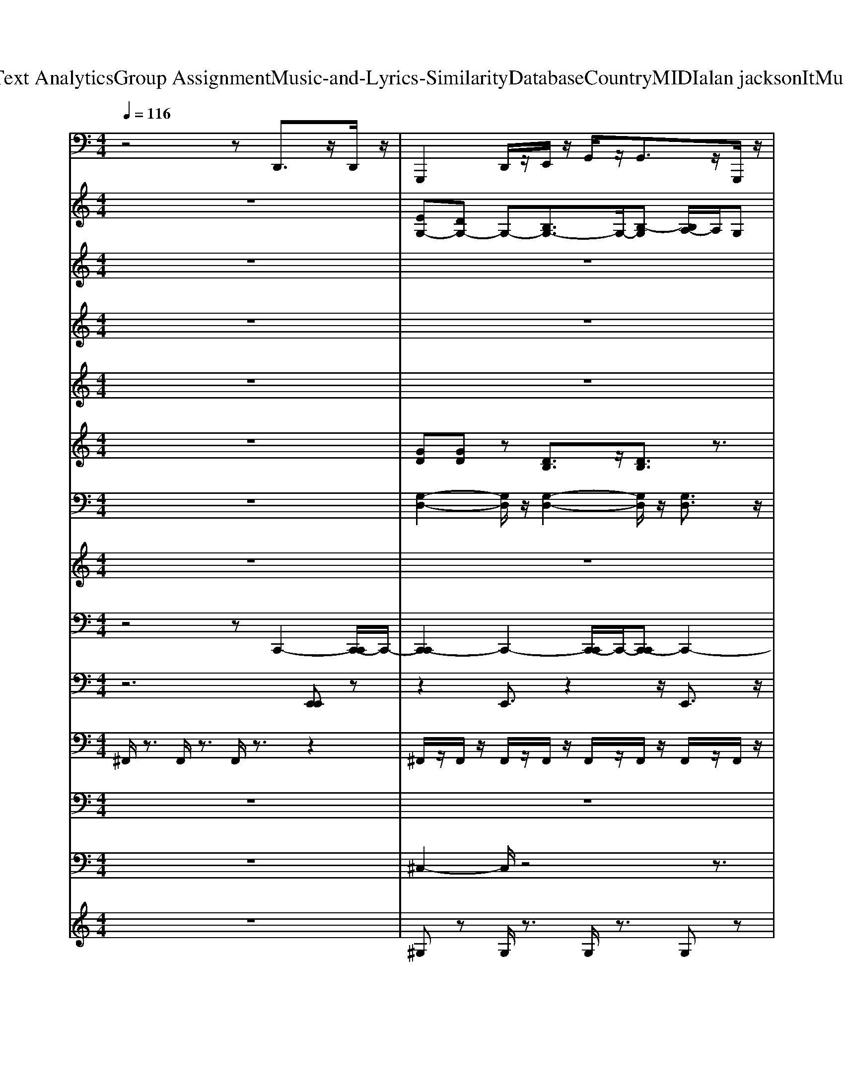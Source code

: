 X: 1
T: from D:\TCD\Text Analytics\Group Assignment\Music-and-Lyrics-Similarity\Database\Country\MIDI\alan jackson\ItMustBeLove.mid
M: 4/4
L: 1/8
Q:1/4=116
K:C % 0 sharps
V:1
%%MIDI program 35
z4 zD,,3/2z/2D,,/2z/2| \
G,,,2 D,,/2z/2E,,/2z/2 G,,/2z/2G,,3/2z/2G,,,/2z/2| \
C,,/2z/2C,,2G,,,/2z/2 C,,2<C,,2| \
G,,,3/2z/2 D,,/2z/2E,,/2z/2 G,,/2z/2G,,2G,,,/2z/2|
D,,/2z/2D,,3/2z/2A,,, D,,2<D,,2| \
G,,,2 D,,/2z/2E,,/2z/2 G,,/2z/2G,,3/2z/2G,,,/2z/2| \
C,,/2z/2C,,2G,,,/2z/2 C,,2<C,,2| \
G,,,3/2z/2 D,,/2z/2E,,/2z/2 G,,/2z/2G,,2G,,,/2z/2|
D,,/2z/2D,,3/2z/2D,,/2z/2 G,,,/2z/2E,,/2z/2 D,,/2z/2E,,/2z/2| \
G,,2- G,,/2z/2D,,/2z/2 G,,/2z/2G,,2z| \
C,,2- C,,/2z/2G,,, C,,2<C,,2| \
G,,2- G,,/2z/2D,,/2z/2 G,,2<G,,2|
D,,2 zD,,/2z/2 G,,,/2z/2G,,,/2z/2 D,,3/2z/2| \
G,,2- G,,/2z/2D,,/2z/2 G,,/2z/2G,,2z| \
C,,2- C,,/2z/2G,,, C,,2<C,,2| \
G,,2- G,,/2z/2D,,/2z/2 G,,2<G,,2|
D,,2 zD,,/2z/2 G,,,/2z/2G,,,/2z/2 D,,3/2z/2| \
G,,,2 D,,/2z/2E,,/2z/2 G,,/2z/2G,,2A,,,/2z/2| \
C,,/2z/2C,,2C,,/2z/2 G,,,2<G,,,2| \
C,,/2z/2C,,2C,,/2z/2 G,,,2<G,,,2|
D,,2 zD,,/2z/2 G,,,/2z/2G,,,/2z/2 D,,3/2z/2| \
G,,,2 D,,/2z/2E,,/2z/2 G,,/2z/2G,,2A,,,/2z/2| \
C,,/2z/2C,,2C,,/2z/2 G,,,2<G,,,2| \
C,,/2z/2C,,2C,,/2z/2 G,,,2<G,,,2|
D,,2 zD,,/2z/2 G,,,/2z/2G,,,/2z/2 D,,3/2z/2| \
G,,,2 D,,/2z/2E,,/2z/2 G,,/2z/2G,,3/2z/2G,,,/2z/2| \
C,,/2z/2C,,2G,,,/2z/2 C,,2<C,,2| \
G,,,3/2z/2 D,,/2z/2E,,/2z/2 G,,/2z/2G,,2G,,,/2z/2|
D,,/2z/2D,,3/2z/2A,,, D,,2<D,,2| \
G,,,2 D,,/2z/2E,,/2z/2 G,,/2z/2G,,3/2z/2G,,,/2z/2| \
C,,/2z/2C,,2G,,,/2z/2 C,,2<C,,2| \
G,,,3/2z/2 D,,/2z/2E,,/2z/2 G,,/2z/2G,,2G,,,/2z/2|
D,,/2z/2D,,3/2z/2D,,/2z/2 G,,,/2z/2E,,/2z/2 D,,/2z/2E,,/2z/2| \
G,,2- G,,/2z/2D,,/2z/2 G,,/2z/2G,,2z| \
C,,2- C,,/2z/2G,,, C,,2<C,,2| \
G,,2- G,,/2z/2D,,/2z/2 G,,2<G,,2|
D,,2 zD,,/2z/2 G,,,/2z/2G,,,/2z/2 D,,3/2z/2| \
G,,2- G,,/2z/2D,,/2z/2 G,,/2z/2G,,2z| \
C,,2- C,,/2z/2G,,, C,,2<C,,2| \
G,,2- G,,/2z/2D,,/2z/2 G,,2<G,,2|
D,,2 zD,,/2z/2 G,,,/2z/2G,,,/2z/2 D,,3/2z/2| \
G,,,2 D,,/2z/2E,,/2z/2 G,,/2z/2G,,2A,,,/2z/2| \
C,,/2z/2C,,2C,,/2z/2 G,,,2<G,,,2| \
C,,/2z/2C,,2C,,/2z/2 G,,,2<G,,,2|
D,,2 zD,,/2z/2 G,,,/2z/2G,,,/2z/2 D,,3/2z/2| \
G,,,2 D,,/2z/2E,,/2z/2 G,,/2z/2G,,2A,,,/2z/2| \
C,,/2z/2C,,2C,,/2z/2 G,,,2<G,,,2| \
C,,/2z/2C,,2C,,/2z/2 G,,,2<G,,,2|
D,,2 zD,,/2z/2 G,,,/2z/2G,,,/2z/2 D,,3/2z/2| \
G,,,2 D,,/2z/2E,,/2z/2 G,,/2z/2G,,3/2z/2G,,,/2z/2| \
C,,/2z/2C,,2G,,,/2z/2 C,,2<C,,2| \
G,,,3/2z/2 D,,/2z/2E,,/2z/2 G,,/2z/2G,,2G,,,/2z/2|
D,,/2z/2D,,3/2z/2A,,, D,,2<D,,2| \
G,,,2 D,,/2z/2E,,/2z/2 G,,/2z/2G,,3/2z/2G,,,/2z/2| \
C,,/2z/2C,,2G,,,/2z/2 C,,2<C,,2| \
G,,,3/2z/2 D,,/2z/2E,,/2z/2 G,,/2z/2G,,2G,,,/2z/2|
D,,/2z/2D,,3/2z/2D,,/2z/2 G,,,/2z/2E,,/2z/2 D,,/2z/2E,,/2z/2| \
G,,2- G,,/2z/2D,,/2z/2 G,,/2z/2G,,2z| \
C,,2- C,,/2z/2G,,, C,,2<C,,2| \
G,,2- G,,/2z/2D,,/2z/2 G,,2<G,,2|
D,,2 zD,,/2z/2 G,,,/2z/2G,,,/2z/2 D,,3/2z/2| \
G,,2- G,,/2z/2D,,/2z/2 G,,/2z/2G,,2z| \
C,,2- C,,/2z/2G,,, C,,2<C,,2| \
G,,2- G,,/2z/2D,,/2z/2 G,,2<G,,2|
D,,2 zD,,/2z/2 G,,,/2z/2G,,,/2z/2 D,,3/2z/2| \
G,,,2 D,,/2z/2E,,/2z/2 G,,/2z/2G,,2A,,,/2z/2| \
C,,/2z/2C,,2C,,/2z/2 G,,,2<G,,,2| \
C,,/2z/2C,,2C,,/2z/2 G,,,2<G,,,2|
D,,2 zD,,/2z/2 G,,,/2z/2G,,,/2z/2 D,,3/2z/2| \
G,,,2 D,,/2z/2E,,/2z/2 G,,/2z/2G,,2A,,,/2z/2| \
C,,/2z/2C,,2C,,/2z/2 G,,,2<G,,,2| \
C,,/2z/2C,,2C,,/2z/2 G,,,2<G,,,2|
D,,2 zD,,/2z/2 G,,,/2z/2G,,,/2z/2 D,,3/2z/2| \
G,,,2 D,,/2z/2E,,/2z/2 G,,/2z/2G,,2A,,,/2z/2| \
C,,/2z/2C,,2C,,/2z/2 G,,,2<G,,,2| \
C,,/2z/2C,,2C,,/2z/2 G,,,2<G,,,2|
D,,2 zD,,/2z/2 G,,,/2z/2G,,,/2z/2 D,,3/2z/2| \
G,,,2 D,,/2z/2E,,/2z/2 G,,/2z/2G,,2A,,,/2z/2| \
C,,/2z/2C,,2C,,/2z/2 G,,,2<G,,,2| \
C,,/2z/2C,,2C,,/2z/2 G,,,2<G,,,2|
D,,2 zD,,/2z/2 G,,,/2z/2G,,,/2z/2 D,,3/2z/2| \
G,,,2 D,,/2z/2E,,/2z/2 G,,/2z/2G,,3/2z/2G,,,/2z/2| \
C,,/2z/2C,,2G,,,/2z/2 C,,2<C,,2| \
G,,,3/2z/2 D,,/2z/2E,,/2z/2 G,,/2z/2G,,2G,,,/2z/2|
D,,/2z/2D,,3/2z/2A,,, D,,2<D,,2| \
G,,,2 D,,/2z/2E,,/2z/2 G,,/2z/2G,,3/2z/2G,,,/2z/2| \
C,,/2z/2C,,2G,,,/2z/2 C,,2<C,,2| \
G,,,3/2z/2 D,,/2z/2E,,/2z/2 G,,/2z/2G,,2G,,,/2z/2|
D,,/2z/2D,,3/2z/2D,,/2z/2 G,,,4-|G,,,8-|G,,,8|
V:2
%%clef treble
%%MIDI program 27
z8| \
[EG,-][DG,-] G,-[B,G,-]3/2G,/2-[B,-G,] [B,A,-]/2A,/2G,| \
[E,-C,-][G,E,-C,-]/2[E,-C,-]/2 [A,E,-C,-][G,E,C,]4z| \
ED3/2z/2B,3/2z/2B, A,G,/2z/2|
[GE]A,- [GEA,-][^FDA,]4z| \
[EG,-][DG,-] G,-[B,G,-] G,-[B,-G,] [B,A,]/2G,/2E,| \
C,-[E,-C,-] [A,E,-C,-][G,-E,-C,-]3 [G,E,C,]/2z3/2| \
[ad-][gd-]/2d/2- [g-d][ge]/2z/2 [e-B-][edB-]/2B/2 [d-G-][dB-G-]/2[BG]/2|
[dB]/2z/2[dB] [cA][BG-]3/2G/2-[BG-]/2[cG]/2 B/2G/2E/2D/2| \
z8| \
z8| \
z8|
z4 [G-E][GD-]/2D/2 [D-B,]/2D/2[D-B,-]| \
[D-B,-]6 [D-B,]/2D/2z| \
z4 z^C/2D/2- [B-D-]2| \
[BD-]3[GD] z4|
z4 [B,G,-][DG,-]/2G,/2- [B,G,]/2A,/2G,| \
z8| \
z8| \
z8|
z4 [G-E][GD-]/2D/2 [D-B,]/2D/2[D-B,-]| \
[D-B,-]6 [D-B,]/2D/2z| \
z8| \
z8|
z4 [G-E][GD-]/2D/2 [D-B,]/2D/2[D-B,-]| \
[ED-B,-G,-][D-DB,-G,-] [D-B,-G,-][D-B,-B,G,-]3/2[D-B,-G,-]/2[D-B,-B,-G,] [D-B,B,A,-]/2[DA,]/2G,| \
[E,-C,-][G,E,-C,-]/2[E,-C,-]/2 [A,E,-C,-][G,E,C,]4z| \
ED3/2z/2B,3/2z/2B, A,G,/2z/2|
[GE]A,- [GEA,-][^FDA,]4z| \
[EG,-][DG,-] G,-[B,G,-] G,-[B,-G,] [B,A,]/2G,/2E,| \
C,-[E,-C,-] [A,E,-C,-][G,-E,-C,-]3 [G,E,C,]/2z3/2| \
[ad-][gd-]/2d/2- [g-d][ge]/2z/2 [e-B-][edB-]/2B/2 [d-G-][dB-G-]/2[BG]/2|
[dB]/2z/2[dB] [cA][BG-]3/2G/2-[BG-]/2[cG]/2 B/2G/2E/2D/2| \
z8| \
z8| \
z8|
z4 [G-E][GD-]/2D/2 [D-B,]/2D/2[D-B,-]| \
[D-B,-]6 [D-B,]/2D/2z| \
z4 z^C/2D/2- [B-D-]2| \
[BD-]3[GD] z4|
z4 [B,G,-][DG,-]/2G,/2- [B,G,]/2A,/2G,| \
z8| \
z8| \
z8|
z4 [G-E][GD-]/2D/2 [D-B,]/2D/2[D-B,-]| \
[D-B,-]6 [D-B,]/2D/2z| \
z8| \
z8|
z4 [G-E][GD-]/2D/2 [D-B,]/2D/2[D-B,-]| \
[ED-B,-G,-][D-DB,-G,-] [D-B,-G,-][D-B,-B,G,-]3/2[D-B,-G,-]/2[D-B,-B,-G,] [D-B,B,A,-]/2[DA,]/2G,| \
[E,-C,-][G,E,-C,-]/2[E,-C,-]/2 [A,E,-C,-][G,E,C,]4z| \
ED3/2z/2B,3/2z/2B, A,G,/2z/2|
[GE]A,- [GEA,-][^FDA,]4z| \
[EG,-][DG,-] G,-[B,G,-] G,-[B,-G,] [B,A,]/2G,/2E,| \
C,-[E,-C,-] [A,E,-C,-][G,-E,-C,-]3 [G,E,C,]/2z3/2| \
[ad-][gd-]/2d/2- [g-d][ge]/2z/2 [e-B-][edB-]/2B/2 [d-G-][dB-G-]/2[BG]/2|
[dB]/2z/2[dB] [cA][BG-]3/2G/2-[BG-]/2[cG]/2 B/2G/2E/2D/2| \
z8| \
z8| \
z8|
z4 [G-E][GD-]/2D/2 [D-B,]/2D/2[D-B,-]| \
[D-B,-]6 [D-B,]/2D/2z| \
z4 z^C/2D/2- [B-D-]2| \
[BD-]3[GD] z4|
z4 [B,G,-][DG,-]/2G,/2- [B,G,]/2A,/2G,| \
z8| \
z8| \
z8|
z4 [G-E][GD-]/2D/2 [D-B,]/2D/2[D-B,-]| \
[D-B,-]6 [D-B,]/2D/2z| \
z8| \
z8|
z4 [G-E][GD-]/2D/2 [D-B,]/2D/2[D-B,-]| \
[D-B,-]6 [D-B,]/2D/2z| \
z8| \
z8|
z4 [G-E][GD-]/2D/2 [D-B,]/2D/2[D-B,-]| \
[D-B,-]6 [D-B,]/2D/2z| \
z8| \
z8|
z4 [G-E][GD-]/2D/2 [D-B,]/2D/2[D-B,-]| \
[ED-B,-G,-][D-DB,-G,-] [D-B,-G,-][D-B,-B,G,-]3/2[D-B,-G,-]/2[D-B,-B,-G,] [D-B,B,A,-]/2[DA,]/2G,| \
[E,-C,-][G,E,-C,-]/2[E,-C,-]/2 [A,E,-C,-][G,E,C,]4z| \
ED3/2z/2B,3/2z/2B, A,G,/2z/2|
[GE]A,- [GEA,-][^FDA,]4z| \
[EG,-][DG,-] G,-[B,G,-] G,-[B,-G,] [B,A,]/2G,/2E,| \
C,-[E,-C,-] [A,E,-C,-][G,-E,-C,-]3 [G,E,C,]/2z3/2| \
[ad-][gd-]/2d/2- [g-d][ge]/2z/2 [e-B-][edB-]/2B/2 [d-G-][dB-G-]/2[BG]/2|
[dB][dB] [cA][B-G-]4[B-G-]|[B-G-]8|[BG]8|
V:3
%Melody
%%MIDI program 24
z8| \
z8| \
z8| \
z8|
z8| \
z8| \
z8| \
z8|
z8| \
%First 
B,/2z/2
%I 
B, 
%get 
D
%cold 
E2
%then 
G 
%hot 
% 
B2| \
%Think 
A/2z/2
%I'm 
A 
%on 
G-
%fire, 
[A-G]/2A/2 
%but 
C
%I'm 
C 
%not 
% 
E3/2z/2| \
%Oh 
D/2z/2
%what 
D 
%a 
E
%pain 
G2
%I've 
G,/2z/2 
%got 
% 
G,2|
%It 
D
%must 
D 
%be 
E
%love 
G3/2E/2D2z| \
%There's 
B,/2z/2
%noth
B, 
%in' 
D
%I 
E2
%can 
G 
%do 
% 
B2| \
%All 
A/2z/2
%that 
A 
%I 
G-
%want 
[A-G]/2A3/2
%is 
C 
%you 
% 
E3/2z/2| \
%Look 
D/2z/2
%what 
D 
%I'm 
E
%go
G2
%in' 
G,/2z/2 
%through 
% 
G,2|
%It 
D
%must 
D 
%be 
E
%love 
G3/2E/2D2z| \
%It 
B
%must 
d/2z/2 
%be 
d/2z/2
%lo
d2
%ve, 
B3| \
%it 
A
%must 
B 
%be 
B
%love 
% 
G3 z2| \
%I\fall 
A
%like 
B 
%a 
G2 
%spar
G
%row 
G3|
%and 
D
%fly 
D 
%like 
E
%a 
G>
%dove 
ED2z| \
%You 
B
%must 
d/2z/2 
%be 
d/2z/2
%the 
d2
%dream 
B3| \
%I've 
A
%been 
B2
%dreaming 
G 
%of 
% 
G3-G/2z/2| \
%Oh 
A
%what 
B2
%a 
G 
%feeling, 
G3-G/2z/2|
%it 
D
%must 
D 
%be 
E
%love 
G>E
%"BREAK" 
% 
D2z| \
z8| \
z8| \
z8|
z8| \
z8| \
z8| \
z8|
z8| \
%Some
B,/2z/2
%thing 
B, 
%is 
D
%wrong, 
E2
%al
G 
%right 
% 
B2| \
%I 
A/2z/2
%think 
A 
%of 
G
%you 
A2
%all 
C 
%night 
% 
E3/2z/2| \
%Can't 
D/2z/2
%sleep 
D 
%till 
E
%morn
G3/2z/2
%in' 
G,/2z/2 
%light 
% 
G,2|
%It 
D
%must 
D 
%be 
E
%love 
G>ED2z| \
%See
B,/2z/2
%in' 
B, 
%you 
D
%in 
E2
%my 
G 
%dreams 
% 
B2| \
%Feel
A/2z/2
%in'' 
A 
%you 
G
%close 
A2
%to 
C 
%me 
% 
E3/2z/2| \
%Oh 
D/2z/2
%what 
D 
%else 
E
%can 
G3/2z/2
%it 
G,/2z/2 
%be? 
% 
G,2|
%It 
D
%must 
D 
%be 
E
%love 
G>ED2z| \
%It 
B
%must 
d/2z/2 
%be 
d/2z/2
%lo
d2
%ve, 
B3| \
%it 
A
%must 
B2
%be 
G 
%love 
% 
G3z| \
%I\fall 
A
%like 
B2
%a 
G 
%sparrow 
G3-G/2z/2|
%and\fly 
D
%like 
D 
%a 
E
%dove 
G3/2E/2D2z| \
%You 
B
%must 
d/2z/2 
%be 
d/2z/2
%the 
d2
%dream 
B3| \
%I've 
 (3A2
%been 
B2
%dreaming 
G2 
%of 
% 
G3-G/2z/2| \
%Oh 
A
%what 
B2
%a 
G 
%feeling, 
G3-G/2z/2|
%it 
D
%must 
D 
%be 
E
%love 
G>E
%"BREAK" 
% 
D2z| \
z8| \
z8| \
z8|
z8| \
z8| \
z8| \
z8|
z8| \
%First 
[B,B,]/2z/2
%I 
[B,B,] 
%get 
[DD]
%cold 
[EE]2
%then 
G 
%hot 
% 
[BB]2| \
%Think 
[AA]/2z/2
%I'm 
[AA] 
%on 
G-
%fire, 
[A-A-G]/2[AA]3/2
%but 
[CC] 
%I'm\not 
% 
[EE]3/2z/2| \
%Oh 
[DD]/2z/2
%what 
[DD] 
%a 
[EE]
%pain 
G2
%I've 
[G,G,]/2z/2 
%got 
% 
[G,G,]2|
%It 
[DD]
%must 
[DD] 
%be 
[EE]
%love 
G3/2[EE]/2[DD]2z| \
%There's 
[B,B,]/2z/2
%noth
[B,B,] 
%in' 
[DD]
%I 
[EE]2
%can 
G 
%do 
% 
[BB]2| \
%All 
[AA]/2z/2
%that 
[AA] 
%I 
G-
%want 
[A-A-G]/2[AA]3/2
%is 
[CC] 
%you 
% 
[EE]3/2z/2| \
%Look 
[DD]/2z/2
%what 
[DD] 
%I'm 
[EE]
%go
G2
%in' 
[G,G,]/2z/2 
%through 
% 
[G,G,]2|
%It 
[DD]
%must 
[DD] 
%be 
[EE]
%love 
G3/2[EE]/2[DD]2z| \
%It 
[BB]
%must 
[dd]/2z/2 
%be 
[dd]/2z/2
%lo
[dd]2
%ve, 
[BB]3| \
%it 
[AA]
%must 
[BB]2
%be\love 
% 
G3 z2| \
%I\fall 
[AA]
%like 
B- 
%a 
[BG-]/2G/2
%sparrow 
G3 z2|
%and\fly 
[DD]
%like 
[DD] 
%a 
[EE]
%dove 
G z/2[EE]/2[DD]2z| \
%You 
[BB]
%must 
[dd]/2z/2 
%be 
[dd]/2z/2
%the 
[dd]2
%dream 
[BB]3| \
%I've 
[AA]
%been 
[BB]2
%dreaming 
G 
%of 
% 
G3-G/2z/2| \
%Oh 
[AA]
%what 
[BB]2
%a 
G 
%feeling, 
G3-G/2z/2|
%it 
[DD]
%must 
[DD] 
%be 
[EE]
%love 
G3/2[EE]/2[DD]2z| \
%It 
B
%must 
d/2z/2 
%be 
d/2z/2
%lo
d2
%ve, 
B3| \
%it 
A
%must 
B2
%be\love 
% 
G3 z2| \
%I\fall 
A
%like 
B- 
%a 
[BG-]/2G/2
%sparrow 
G3 z2|
%and\fly 
D
%like 
D 
%a 
E
%dove 
G>ED2z| \
%You 
B
%must 
d/2z/2 
%be 
d/2z/2
%the 
d2
%dream 
B3| \
%I've 
A
%been 
B2
%dreaming 
G 
%of 
% 
G3-G/2z/2| \
%Oh 
A
%what 
B2
%a 
G 
%feeling, 
G3-G/2z/2|
%it 
D
%must 
D 
%be 
E
%love 
G>ED2
V:4
%%MIDI program 54
z8| \
z8| \
z8| \
z8|
z8| \
z8| \
z8| \
z8|
z8| \
z8| \
z8| \
z8|
z8| \
z8| \
z8| \
z8|
z8| \
DG/2z/2 G/2z/2G2D3| \
CD2B,/2z4z/2| \
CD2B,2z3|
z8| \
DG/2z/2 G/2z/2G2D3| \
CD2z4z| \
CD2z4z|
z8| \
z8| \
z8| \
z8|
z8| \
z8| \
z8| \
z8|
z8| \
z8| \
z8| \
z8|
z8| \
z8| \
z8| \
z8|
z8| \
DG/2z/2 G/2z/2G2D3| \
CD2z4z| \
CD2z4z|
z8| \
DG/2z/2 G/2z/2G2D3| \
CD2z4z| \
CD2z4z|
z8| \
z8| \
z8| \
z8|
z8| \
z8| \
z8| \
z8|
z8| \
z8| \
z8| \
z8|
z8| \
z8| \
z8| \
z8|
z8| \
DG/2z/2 G/2z/2G2D3| \
CD2z4z| \
CD2z4z|
z8| \
DG/2z/2 G/2z/2G2D3| \
CD2z4z| \
CD2z4z|
z8| \
DG/2z/2 G/2z/2G2D3| \
CD2z4z| \
CD2z4z|
z8| \
DG/2z/2 G/2z/2G2D3| \
CD2z4z| \
CD2
V:5
%%MIDI program 26
z8| \
z8| \
z8| \
z8|
z4 z[dB] [c-A-]2| \
[c-A-]6 [cA]z| \
z4 zG E2-| \
E6- E/2z3/2|
z8| \
z8| \
z8| \
z8|
z8| \
z8| \
z8| \
z8|
z4 [GB,]2 [A-C-]2| \
[AC]8| \
z4 zB/2c/2 B2| \
c4 B4|
A3G4z| \
z8| \
z4 zB/2c/2 B2| \
c4 B4|
A3G4z| \
z8| \
z8| \
z8|
z4 z[dB] [c-A-]2| \
[c-A-]6 [cA]z| \
z4 zG E2-| \
E6- E/2z3/2|
z8| \
z8| \
z8| \
z8|
z8| \
z8| \
z8| \
z8|
z4 [GB,]2 [A-C-]2| \
[AC]8| \
z4 zB/2c/2 B2| \
c4 B4|
A3G4z| \
z8| \
z4 zB/2c/2 B2| \
c4 B4|
A3G4z| \
z8| \
z8| \
z8|
z4 z[dB] [c-A-]2| \
[c-A-]6 [cA]z| \
z4 zG E2-| \
E6- E/2z3/2|
z8| \
z8| \
z8| \
z8|
z8| \
z8| \
z8| \
z8|
z4 [GB,]2 [A-C-]2| \
[AC]8| \
z4 zB/2c/2 B2| \
c4 B4|
A3G4z| \
z8| \
z4 zB/2c/2 B2| \
c4 B4|
A3G4z| \
z8| \
z4 zB/2c/2 B2| \
c4 B4|
A3G4z| \
z8| \
z4 zB/2c/2 B2| \
c4 B4|
A3G4z| \
z8| \
z8| \
z8|
z4 z[dB] [c-A-]2| \
[c-A-]6 [cA]z| \
z4 zG E2-|E6- E/2
V:6
%%MIDI program 26
z8| \
[GD][GD] z[DB,]3/2z/2[DB,]3/2z3/2| \
[C-G,]/2C/2[CG,]/2z3/2[C-G,-]3 [CG,]/2z3/2| \
[GD]/2z/2[G-D]/2G/2 z[DB,]3/2z/2[DB,]3/2z3/2|
[EA,]/2z3/2 [EA,][DA,]4z| \
[GD]/2z/2[GD] z[DB,]3/2z/2[DB,]3/2z3/2| \
[CG,]z [CG,][C-G,-]3 [CG,]/2z3/2| \
[ae][gd]/2z/2 [gd][eB]/2z/2 [eB-]/2B/2[dA]/2z/2 [dA]B/2z/2|
B-[BD-] [AD][G-D]4G/2z/2| \
z8| \
z8| \
z8|
z8| \
z8| \
z8| \
z8|
z8| \
z8| \
z8| \
z8|
z8| \
z8| \
z8| \
z8|
z8| \
[GD][GD] z[DB,]3/2z/2[DB,]3/2z3/2| \
[C-G,]/2C/2[CG,]/2z3/2[C-G,-]3 [CG,]/2z3/2| \
[GD]/2z/2[G-D]/2G/2 z[DB,]3/2z/2[DB,]3/2z3/2|
[EA,]/2z3/2 [EA,][DA,]4z| \
[GD]/2z/2[GD] z[DB,]3/2z/2[DB,]3/2z3/2| \
[CG,]z [CG,][C-G,-]3 [CG,]/2z3/2| \
[ae][gd]/2z/2 [gd][eB]/2z/2 [eB-]/2B/2[dA]/2z/2 [dA]B/2z/2|
B-[BD-] [AD][G-D]4G/2z/2| \
z8| \
z8| \
z8|
z8| \
z8| \
z8| \
z8|
z8| \
z8| \
z8| \
z8|
z8| \
z8| \
z8| \
z8|
z8| \
[GD][GD] z[DB,]3/2z/2[DB,]3/2z3/2| \
[C-G,]/2C/2[CG,]/2z3/2[C-G,-]3 [CG,]/2z3/2| \
[GD]/2z/2[G-D]/2G/2 z[DB,]3/2z/2[DB,]3/2z3/2|
[EA,]/2z3/2 [EA,][DA,]4z| \
[GD]/2z/2[GD] z[DB,]3/2z/2[DB,]3/2z3/2| \
[CG,]z [CG,][C-G,-]3 [CG,]/2z3/2| \
[ae][gd]/2z/2 [gd][eB]/2z/2 [eB-]/2B/2[dA]/2z/2 [dA]B/2z/2|
B-[BD-] [AD][G-D]4G/2z/2| \
z8| \
z8| \
z8|
z8| \
z8| \
z8| \
z8|
z8| \
z8| \
z8| \
z8|
z8| \
z8| \
z8| \
z8|
z8| \
z8| \
z8| \
z8|
z8| \
z8| \
z8| \
z8|
z8| \
[GD][GD] z[DB,]3/2z/2[DB,]3/2z3/2| \
[C-G,]/2C/2[CG,]/2z3/2[C-G,-]3 [CG,]/2z3/2| \
[GD]/2z/2[G-D]/2G/2 z[DB,]3/2z/2[DB,]3/2z3/2|
[EA,]/2z3/2 [EA,][DA,]4z| \
[GD]/2z/2[GD] z[DB,]3/2z/2[DB,]3/2z3/2| \
[CG,]z [CG,][C-G,-]3 [CG,]/2z3/2| \
[ae][gd]/2z/2 [gd][eB]/2z/2 [eB-]/2B/2[dA]/2z/2 [dA]B/2z/2|
B-[BD-] [AD][G-D-]4[G-D-]|[G-D-]8|[GD]8|
V:7
%%MIDI program 25
z8| \
[G,-D,-]2 [G,D,]/2z/2[G,-D,-]2[G,D,]/2z/2 [G,D,]3/2z/2| \
[G,C,]3/2z3/2[G,-C,]2[G,C,-]/2C,/2 G,C,| \
[G,D,]/2z2z/2[G,-D,-]2[G,D,]/2z/2 [G,D,]3/2z/2|
[A,D,]z2[A,-D,]3/2A,/2D, A,D,/2z/2| \
[G,-D,-]2 [G,D,]/2z/2[G,-D,-]2[G,D,]/2z/2 [G,D,]3/2z/2| \
[G,C,]z2[G,-C,-]2[G,C,]/2z/2 [G,-C,]G,/2z/2| \
[G,D,]2 z[G,-D,-]2[G,D,]/2z/2 [G,-D,]G,/2z/2|
[A,-D,]A,/2z/2 [A,D,]/2z/2[G,-D,-]4[G,D,]| \
[B,-G,-D,]3/2[B,G,]3/2[B,-G,-D,]3/2[B,-G,-]/2[B,G,D,-]/2D,/2 [B,G,-][G,D,-]/2D,/2| \
[C-G,-E,-C,][C-G,-E,] [CG,C,-]/2C,/2-[C-G,-E,-C,] [C-G,-E,-][CG,E,C,-]/2C,/2- [C-G,-E,-C,]/2[C-G,-E,-]/2[CG,E,C,-]/2C,/2| \
[B,-G,-D,]3/2[B,-G,]/2 [B,D,-]/2D,/2-[B,-G,-D,]3/2[B,-G,-]/2[B,G,D,-]/2D,/2 [B,-G,-][B,G,D,]/2z/2|
[DA,^F,D,-]3/2D,/2 [D-A,-F,][DA,D,]/2z/2 [B,-G,-D,]2 [B,-G,-][B,G,D,]/2z/2| \
[B,-G,-D,]3/2[B,G,]3/2[B,-G,-D,]3/2[B,-G,-]/2[B,G,D,-]/2D,/2 [B,G,-][G,D,-]/2D,/2| \
[C-G,-E,-C,][C-G,-E,] [CG,C,-]/2C,/2-[C-G,-E,-C,] [C-G,-E,-][CG,E,C,-]/2C,/2- [C-G,-E,-C,]/2[C-G,-E,-]/2[CG,E,C,-]/2C,/2| \
[B,-G,-D,]3/2[B,-G,]/2 [B,D,-]/2D,/2-[B,-G,-D,]3/2[B,-G,-]/2[B,G,D,-]/2D,/2 [B,-G,-][B,G,D,]/2z/2|
[DA,^F,D,-]3/2D,/2 [D-A,-F,][DA,D,]/2z/2 [B,-G,-D,]2 [B,-G,-][B,G,D,]/2z/2| \
[B,-G,-D,-G,,]/2[B,-G,-D,]3/2 [B,G,G,,-]/2G,,/2-[B,-G,-G,,] [B,-G,-][B,G,D,-]/2D,/2- [B,-G,D,]/2B,/2-[B,D,]/2z/2| \
[C-G,-E,-C,][C-G,-E,-] [C-G,-E,C,-]/2[CG,C,]/2[B,-G,-D,] [B,-G,-][B,G,D,-]/2D,/2- [B,G,D,]2| \
[C-G,-E,-C,][C-G,-E,-] [C-G,-E,C,-]/2[CG,C,]/2[B,-G,-D,] [B,-G,-][B,G,D,-]/2D,/2- [B,G,D,]2|
[DA,^F,D,-]3/2D,/2 [D-A,-F,][DA,D,]/2z/2 [B,-G,-D,]2 [B,-G,-][B,G,D,]/2z/2| \
[B,-G,-D,-G,,]/2[B,-G,-D,]3/2 [B,G,G,,-]/2G,,/2-[B,-G,-G,,] [B,-G,-][B,G,D,-]/2D,/2- [B,-G,D,]/2B,/2-[B,D,]/2z/2| \
[C-G,-E,-C,][C-G,-E,-] [C-G,-E,C,-]/2[CG,C,]/2[B,-G,-D,] [B,-G,-][B,G,D,-]/2D,/2- [B,G,D,]2| \
[C-G,-E,-C,][C-G,-E,-] [C-G,-E,C,-]/2[CG,C,]/2[B,-G,-D,] [B,-G,-][B,G,D,-]/2D,/2- [B,G,D,]2|
[DA,^F,D,-]3/2D,/2 [D-A,-F,][DA,D,]/2z/2 [B,-G,-D,]2 [B,-G,-][B,G,D,]/2z/2| \
[G,-D,-]2 [G,D,]/2z/2[G,-D,-]2[G,D,]/2z/2 [G,D,]3/2z/2| \
[G,C,]3/2z3/2[G,-C,]2[G,C,-]/2C,/2 G,C,| \
[G,D,]/2z2z/2[G,-D,-]2[G,D,]/2z/2 [G,D,]3/2z/2|
[A,D,]z2[A,-D,]3/2A,/2D, A,D,/2z/2| \
[G,-D,-]2 [G,D,]/2z/2[G,-D,-]2[G,D,]/2z/2 [G,D,]3/2z/2| \
[G,C,]z2[G,-C,-]2[G,C,]/2z/2 [G,-C,]G,/2z/2| \
[G,D,]2 z[G,-D,-]2[G,D,]/2z/2 [G,-D,]G,/2z/2|
[A,-D,]A,/2z/2 [A,D,]/2z/2[G,-D,-]4[G,D,]| \
[B,-G,-D,]3/2[B,G,]3/2[B,-G,-D,]3/2[B,-G,-]/2[B,G,D,-]/2D,/2 [B,G,-][G,D,-]/2D,/2| \
[C-G,-E,-C,][C-G,-E,] [CG,C,-]/2C,/2-[C-G,-E,-C,] [C-G,-E,-][CG,E,C,-]/2C,/2- [C-G,-E,-C,]/2[C-G,-E,-]/2[CG,E,C,-]/2C,/2| \
[B,-G,-D,]3/2[B,-G,]/2 [B,D,-]/2D,/2-[B,-G,-D,]3/2[B,-G,-]/2[B,G,D,-]/2D,/2 [B,-G,-][B,G,D,]/2z/2|
[DA,^F,D,-]3/2D,/2 [D-A,-F,][DA,D,]/2z/2 [B,-G,-D,]2 [B,-G,-][B,G,D,]/2z/2| \
[B,-G,-D,]3/2[B,G,]3/2[B,-G,-D,]3/2[B,-G,-]/2[B,G,D,-]/2D,/2 [B,G,-][G,D,-]/2D,/2| \
[C-G,-E,-C,][C-G,-E,] [CG,C,-]/2C,/2-[C-G,-E,-C,] [C-G,-E,-][CG,E,C,-]/2C,/2- [C-G,-E,-C,]/2[C-G,-E,-]/2[CG,E,C,-]/2C,/2| \
[B,-G,-D,]3/2[B,-G,]/2 [B,D,-]/2D,/2-[B,-G,-D,]3/2[B,-G,-]/2[B,G,D,-]/2D,/2 [B,-G,-][B,G,D,]/2z/2|
[DA,^F,D,-]3/2D,/2 [D-A,-F,][DA,D,]/2z/2 [B,-G,-D,]2 [B,-G,-][B,G,D,]/2z/2| \
[B,-G,-D,-G,,]/2[B,-G,-D,]3/2 [B,G,G,,-]/2G,,/2-[B,-G,-G,,] [B,-G,-][B,G,D,-]/2D,/2- [B,-G,D,]/2B,/2-[B,D,]/2z/2| \
[C-G,-E,-C,][C-G,-E,-] [C-G,-E,C,-]/2[CG,C,]/2[B,-G,-D,] [B,-G,-][B,G,D,-]/2D,/2- [B,G,D,]2| \
[C-G,-E,-C,][C-G,-E,-] [C-G,-E,C,-]/2[CG,C,]/2[B,-G,-D,] [B,-G,-][B,G,D,-]/2D,/2- [B,G,D,]2|
[DA,^F,D,-]3/2D,/2 [D-A,-F,][DA,D,]/2z/2 [B,-G,-D,]2 [B,-G,-][B,G,D,]/2z/2| \
[B,-G,-D,-G,,]/2[B,-G,-D,]3/2 [B,G,G,,-]/2G,,/2-[B,-G,-G,,] [B,-G,-][B,G,D,-]/2D,/2- [B,-G,D,]/2B,/2-[B,D,]/2z/2| \
[C-G,-E,-C,][C-G,-E,-] [C-G,-E,C,-]/2[CG,C,]/2[B,-G,-D,] [B,-G,-][B,G,D,-]/2D,/2- [B,G,D,]2| \
[C-G,-E,-C,][C-G,-E,-] [C-G,-E,C,-]/2[CG,C,]/2[B,-G,-D,] [B,-G,-][B,G,D,-]/2D,/2- [B,G,D,]2|
[DA,^F,D,-]3/2D,/2 [D-A,-F,][DA,D,]/2z/2 [B,-G,-D,]2 [B,-G,-][B,G,D,]/2z/2| \
[G,-D,-]2 [G,D,]/2z/2[G,-D,-]2[G,D,]/2z/2 [G,D,]3/2z/2| \
[G,C,]3/2z3/2[G,-C,]2[G,C,-]/2C,/2 G,C,| \
[G,D,]/2z2z/2[G,-D,-]2[G,D,]/2z/2 [G,D,]3/2z/2|
[A,D,]z2[A,-D,]3/2A,/2D, A,D,/2z/2| \
[G,-D,-]2 [G,D,]/2z/2[G,-D,-]2[G,D,]/2z/2 [G,D,]3/2z/2| \
[G,C,]z2[G,-C,-]2[G,C,]/2z/2 [G,-C,]G,/2z/2| \
[G,D,]2 z[G,-D,-]2[G,D,]/2z/2 [G,-D,]G,/2z/2|
[A,-D,]A,/2z/2 [A,D,]/2z/2[G,-D,-]4[G,D,]| \
[B,-G,-D,]3/2[B,G,]3/2[B,-G,-D,]3/2[B,-G,-]/2[B,G,D,-]/2D,/2 [B,G,-][G,D,-]/2D,/2| \
[C-G,-E,-C,][C-G,-E,] [CG,C,-]/2C,/2-[C-G,-E,-C,] [C-G,-E,-][CG,E,C,-]/2C,/2- [C-G,-E,-C,]/2[C-G,-E,-]/2[CG,E,C,-]/2C,/2| \
[B,-G,-D,]3/2[B,-G,]/2 [B,D,-]/2D,/2-[B,-G,-D,]3/2[B,-G,-]/2[B,G,D,-]/2D,/2 [B,-G,-][B,G,D,]/2z/2|
[DA,^F,D,-]3/2D,/2 [D-A,-F,][DA,D,]/2z/2 [B,-G,-D,]2 [B,-G,-][B,G,D,]/2z/2| \
[B,-G,-D,]3/2[B,G,]3/2[B,-G,-D,]3/2[B,-G,-]/2[B,G,D,-]/2D,/2 [B,G,-][G,D,-]/2D,/2| \
[C-G,-E,-C,][C-G,-E,] [CG,C,-]/2C,/2-[C-G,-E,-C,] [C-G,-E,-][CG,E,C,-]/2C,/2- [C-G,-E,-C,]/2[C-G,-E,-]/2[CG,E,C,-]/2C,/2| \
[B,-G,-D,]3/2[B,-G,]/2 [B,D,-]/2D,/2-[B,-G,-D,]3/2[B,-G,-]/2[B,G,D,-]/2D,/2 [B,-G,-][B,G,D,]/2z/2|
[DA,^F,D,-]3/2D,/2 [D-A,-F,][DA,D,]/2z/2 [B,-G,-D,]2 [B,-G,-][B,G,D,]/2z/2| \
[B,-G,-D,-G,,]/2[B,-G,-D,]3/2 [B,G,G,,-]/2G,,/2-[B,-G,-G,,] [B,-G,-][B,G,D,-]/2D,/2- [B,-G,D,]/2B,/2-[B,D,]/2z/2| \
[C-G,-E,-C,][C-G,-E,-] [C-G,-E,C,-]/2[CG,C,]/2[B,-G,-D,] [B,-G,-][B,G,D,-]/2D,/2- [B,G,D,]2| \
[C-G,-E,-C,][C-G,-E,-] [C-G,-E,C,-]/2[CG,C,]/2[B,-G,-D,] [B,-G,-][B,G,D,-]/2D,/2- [B,G,D,]2|
[DA,^F,D,-]3/2D,/2 [D-A,-F,][DA,D,]/2z/2 [B,-G,-D,]2 [B,-G,-][B,G,D,]/2z/2| \
[B,-G,-D,-G,,]/2[B,-G,-D,]3/2 [B,G,G,,-]/2G,,/2-[B,-G,-G,,] [B,-G,-][B,G,D,-]/2D,/2- [B,-G,D,]/2B,/2-[B,D,]/2z/2| \
[C-G,-E,-C,][C-G,-E,-] [C-G,-E,C,-]/2[CG,C,]/2[B,-G,-D,] [B,-G,-][B,G,D,-]/2D,/2- [B,G,D,]2| \
[C-G,-E,-C,][C-G,-E,-] [C-G,-E,C,-]/2[CG,C,]/2[B,-G,-D,] [B,-G,-][B,G,D,-]/2D,/2- [B,G,D,]2|
[DA,^F,D,-]3/2D,/2 [D-A,-F,][DA,D,]/2z/2 [B,-G,-D,]2 [B,-G,-][B,G,D,]/2z/2| \
[B,-G,-D,-G,,]/2[B,-G,-D,]3/2 [B,G,G,,-]/2G,,/2-[B,-G,-G,,] [B,-G,-][B,G,D,-]/2D,/2- [B,-G,D,]/2B,/2-[B,D,]/2z/2| \
[C-G,-E,-C,][C-G,-E,-] [C-G,-E,C,-]/2[CG,C,]/2[B,-G,-D,] [B,-G,-][B,G,D,-]/2D,/2- [B,G,D,]2| \
[C-G,-E,-C,][C-G,-E,-] [C-G,-E,C,-]/2[CG,C,]/2[B,-G,-D,] [B,-G,-][B,G,D,-]/2D,/2- [B,G,D,]2|
[DA,^F,D,-]3/2D,/2 [D-A,-F,][DA,D,]/2z/2 [B,-G,-D,]2 [B,-G,-][B,G,D,]/2z/2| \
[B,-G,-D,-G,,]/2[B,-G,-D,]3/2 [B,G,G,,-]/2G,,/2-[B,-G,-G,,] [B,-G,-][B,G,D,-]/2D,/2- [B,-G,D,]/2B,/2-[B,D,]/2z/2| \
[C-G,-E,-C,][C-G,-E,-] [C-G,-E,C,-]/2[CG,C,]/2[B,-G,-D,] [B,-G,-][B,G,D,-]/2D,/2- [B,G,D,]2| \
[C-G,-E,-C,][C-G,-E,-] [C-G,-E,C,-]/2[CG,C,]/2[B,-G,-D,] [B,-G,-][B,G,D,-]/2D,/2- [B,G,D,]2|
[DA,^F,D,-]3/2D,/2 [D-A,-F,][DA,D,]/2z/2 [B,-G,-D,]2 [B,-G,-][B,G,D,]/2z/2| \
[G,-D,-]2 [G,D,]/2z/2[G,-D,-]2[G,D,]/2z/2 [G,D,]3/2z/2| \
[G,C,]3/2z3/2[G,-C,]2[G,C,-]/2C,/2 G,C,| \
[G,D,]/2z2z/2[G,-D,-]2[G,D,]/2z/2 [G,D,]3/2z/2|
[A,D,]z2[A,-D,]3/2A,/2D, A,D,/2z/2| \
[G,-D,-]2 [G,D,]/2z/2[G,-D,-]2[G,D,]/2z/2 [G,D,]3/2z/2| \
[G,C,]z2[G,-C,-]2[G,C,]/2z/2 [G,-C,]G,/2z/2| \
[G,D,]2 z[G,-D,-]2[G,D,]/2z/2 [G,-D,]G,/2z/2|
[A,-D,]A,/2z/2 [A,D,]/2z/2[G-D-B,-G,-]4[G-D-B,-G,-]|[G-D-B,-G,-]8|[GDB,G,]8|
V:8
%BuVoc
z8| \
z8| \
z8| \
z8|
z8| \
z8| \
z8| \
z8|
z8| \
z8| \
z8| \
z8|
z8| \
z8| \
z8| \
z8|
z8| \
[GDB,]8| \
[GEC]3[GDB,]3 z2| \
z8|
z8| \
z8| \
z8| \
[GEC]3[G-D-B,-]4[GDB,]|
[^FDA,]3[GDB,]3 z2| \
z8| \
z8| \
z8|
z8| \
z8| \
z8| \
z8|
z8| \
z8| \
z8| \
z8|
z8| \
z8| \
z8| \
z8|
z8| \
[GDB,]8| \
[GEC]3[GDB,]3 z2| \
z8|
z8| \
z8| \
z8| \
[GEC]3[G-D-B,-]4[GDB,]|
[^FDA,]3[GDB,]3 z2| \
z8| \
z8| \
z8|
z8| \
z8| \
z8| \
z8|
z8| \
z8| \
z8| \
z8|
z8| \
z8| \
z8| \
z8|
z8| \
[GDB,]8| \
[GEC]3[GDB,]3 z2| \
z8|
z8| \
z8| \
z8| \
[GEC]3[G-D-B,-]4[GDB,]|
[^FDA,]3[GDB,]3 z2| \
[GDB,]8| \
[GEC]3[GDB,]3 z2| \
z8|
z8| \
z8| \
z8| \
[GEC]3[G-D-B,-]4[GDB,]|
[^FDA,]3[GDB,]3 
V:9
%%MIDI channel 10
%C3 
z4 zC,,2-[C,,-C,,]/2C,,/2-| \
[C,,-C,,]2 C,,2- [C,,-C,,]/2C,,/2-[C,,-C,,] C,,2-| \
[C,,-C,,]3/2C,,2-C,,/2- [C,,-C,,]/2C,,/2-[C,,-C,,] C,,2-| \
[C,,-C,,]3/2C,,2-C,,/2- [C,,-C,,]/2C,,/2-[C,,-C,,] C,,2-|
[C,,-C,,]C,,3- [C,,-C,,]/2C,,/2-[C,,-C,,] C,,2-| \
[C,,-C,,]2 C,,2- [C,,-C,,]/2C,,/2-[C,,-C,,] C,,2-| \
[C,,-C,,]3/2C,,2-C,,/2- [C,,-C,,]/2C,,/2-[C,,-C,,] C,,2-| \
[C,,-C,,]3/2C,,2-C,,/2- [C,,-C,,]/2C,,/2-[C,,-C,,] C,,2-|
[C,,-C,,]C,,3- [C,,-C,,]/2C,,/2-[C,,-C,,] C,,2-| \
[C,,-C,,]2 C,,2- [C,,-C,,]/2C,,/2-[C,,-C,,] C,,2-| \
[C,,-C,,]3/2C,,2-C,,/2- [C,,-C,,]/2C,,/2-[C,,-C,,] C,,2-| \
[C,,-C,,]3/2C,,2-C,,/2- [C,,-C,,]/2C,,/2-[C,,-C,,] C,,2-|
[C,,-C,,]C,,3- [C,,-C,,]/2C,,/2-[C,,-C,,] C,,-[C,,-C,,]/2C,,/2-| \
[C,,-C,,]2 C,,2- [C,,-C,,]/2C,,/2-[C,,-C,,] C,,2-| \
[C,,-C,,]3/2C,,2-C,,/2- [C,,-C,,]/2C,,/2-[C,,-C,,] C,,2-| \
[C,,-C,,]3/2C,,2-C,,/2- [C,,-C,,]/2C,,/2-[C,,-C,,] C,,2-|
[C,,-C,,]C,,3- [C,,-C,,]/2C,,/2-[C,,-C,,] C,,-[C,,-C,,]/2C,,/2-| \
[C,,-C,,]2 C,,2- [C,,-C,,]/2C,,/2-[C,,-C,,] C,,2-| \
[C,,-C,,]3/2C,,2-C,,/2- [C,,-C,,]/2C,,/2C,,3-| \
[C,,-C,,]3/2C,,2-C,,/2- [C,,-C,,]/2C,,/2-[C,,-C,,-]3|
[C,,-C,,-C,,][C,,-C,,-]3 [C,,-C,,-C,,]/2[C,,-C,,-]/2[C,,-C,,-C,,] [C,,-C,,-][C,,-C,,-C,,]/2[C,,-C,,-]/2| \
[C,,-C,,-C,,]2 [C,,-C,,-]2 [C,,-C,,-C,,]/2[C,,-C,,-]/2[C,,-C,,-C,,] [C,,-C,,-]2| \
[C,,-C,,-C,,]3/2[C,,-C,,-]2[C,,-C,,-]/2 [C,,-C,,-C,,]/2[C,,-C,,-]/2[C,,-C,,-C,,-]3| \
[C,,-C,,-C,,-C,,]3/2[C,,-C,,-C,,-]2[C,,-C,,-C,,-]/2 [C,,-C,,-C,,-C,,]/2[C,,-C,,-C,,-]/2[C,,-C,,-C,,-C,,-]3|
[C,,-C,,-C,,-C,,-C,,][C,,-C,,-C,,-C,,-]3 [C,,-C,,-C,,-C,,-C,,]/2[C,,-C,,-C,,-C,,-]/2[C,,-C,,-C,,-C,,-C,,] [C,,-C,,-C,,-C,,-][C,,-C,,-C,,-C,,-C,,]/2[C,,-C,,-C,,-C,,-]/2| \
[C,,-C,,-C,,-C,,-C,,]2 [C,,-C,,-C,,-C,,-]2 [C,,-C,,-C,,-C,,-C,,]/2[C,,-C,,-C,,-C,,-]/2[C,,-C,,-C,,-C,,-C,,] [C,,-C,,-C,,-C,,-]2| \
[C,,-C,,-C,,-C,,-C,,]3/2[C,,-C,,-C,,-C,,-]2[C,,-C,,-C,,-C,,-]/2 [C,,-C,,-C,,-C,,-C,,]/2[C,,-C,,-C,,-C,,-]/2[C,,-C,,-C,,-C,,-C,,] [C,,-C,,-C,,-C,,-]2| \
[C,,-C,,-C,,-C,,-C,,]3/2[C,,-C,,-C,,-C,,-]2[C,,-C,,-C,,-C,,-]/2 [C,,-C,,-C,,-C,,-C,,]/2[C,,-C,,-C,,-C,,-]/2[C,,-C,,-C,,-C,,-C,,] [C,,-C,,-C,,-C,,-]2|
[C,,-C,,-C,,-C,,-C,,][C,,-C,,-C,,-C,,-]3 [C,,-C,,-C,,-C,,-C,,]/2[C,,-C,,-C,,-C,,-]/2[C,,-C,,-C,,-C,,-C,,] [C,,-C,,-C,,-C,,-]2| \
[C,,-C,,-C,,-C,,-C,,]2 [C,,-C,,-C,,-C,,-]2 [C,,-C,,-C,,-C,,-C,,]/2[C,,-C,,-C,,-C,,-]/2[C,,-C,,-C,,-C,,-C,,] [C,,-C,,-C,,-C,,-]2| \
[C,,-C,,-C,,-C,,-C,,]3/2[C,,-C,,-C,,-C,,-]2[C,,-C,,-C,,-C,,-]/2 [C,,-C,,-C,,-C,,-C,,]/2[C,,-C,,-C,,-C,,-]/2[C,,-C,,-C,,-C,,-C,,] [C,,-C,,-C,,-C,,-]2| \
[C,,-C,,-C,,-C,,-C,,]3/2[C,,-C,,-C,,-C,,-]2[C,,-C,,-C,,-C,,-]/2 [C,,-C,,-C,,-C,,-C,,]/2[C,,-C,,-C,,-C,,-]/2[C,,-C,,-C,,-C,,-C,,] [C,,-C,,-C,,-C,,-]2|
[C,,-C,,-C,,-C,,-C,,][C,,-C,,-C,,-C,,-]3 [C,,-C,,-C,,-C,,-C,,]/2[C,,-C,,-C,,-C,,-]/2[C,,-C,,-C,,-C,,-C,,] [C,,-C,,-C,,-C,,-]2| \
[C,,-C,,-C,,-C,,-C,,]2 [C,,-C,,-C,,-C,,-]2 [C,,-C,,-C,,-C,,-C,,]/2[C,,-C,,-C,,-C,,-]/2[C,,-C,,-C,,-C,,-C,,] [C,,-C,,-C,,-C,,-]2| \
[C,,-C,,-C,,-C,,-C,,]3/2[C,,-C,,-C,,-C,,-]2[C,,-C,,-C,,-C,,-]/2 [C,,-C,,-C,,-C,,-C,,]/2[C,,-C,,-C,,-C,,-]/2[C,,-C,,-C,,-C,,-C,,] [C,,-C,,-C,,-C,,-]2| \
[C,,-C,,-C,,-C,,-C,,]3/2[C,,-C,,-C,,-C,,-]2[C,,-C,,-C,,-C,,-]/2 [C,,-C,,-C,,-C,,-C,,]/2[C,,-C,,-C,,-C,,-]/2[C,,-C,,-C,,-C,,-C,,] [C,,-C,,-C,,-C,,-]2|
[C,,-C,,-C,,-C,,-C,,][C,,-C,,-C,,-C,,-]3 [C,,-C,,-C,,-C,,-C,,]/2[C,,-C,,-C,,-C,,-]/2[C,,-C,,-C,,-C,,-C,,] [C,,-C,,-C,,-C,,-][C,,-C,,-C,,-C,,-C,,]/2[C,,-C,,-C,,-C,,-]/2| \
[C,,-C,,-C,,-C,,-C,,]2 [C,,-C,,-C,,-C,,-]2 [C,,-C,,-C,,-C,,-C,,]/2[C,,-C,,-C,,-C,,-]/2[C,,-C,,-C,,-C,,-C,,] [C,,-C,,-C,,-C,,-]2| \
[C,,-C,,-C,,-C,,-C,,]3/2[C,,-C,,-C,,-C,,-]2[C,,-C,,-C,,-C,,-]/2 [C,,-C,,-C,,-C,,-C,,]/2[C,,-C,,-C,,-C,,-]/2[C,,-C,,-C,,-C,,-C,,] [C,,-C,,-C,,-C,,-]2| \
[C,,-C,,-C,,-C,,-C,,]3/2[C,,-C,,-C,,-C,,-]2[C,,-C,,-C,,-C,,-]/2 [C,,-C,,-C,,-C,,-C,,]/2[C,,-C,,-C,,-C,,-]/2[C,,-C,,-C,,-C,,-C,,] [C,,-C,,-C,,-C,,-]2|
[C,,-C,,-C,,-C,,-C,,][C,,-C,,-C,,-C,,-]3 [C,,-C,,-C,,-C,,-C,,]/2[C,,-C,,-C,,-C,,-]/2[C,,-C,,-C,,-C,,-C,,] [C,,-C,,-C,,-C,,-][C,,-C,,-C,,-C,,-C,,]/2[C,,-C,,-C,,-C,,-]/2| \
[C,,-C,,-C,,-C,,-C,,]2 [C,,-C,,-C,,-C,,-]2 [C,,-C,,-C,,-C,,-C,,]/2[C,,-C,,-C,,-C,,-]/2[C,,-C,,-C,,-C,,-C,,] [C,,-C,,-C,,-C,,-]2| \
[C,,-C,,-C,,-C,,-C,,]3/2[C,,-C,,-C,,-C,,-]2[C,,-C,,-C,,-C,,-]/2 [C,,-C,,-C,,-C,,-C,,]/2[C,,-C,,-C,,-C,,-]/2[C,,-C,,-C,,-C,,-C,,-]3| \
[C,,-C,,-C,,-C,,-C,,-C,,]3/2[C,,-C,,-C,,-C,,-C,,-]2[C,,-C,,-C,,-C,,-C,,-]/2 [C,,-C,,-C,,-C,,-C,,-C,,]/2[C,,-C,,-C,,-C,,-C,,-]/2[C,,-C,,-C,,-C,,-C,,-C,,-]3|
[C,,-C,,-C,,-C,,-C,,-C,,-C,,][C,,-C,,-C,,-C,,-C,,-C,,-]3 [C,,-C,,-C,,-C,,-C,,-C,,-C,,]/2[C,,-C,,-C,,-C,,-C,,-C,,-]/2[C,,-C,,-C,,-C,,-C,,-C,,-C,,] [C,,-C,,-C,,-C,,-C,,-C,,-][C,,-C,,-C,,-C,,-C,,-C,,-C,,]/2[C,,-C,,-C,,-C,,-C,,-C,,-]/2| \
[C,,-C,,-C,,-C,,-C,,-C,,-C,,]2 [C,,-C,,-C,,-C,,-C,,-C,,-]2 [C,,-C,,-C,,-C,,-C,,-C,,-C,,]/2[C,,-C,,-C,,-C,,-C,,-C,,-]/2[C,,-C,,-C,,-C,,-C,,-C,,-C,,] [C,,-C,,-C,,-C,,-C,,-C,,-]2| \
[C,,-C,,-C,,-C,,-C,,-C,,-C,,]3/2[C,,-C,,-C,,-C,,-C,,-C,,-]2[C,,-C,,-C,,-C,,-C,,-C,,-]/2 [C,,-C,,-C,,-C,,-C,,-C,,-C,,]/2[C,,-C,,-C,,-C,,-C,,-C,,-]/2[C,,-C,,-C,,-C,,-C,,-C,,-C,,-]3| \
[C,,-C,,-C,,-C,,-C,,-C,,-C,,-C,,]3/2[C,,-C,,-C,,-C,,-C,,-C,,-C,,-]2[C,,-C,,-C,,-C,,-C,,-C,,-C,,-]/2 [C,,-C,,-C,,-C,,-C,,-C,,-C,,-C,,]/2[C,,-C,,-C,,-C,,-C,,-C,,-C,,-]/2[C,,-C,,-C,,-C,,-C,,-C,,-C,,-C,,-]3|
[C,,-C,,-C,,-C,,-C,,-C,,-C,,-C,,-C,,][C,,-C,,-C,,-C,,-C,,-C,,-C,,-C,,-]3 [C,,-C,,-C,,-C,,-C,,-C,,-C,,-C,,-C,,]/2[C,,-C,,-C,,-C,,-C,,-C,,-C,,-C,,-]/2[C,,-C,,-C,,-C,,-C,,-C,,-C,,-C,,-C,,] [C,,-C,,-C,,-C,,-C,,-C,,-C,,-C,,-][C,,-C,,-C,,-C,,-C,,-C,,-C,,-C,,-C,,]/2[C,,-C,,-C,,-C,,-C,,-C,,-C,,-C,,-]/2| \
[C,,-C,,-C,,-C,,-C,,-C,,-C,,-C,,-C,,]2 [C,,-C,,-C,,-C,,-C,,-C,,-C,,-C,,-]2 [C,,-C,,-C,,-C,,-C,,-C,,-C,,-C,,-C,,]/2[C,,-C,,-C,,-C,,-C,,-C,,-C,,-C,,-]/2[C,,-C,,-C,,-C,,-C,,-C,,-C,,-C,,-C,,] [C,,-C,,-C,,-C,,-C,,-C,,-C,,-C,,-]2| \
[C,,-C,,-C,,-C,,-C,,-C,,-C,,-C,,-C,,]3/2[C,,-C,,-C,,-C,,-C,,-C,,-C,,-C,,-]2[C,,-C,,-C,,-C,,-C,,-C,,-C,,-C,,-]/2 [C,,-C,,-C,,-C,,-C,,-C,,-C,,-C,,-C,,]/2[C,,-C,,-C,,-C,,-C,,-C,,-C,,-C,,-]/2[C,,-C,,-C,,-C,,-C,,-C,,-C,,-C,,-C,,] [C,,-C,,-C,,-C,,-C,,-C,,-C,,-C,,-]2| \
[C,,-C,,-C,,-C,,-C,,-C,,-C,,-C,,-C,,]3/2[C,,-C,,-C,,-C,,-C,,-C,,-C,,-C,,-]2[C,,-C,,-C,,-C,,-C,,-C,,-C,,-C,,-]/2 [C,,-C,,-C,,-C,,-C,,-C,,-C,,-C,,-C,,]/2[C,,-C,,-C,,-C,,-C,,-C,,-C,,-C,,-]/2[C,,-C,,-C,,-C,,-C,,-C,,-C,,-C,,-C,,] [C,,-C,,-C,,-C,,-C,,-C,,-C,,-C,,-]2|
[C,,-C,,-C,,-C,,-C,,-C,,-C,,-C,,-C,,][C,,-C,,-C,,-C,,-C,,-C,,-C,,-C,,-]3 [C,,-C,,-C,,-C,,-C,,-C,,-C,,-C,,-C,,]/2[C,,-C,,-C,,-C,,-C,,-C,,-C,,-C,,-]/2[C,,-C,,-C,,-C,,-C,,-C,,-C,,-C,,-C,,] [C,,-C,,-C,,-C,,-C,,-C,,-C,,-C,,-]2| \
[C,,-C,,-C,,-C,,-C,,-C,,-C,,-C,,-C,,]2 [C,,-C,,-C,,-C,,-C,,-C,,-C,,-C,,-]2 [C,,-C,,-C,,-C,,-C,,-C,,-C,,-C,,-C,,]/2[C,,-C,,-C,,-C,,-C,,-C,,-C,,-C,,-]/2[C,,-C,,-C,,-C,,-C,,-C,,-C,,-C,,-C,,] [C,,-C,,-C,,-C,,-C,,-C,,-C,,-C,,-]2| \
[C,,-C,,-C,,-C,,-C,,-C,,-C,,-C,,-C,,]3/2[C,,-C,,-C,,-C,,-C,,-C,,-C,,-C,,-]2[C,,-C,,-C,,-C,,-C,,-C,,-C,,-C,,-]/2 [C,,-C,,-C,,-C,,-C,,-C,,-C,,-C,,-C,,]/2[C,,-C,,-C,,-C,,-C,,-C,,-C,,-C,,-]/2[C,,-C,,-C,,-C,,-C,,-C,,-C,,-C,,-C,,] [C,,-C,,-C,,-C,,-C,,-C,,-C,,-C,,-]2| \
[C,,-C,,-C,,-C,,-C,,-C,,-C,,-C,,-C,,]3/2[C,,-C,,-C,,-C,,-C,,-C,,-C,,-C,,-]2[C,,-C,,-C,,-C,,-C,,-C,,-C,,-C,,-]/2 [C,,-C,,-C,,-C,,-C,,-C,,-C,,-C,,-C,,]/2[C,,-C,,-C,,-C,,-C,,-C,,-C,,-C,,-]/2[C,,-C,,-C,,-C,,-C,,-C,,-C,,-C,,-C,,] [C,,-C,,-C,,-C,,-C,,-C,,-C,,-C,,-]2|
[C,,-C,,-C,,-C,,-C,,-C,,-C,,-C,,-C,,][C,,-C,,-C,,-C,,-C,,-C,,-C,,-C,,-]3 [C,,-C,,-C,,-C,,-C,,-C,,-C,,-C,,-C,,]/2[C,,-C,,-C,,-C,,-C,,-C,,-C,,-C,,-]/2[C,,-C,,-C,,-C,,-C,,-C,,-C,,-C,,-C,,] [C,,-C,,-C,,-C,,-C,,-C,,-C,,-C,,-]2| \
[C,,-C,,-C,,-C,,-C,,-C,,-C,,-C,,-C,,]2 [C,,-C,,-C,,-C,,-C,,-C,,-C,,-C,,-]2 [C,,-C,,-C,,-C,,-C,,-C,,-C,,-C,,-C,,]/2[C,,-C,,-C,,-C,,-C,,-C,,-C,,-C,,-]/2[C,,-C,,-C,,-C,,-C,,-C,,-C,,-C,,-C,,] [C,,-C,,-C,,-C,,-C,,-C,,-C,,-C,,-]2| \
[C,,-C,,-C,,-C,,-C,,-C,,-C,,-C,,-C,,]3/2[C,,-C,,-C,,-C,,-C,,-C,,-C,,-C,,-]2[C,,-C,,-C,,-C,,-C,,-C,,-C,,-C,,-]/2 [C,,-C,,-C,,-C,,-C,,-C,,-C,,-C,,-C,,]/2[C,,-C,,-C,,-C,,-C,,-C,,-C,,-C,,-]/2[C,,-C,,-C,,-C,,-C,,-C,,-C,,-C,,-C,,] [C,,-C,,-C,,-C,,-C,,-C,,-C,,-C,,-]2| \
[C,,-C,,-C,,-C,,-C,,-C,,-C,,-C,,-C,,]3/2[C,,-C,,-C,,-C,,-C,,-C,,-C,,-C,,-]2[C,,-C,,-C,,-C,,-C,,-C,,-C,,-C,,-]/2 [C,,-C,,-C,,-C,,-C,,-C,,-C,,-C,,-C,,]/2[C,,-C,,-C,,-C,,-C,,-C,,-C,,-C,,-]/2[C,,-C,,-C,,-C,,-C,,-C,,-C,,-C,,-C,,] [C,,-C,,-C,,-C,,-C,,-C,,-C,,-C,,-]2|
[C,,-C,,-C,,-C,,-C,,-C,,-C,,-C,,-C,,][C,,-C,,-C,,-C,,-C,,-C,,-C,,-C,,-]3 [C,,-C,,-C,,-C,,-C,,-C,,-C,,-C,,-C,,]/2[C,,-C,,-C,,-C,,-C,,-C,,-C,,-C,,-]/2[C,,-C,,-C,,-C,,-C,,-C,,-C,,-C,,-C,,] [C,,-C,,-C,,-C,,-C,,-C,,-C,,-C,,-][C,,-C,,-C,,-C,,-C,,-C,,-C,,-C,,-C,,]/2[C,,-C,,-C,,-C,,-C,,-C,,-C,,-C,,-]/2| \
[C,,-C,,-C,,-C,,-C,,-C,,-C,,-C,,-C,,]2 [C,,-C,,-C,,-C,,-C,,-C,,-C,,-C,,-]2 [C,,-C,,-C,,-C,,-C,,-C,,-C,,-C,,-C,,]/2[C,,-C,,-C,,-C,,-C,,-C,,-C,,-C,,-]/2[C,,-C,,-C,,-C,,-C,,-C,,-C,,-C,,-C,,] [C,,-C,,-C,,-C,,-C,,-C,,-C,,-C,,-]2| \
[C,,-C,,-C,,-C,,-C,,-C,,-C,,-C,,-C,,]3/2[C,,-C,,-C,,-C,,-C,,-C,,-C,,-C,,-]2[C,,-C,,-C,,-C,,-C,,-C,,-C,,-C,,-]/2 [C,,-C,,-C,,-C,,-C,,-C,,-C,,-C,,-C,,]/2[C,,-C,,-C,,-C,,-C,,-C,,-C,,-C,,-]/2[C,,-C,,-C,,-C,,-C,,-C,,-C,,-C,,-C,,] [C,,-C,,-C,,-C,,-C,,-C,,-C,,-C,,-]2| \
[C,,-C,,-C,,-C,,-C,,-C,,-C,,-C,,-C,,]3/2[C,,-C,,-C,,-C,,-C,,-C,,-C,,-C,,-]2[C,,-C,,-C,,-C,,-C,,-C,,-C,,-C,,-]/2 [C,,-C,,-C,,-C,,-C,,-C,,-C,,-C,,-C,,]/2[C,,-C,,-C,,-C,,-C,,-C,,-C,,-C,,-]/2[C,,-C,,-C,,-C,,-C,,-C,,-C,,-C,,-C,,] [C,,-C,,-C,,-C,,-C,,-C,,-C,,-C,,-]2|
[C,,-C,,-C,,-C,,-C,,-C,,-C,,-C,,-C,,][C,,-C,,-C,,-C,,-C,,-C,,-C,,-C,,-]3 [C,,-C,,-C,,-C,,-C,,-C,,-C,,-C,,-C,,]/2[C,,-C,,-C,,-C,,-C,,-C,,-C,,-C,,-]/2[C,,-C,,-C,,-C,,-C,,-C,,-C,,-C,,-C,,] [C,,-C,,-C,,-C,,-C,,-C,,-C,,-C,,-][C,,-C,,-C,,-C,,-C,,-C,,-C,,-C,,-C,,]/2[C,,-C,,-C,,-C,,-C,,-C,,-C,,-C,,-]/2| \
[C,,-C,,-C,,-C,,-C,,-C,,-C,,-C,,-C,,]2 [C,,-C,,-C,,-C,,-C,,-C,,-C,,-C,,-]2 [C,,-C,,-C,,-C,,-C,,-C,,-C,,-C,,-C,,]/2[C,,-C,,-C,,-C,,-C,,-C,,-C,,-C,,-]/2[C,,-C,,-C,,-C,,-C,,-C,,-C,,-C,,-C,,] [C,,-C,,-C,,-C,,-C,,-C,,-C,,-C,,-]2| \
[C,,-C,,-C,,-C,,-C,,-C,,-C,,-C,,-C,,]3/2[C,,-C,,-C,,-C,,-C,,-C,,-C,,-C,,-]2[C,,-C,,-C,,-C,,-C,,-C,,-C,,-C,,-]/2 [C,,-C,,-C,,-C,,-C,,-C,,-C,,-C,,-C,,]/2[C,,-C,,-C,,-C,,-C,,-C,,-C,,-C,,-]/2[C,,-C,,-C,,-C,,-C,,-C,,-C,,-C,,-C,,-]3| \
[C,,-C,,-C,,-C,,-C,,-C,,-C,,-C,,-C,,-C,,]3/2[C,,-C,,-C,,-C,,-C,,-C,,-C,,-C,,-C,,-]2[C,,-C,,-C,,-C,,-C,,-C,,-C,,-C,,-C,,-]/2 [C,,-C,,-C,,-C,,-C,,-C,,-C,,-C,,-C,,-C,,]/2[C,,-C,,-C,,-C,,-C,,-C,,-C,,-C,,-C,,-]/2[C,,-C,,-C,,-C,,-C,,-C,,-C,,-C,,-C,,-C,,-]3|
[C,,-C,,-C,,-C,,-C,,-C,,-C,,-C,,-C,,-C,,-C,,][C,,-C,,-C,,-C,,-C,,-C,,-C,,-C,,-C,,-C,,-]3 [C,,-C,,-C,,-C,,-C,,-C,,-C,,-C,,-C,,-C,,-C,,]/2[C,,-C,,-C,,-C,,-C,,-C,,-C,,-C,,-C,,-C,,-]/2[C,,-C,,-C,,-C,,-C,,-C,,-C,,-C,,-C,,-C,,-C,,] [C,,-C,,-C,,-C,,-C,,-C,,-C,,-C,,-C,,-C,,-][C,,-C,,-C,,-C,,-C,,-C,,-C,,-C,,-C,,-C,,-C,,]/2[C,,-C,,-C,,-C,,-C,,-C,,-C,,-C,,-C,,-C,,-]/2| \
[C,,-C,,-C,,-C,,-C,,-C,,-C,,-C,,-C,,-C,,-C,,]2 [C,,-C,,-C,,-C,,-C,,-C,,-C,,-C,,-C,,-C,,-]2 [C,,-C,,-C,,-C,,-C,,-C,,-C,,-C,,-C,,-C,,-C,,]/2[C,,-C,,-C,,-C,,-C,,-C,,-C,,-C,,-C,,-C,,-]/2[C,,-C,,-C,,-C,,-C,,-C,,-C,,-C,,-C,,-C,,-C,,] [C,,-C,,-C,,-C,,-C,,-C,,-C,,-C,,-C,,-C,,-]2| \
[C,,-C,,-C,,-C,,-C,,-C,,-C,,-C,,-C,,-C,,-C,,]3/2[C,,-C,,-C,,-C,,-C,,-C,,-C,,-C,,-C,,-C,,-]2[C,,-C,,-C,,-C,,-C,,-C,,-C,,-C,,-C,,-C,,-]/2 [C,,-C,,-C,,-C,,-C,,-C,,-C,,-C,,-C,,-C,,-C,,]/2[C,,-C,,-C,,-C,,-C,,-C,,-C,,-C,,-C,,-C,,-]/2[C,,-C,,-C,,-C,,-C,,-C,,-C,,-C,,-C,,-C,,-C,,-]3| \
[C,,-C,,-C,,-C,,-C,,-C,,-C,,-C,,-C,,-C,,-C,,-C,,]3/2[C,,-C,,-C,,-C,,-C,,-C,,-C,,-C,,-C,,-C,,-C,,-]2[C,,-C,,-C,,-C,,-C,,-C,,-C,,-C,,-C,,-C,,-C,,-]/2 [C,,-C,,-C,,-C,,-C,,-C,,-C,,-C,,-C,,-C,,-C,,-C,,]/2[C,,-C,,-C,,-C,,-C,,-C,,-C,,-C,,-C,,-C,,-C,,-]/2[C,,-C,,-C,,-C,,-C,,-C,,-C,,-C,,-C,,-C,,-C,,-C,,-]3|
[C,,-C,,-C,,-C,,-C,,-C,,-C,,-C,,-C,,-C,,-C,,-C,,-C,,][C,,-C,,-C,,-C,,-C,,-C,,-C,,-C,,-C,,-C,,-C,,-C,,-]3 [C,,-C,,-C,,-C,,-C,,-C,,-C,,-C,,-C,,-C,,-C,,-C,,-C,,]/2[C,,-C,,-C,,-C,,-C,,-C,,-C,,-C,,-C,,-C,,-C,,-C,,-]/2[C,,-C,,-C,,-C,,-C,,-C,,-C,,-C,,-C,,-C,,-C,,-C,,-C,,] [C,,-C,,-C,,-C,,-C,,-C,,-C,,-C,,-C,,-C,,-C,,-C,,-][C,,-C,,-C,,-C,,-C,,-C,,-C,,-C,,-C,,-C,,-C,,-C,,-C,,]/2[C,,-C,,-C,,-C,,-C,,-C,,-C,,-C,,-C,,-C,,-C,,-C,,-]/2| \
[C,,-C,,-C,,-C,,-C,,-C,,-C,,-C,,-C,,-C,,-C,,-C,,-C,,]2 [C,,-C,,-C,,-C,,-C,,-C,,-C,,-C,,-C,,-C,,-C,,-C,,-]2 [C,,-C,,-C,,-C,,-C,,-C,,-C,,-C,,-C,,-C,,-C,,-C,,-C,,]/2[C,,-C,,-C,,-C,,-C,,-C,,-C,,-C,,-C,,-C,,-C,,-C,,-]/2[C,,-C,,-C,,-C,,-C,,-C,,-C,,-C,,-C,,-C,,-C,,-C,,-C,,] [C,,-C,,-C,,-C,,-C,,-C,,-C,,-C,,-C,,-C,,-C,,-C,,-]2| \
[C,,-C,,-C,,-C,,-C,,-C,,-C,,-C,,-C,,-C,,-C,,-C,,-C,,]3/2[C,,-C,,-C,,-C,,-C,,-C,,-C,,-C,,-C,,-C,,-C,,-C,,-]2[C,,-C,,-C,,-C,,-C,,-C,,-C,,-C,,-C,,-C,,-C,,-C,,-]/2 [C,,-C,,-C,,-C,,-C,,-C,,-C,,-C,,-C,,-C,,-C,,-C,,-C,,]/2[C,,-C,,-C,,-C,,-C,,-C,,-C,,-C,,-C,,-C,,-C,,-C,,-]/2[C,,-C,,-C,,-C,,-C,,-C,,-C,,-C,,-C,,-C,,-C,,-C,,-C,,-]3| \
[C,,-C,,-C,,-C,,-C,,-C,,-C,,-C,,-C,,-C,,-C,,-C,,-C,,-C,,]3/2[C,,-C,,-C,,-C,,-C,,-C,,-C,,-C,,-C,,-C,,-C,,-C,,-C,,-]2[C,,-C,,-C,,-C,,-C,,-C,,-C,,-C,,-C,,-C,,-C,,-C,,-C,,-]/2 [C,,-C,,-C,,-C,,-C,,-C,,-C,,-C,,-C,,-C,,-C,,-C,,-C,,-C,,]/2[C,,-C,,-C,,-C,,-C,,-C,,-C,,-C,,-C,,-C,,-C,,-C,,-C,,-]/2[C,,-C,,-C,,-C,,-C,,-C,,-C,,-C,,-C,,-C,,-C,,-C,,-C,,-C,,-]3|
[C,,-C,,-C,,-C,,-C,,-C,,-C,,-C,,-C,,-C,,-C,,-C,,-C,,-C,,-C,,][C,,-C,,-C,,-C,,-C,,-C,,-C,,-C,,-C,,-C,,-C,,-C,,-C,,-C,,-]3 [C,,-C,,-C,,-C,,-C,,-C,,-C,,-C,,-C,,-C,,-C,,-C,,-C,,-C,,-C,,]/2[C,,-C,,-C,,-C,,-C,,-C,,-C,,-C,,-C,,-C,,-C,,-C,,-C,,-C,,-]/2[C,,-C,,-C,,-C,,-C,,-C,,-C,,-C,,-C,,-C,,-C,,-C,,-C,,-C,,-C,,] [C,,-C,,-C,,-C,,-C,,-C,,-C,,-C,,-C,,-C,,-C,,-C,,-C,,-C,,-][C,,-C,,-C,,-C,,-C,,-C,,-C,,-C,,-C,,-C,,-C,,-C,,-C,,-C,,-C,,]/2[C,,-C,,-C,,-C,,-C,,-C,,-C,,-C,,-C,,-C,,-C,,-C,,-C,,-C,,-]/2| \
[C,,-C,,-C,,-C,,-C,,-C,,-C,,-C,,-C,,-C,,-C,,-C,,-C,,-C,,-C,,]2 [C,,-C,,-C,,-C,,-C,,-C,,-C,,-C,,-C,,-C,,-C,,-C,,-C,,-C,,-]2 [C,,-C,,-C,,-C,,-C,,-C,,-C,,-C,,-C,,-C,,-C,,-C,,-C,,-C,,-C,,]/2[C,,-C,,-C,,-C,,-C,,-C,,-C,,-C,,-C,,-C,,-C,,-C,,-C,,-C,,-]/2[C,,-C,,-C,,-C,,-C,,-C,,-C,,-C,,-C,,-C,,-C,,-C,,-C,,-C,,-C,,] [C,,-C,,-C,,-C,,-C,,-C,,-C,,-C,,-C,,-C,,-C,,-C,,-C,,-C,,-]2| \
[C,,-C,,-C,,-C,,-C,,-C,,-C,,-C,,-C,,-C,,-C,,-C,,-C,,-C,,-C,,]3/2[C,,-C,,-C,,-C,,-C,,-C,,-C,,-C,,-C,,-C,,-C,,-C,,-C,,-C,,-]2[C,,-C,,-C,,-C,,-C,,-C,,-C,,-C,,-C,,-C,,-C,,-C,,-C,,-C,,-]/2 [C,,-C,,-C,,-C,,-C,,-C,,-C,,-C,,-C,,-C,,-C,,-C,,-C,,-C,,-C,,]/2[C,,-C,,-C,,-C,,-C,,-C,,-C,,-C,,-C,,-C,,-C,,-C,,-C,,-C,,-]/2[C,,-C,,-C,,-C,,-C,,-C,,-C,,-C,,-C,,-C,,-C,,-C,,-C,,-C,,-C,,-]2[C,,-C,,-C,,-C,,-C,,-C,,-C,,-C,,-C,,-C,,-C,,-C,,-C,,-C,,-C,,-C,,-]| \
[C,,-C,,-C,,-C,,-C,,-C,,-C,,-C,,-C,,-C,,-C,,-C,,-C,,-C,,-C,,-C,,-C,,]3/2[C,,-C,,-C,,-C,,-C,,-C,,-C,,-C,,-C,,-C,,-C,,-C,,-C,,-C,,-C,,-C,,-]2[C,,-C,,-C,,-C,,-C,,-C,,-C,,-C,,-C,,-C,,-C,,-C,,-C,,-C,,-C,,-C,,-]/2 [C,,-C,,-C,,-C,,-C,,-C,,-C,,-C,,-C,,-C,,-C,,-C,,-C,,-C,,-C,,-C,,-C,,]/2[C,,-C,,-C,,-C,,-C,,-C,,-C,,-C,,-C,,-C,,-C,,-C,,-C,,-C,,-C,,-C,,-]/2[C,,-C,,-C,,-C,,-C,,-C,,-C,,-C,,-C,,-C,,-C,,-C,,-C,,-C,,-C,,-C,,-C,,-]3|
[C,,-C,,-C,,-C,,-C,,-C,,-C,,-C,,-C,,-C,,-C,,-C,,-C,,-C,,-C,,-C,,-C,,-C,,][C,,-C,,-C,,-C,,-C,,-C,,-C,,-C,,-C,,-C,,-C,,-C,,-C,,-C,,-C,,-C,,-C,,-]3 [C,,-C,,-C,,-C,,-C,,-C,,-C,,-C,,-C,,-C,,-C,,-C,,-C,,-C,,-C,,-C,,-C,,-C,,]/2[C,,-C,,-C,,-C,,-C,,-C,,-C,,-C,,-C,,-C,,-C,,-C,,-C,,-C,,-C,,-C,,-C,,-]/2[C,,-C,,-C,,-C,,-C,,-C,,-C,,-C,,-C,,-C,,-C,,-C,,-C,,-C,,-C,,-C,,-C,,-C,,] [C,,-C,,-C,,-C,,-C,,-C,,-C,,-C,,-C,,-C,,-C,,-C,,-C,,-C,,-C,,-C,,-C,,]3/2[C,,-C,,-C,,-C,,-C,,-C,,-C,,-C,,-C,,-C,,-C,,-C,,-C,,-C,,-C,,-C,,-]/2| \
[C,,-C,,-C,,-C,,-C,,-C,,-C,,-C,,-C,,-C,,-C,,-C,,-C,,-C,,-C,,-C,,-C,,]2 [C,,-C,,-C,,-C,,-C,,-C,,-C,,-C,,-C,,-C,,-C,,-C,,-C,,-C,,-C,,-C,,-]2 [C,,-C,,-C,,-C,,-C,,-C,,-C,,-C,,-C,,-C,,-C,,-C,,-C,,-C,,-C,,-C,,-C,,]/2[C,,-C,,-C,,-C,,-C,,-C,,-C,,-C,,-C,,-C,,-C,,-C,,-C,,-C,,-C,,-C,,-]/2[C,,-C,,-C,,-C,,-C,,-C,,-C,,-C,,-C,,-C,,-C,,-C,,-C,,-C,,-C,,-C,,-C,,] [C,,-C,,-C,,-C,,-C,,-C,,-C,,-C,,-C,,-C,,-C,,-C,,-C,,-C,,-C,,-C,,-]2| \
[C,,-C,,-C,,-C,,-C,,-C,,-C,,-C,,-C,,-C,,-C,,-C,,-C,,-C,,-C,,-C,,-C,,]3/2[C,,-C,,-C,,-C,,-C,,-C,,-C,,-C,,-C,,-C,,-C,,-C,,-C,,-C,,-C,,-C,,-]2[C,,-C,,-C,,-C,,-C,,-C,,-C,,-C,,-C,,-C,,-C,,-C,,-C,,-C,,-C,,-C,,-]/2 [C,,-C,,-C,,-C,,-C,,-C,,-C,,-C,,-C,,-C,,-C,,-C,,-C,,-C,,-C,,-C,,C,,]/2[C,,-C,,-C,,-C,,-C,,-C,,-C,,-C,,-C,,-C,,-C,,-C,,-C,,-C,,-C,,-]/2[C,,-C,,-C,,-C,,-C,,-C,,-C,,-C,,-C,,-C,,-C,,-C,,-C,,-C,,-C,,C,,] [C,,-C,,-C,,-C,,-C,,-C,,-C,,-C,,-C,,-C,,-C,,-C,,-C,,-C,,-][C,,-C,,-C,,-C,,-C,,-C,,-C,,-C,,-C,,-C,,-C,,-C,,-C,,-C,,-C,,]/2[C,,-C,,-C,,-C,,-C,,-C,,-C,,-C,,-C,,-C,,-C,,-C,,-C,,-C,,-]/2| \
[C,,-C,,-C,,-C,,-C,,-C,,-C,,-C,,-C,,-C,,-C,,-C,,-C,,-C,,-C,,]2 [C,,-C,,-C,,-C,,-C,,-C,,-C,,-C,,-C,,-C,,-C,,-C,,-C,,-C,,-]2 [C,,-C,,-C,,-C,,-C,,-C,,-C,,-C,,-C,,-C,,-C,,-C,,-C,,-C,,-C,,]/2[C,,-C,,-C,,-C,,-C,,-C,,-C,,-C,,-C,,-C,,-C,,-C,,-C,,-C,,-]/2[C,,-C,,-C,,-C,,-C,,-C,,-C,,-C,,-C,,-C,,-C,,-C,,-C,,-C,,-C,,] [C,,-C,,-C,,-C,,-C,,-C,,-C,,-C,,-C,,-C,,-C,,-C,,-C,,-C,,-]2|
[C,,-C,,-C,,-C,,-C,,-C,,-C,,-C,,-C,,-C,,-C,,-C,,-C,,-C,,-C,,]3/2[C,,-C,,-C,,-C,,-C,,-C,,-C,,-C,,-C,,-C,,-C,,-C,,-C,,-C,,-]2[C,,-C,,-C,,-C,,-C,,-C,,-C,,-C,,-C,,-C,,-C,,-C,,-C,,-C,,-]/2 [C,,-C,,-C,,-C,,-C,,-C,,-C,,-C,,-C,,-C,,-C,,-C,,-C,,-C,,-C,,]/2[C,,-C,,-C,,-C,,-C,,-C,,-C,,-C,,-C,,-C,,-C,,-C,,-C,,-C,,-]/2[C,,-C,,-C,,-C,,-C,,-C,,-C,,-C,,-C,,-C,,-C,,-C,,-C,,-C,,-C,,-]3| \
[C,,-C,,-C,,-C,,-C,,-C,,-C,,-C,,-C,,-C,,-C,,-C,,-C,,-C,,-C,,-C,,]3/2[C,,-C,,-C,,-C,,-C,,-C,,-C,,-C,,-C,,-C,,-C,,-C,,-C,,-C,,-C,,-]2[C,,-C,,-C,,-C,,-C,,-C,,-C,,-C,,-C,,-C,,-C,,-C,,-C,,-C,,-C,,-]/2 [C,,-C,,-C,,-C,,-C,,-C,,-C,,-C,,-C,,-C,,-C,,-C,,-C,,-C,,-C,,-C,,]/2[C,,-C,,-C,,-C,,-C,,-C,,-C,,-C,,-C,,-C,,-C,,-C,,-C,,-C,,-C,,-]/2[C,,-C,,-C,,-C,,-C,,-C,,-C,,-C,,-C,,-C,,-C,,-C,,-C,,-C,,-C,,-C,,-]3|[C,,-C,,-C,,-C,,-C,,-C,,-C,,-C,,-C,,-C,,-C,,-C,,-C,,-C,,-C,,-C,,][C,,-C,,-C,,-C,,-C,,-C,,-C,,-C,,-C,,-C,,-C,,-C,,-C,,-C,,-C,,-]3 [C,,-C,,-C,,-C,,-C,,-C,,-C,,-C,,-C,,-C,,-C,,-C,,-C,,-C,,-C,,]/2[C,,-C,,-C,,-C,,-C,,-C,,-C,,-C,,-C,,-C,,-C,,-C,,-C,,-C,,]3/2 [C,,-C,,-C,,-C,,-C,,-C,,-C,,-C,,-C,,-C,,-C,,-C,,-C,,]3/2[C,,-C,,-C,,-C,,-C,,-C,,-C,,-C,,-C,,-C,,-C,,-C,,-]/2|[C,,-C,,-C,,-C,,-C,,-C,,-C,,-C,,-C,,-C,,-C,,-C,,]2 [C,,-C,,-C,,-C,,-C,,-C,,-C,,-C,,-C,,-C,,-C,,-]2 [C,,-C,,-C,,-C,,-C,,-C,,-C,,-C,,-C,,-C,,-C,,]/2[C,,-C,,-C,,-C,,-C,,-C,,-C,,-C,,-C,,-C,,]3/2 [C,,-C,,-C,,-C,,-C,,-C,,-C,,-C,,-C,,-]2|
[C,,-C,,-C,,-C,,-C,,-C,,-C,,-C,,-C,,]3/2[C,,-C,,-C,,-C,,-C,,-C,,-C,,-C,,]3[C,,-C,,-C,,-C,,-C,,-C,,-C,,]3/2 [C,,-C,,-C,,-C,,-C,,-C,,-]2|[C,,-C,,-C,,-C,,-C,,-C,,]3/2[C,,-C,,-C,,-C,,-C,,]3[C,,-C,,-C,,-C,,]3/2 [C,,-C,,-C,,-]2|[C,,-C,,-C,,][C,,-C,,-]3 [C,,-C,,]/2C,,3/2 
V:10
%%MIDI channel 10
%E3 
z6 [E,,E,,]z| \
z2 E,,3/2z2z/2 E,,3/2z/2| \
z2 E,,3/2z2z/2 E,,3/2z/2| \
z2 E,,3/2z2z/2 E,,z|
z2 E,,z3 E,,z| \
z2 E,,3/2z2z/2 E,,3/2z/2| \
z2 E,,3/2z2z/2 E,,3/2z/2| \
z2 E,,3/2z2z/2 E,,z|
z2 E,,z3 E,,z| \
z2 E,,3/2z2z/2 E,,3/2z/2| \
z2 E,,3/2z2z/2 E,,3/2z/2| \
z2 E,,3/2z2z/2 E,,z|
z2 E,,z3 E,,z| \
z2 E,,3/2z2z/2 E,,3/2z/2| \
z2 E,,3/2z2z/2 E,,3/2z/2| \
z2 E,,3/2z2z/2 E,,z|
z2 E,,z3 [E,,E,,]z| \
z2 E,,3/2z2z/2 E,,3/2z/2| \
z2 E,,3/2z2z/2 E,,2-| \
E,,2- [E,,-E,,]3/2E,,2-E,,/2- [E,,-E,,-]2|
[E,,-E,,-]2 [E,,-E,,-E,,][E,,-E,,-]3 [E,,-E,,-E,,][E,,-E,,-]| \
[E,,-E,,-]2 [E,,-E,,-E,,]3/2[E,,-E,,-]2[E,,-E,,-]/2 [E,,-E,,-E,,]3/2[E,,-E,,-]/2| \
[E,,-E,,-]2 [E,,-E,,-E,,]3/2[E,,-E,,-]2[E,,-E,,-]/2 [E,,-E,,-E,,-]2| \
[E,,-E,,-E,,-]2 [E,,-E,,-E,,-E,,]3/2[E,,-E,,-E,,-]2[E,,-E,,-E,,-]/2 [E,,-E,,-E,,-E,,-]2|
[E,,-E,,-E,,-E,,-]2 [E,,-E,,-E,,-E,,-E,,][E,,-E,,-E,,-E,,-]3 [E,,-E,,-E,,-E,,-E,,][E,,-E,,-E,,-E,,-]| \
[E,,-E,,-E,,-E,,-]2 [E,,-E,,-E,,-E,,-E,,]3/2[E,,-E,,-E,,-E,,-]2[E,,-E,,-E,,-E,,-]/2 [E,,-E,,-E,,-E,,-E,,]3/2[E,,-E,,-E,,-E,,-]/2| \
[E,,-E,,-E,,-E,,-]2 [E,,-E,,-E,,-E,,-E,,]3/2[E,,-E,,-E,,-E,,-]2[E,,-E,,-E,,-E,,-]/2 [E,,-E,,-E,,-E,,-E,,]3/2[E,,-E,,-E,,-E,,-]/2| \
[E,,-E,,-E,,-E,,-]2 [E,,-E,,-E,,-E,,-E,,]3/2[E,,-E,,-E,,-E,,-]2[E,,-E,,-E,,-E,,-]/2 [E,,-E,,-E,,-E,,-E,,][E,,-E,,-E,,-E,,-]|
[E,,-E,,-E,,-E,,-]2 [E,,-E,,-E,,-E,,-E,,][E,,-E,,-E,,-E,,-]3 [E,,-E,,-E,,-E,,-E,,][E,,-E,,-E,,-E,,-]| \
[E,,-E,,-E,,-E,,-]2 [E,,-E,,-E,,-E,,-E,,]3/2[E,,-E,,-E,,-E,,-]2[E,,-E,,-E,,-E,,-]/2 [E,,-E,,-E,,-E,,-E,,]3/2[E,,-E,,-E,,-E,,-]/2| \
[E,,-E,,-E,,-E,,-]2 [E,,-E,,-E,,-E,,-E,,]3/2[E,,-E,,-E,,-E,,-]2[E,,-E,,-E,,-E,,-]/2 [E,,-E,,-E,,-E,,-E,,]3/2[E,,-E,,-E,,-E,,-]/2| \
[E,,-E,,-E,,-E,,-]2 [E,,-E,,-E,,-E,,-E,,]3/2[E,,-E,,-E,,-E,,-]2[E,,-E,,-E,,-E,,-]/2 [E,,-E,,-E,,-E,,-E,,][E,,-E,,-E,,-E,,-]|
[E,,-E,,-E,,-E,,-]2 [E,,-E,,-E,,-E,,-E,,][E,,-E,,-E,,-E,,-]3 [E,,-E,,-E,,-E,,-E,,][E,,-E,,-E,,-E,,-]| \
[E,,-E,,-E,,-E,,-]2 [E,,-E,,-E,,-E,,-E,,]3/2[E,,-E,,-E,,-E,,-]2[E,,-E,,-E,,-E,,-]/2 [E,,-E,,-E,,-E,,-E,,]3/2[E,,-E,,-E,,-E,,-]/2| \
[E,,-E,,-E,,-E,,-]2 [E,,-E,,-E,,-E,,-E,,]3/2[E,,-E,,-E,,-E,,-]2[E,,-E,,-E,,-E,,-]/2 [E,,-E,,-E,,-E,,-E,,]3/2[E,,-E,,-E,,-E,,-]/2| \
[E,,-E,,-E,,-E,,-]2 [E,,-E,,-E,,-E,,-E,,]3/2[E,,-E,,-E,,-E,,-]2[E,,-E,,-E,,-E,,-]/2 [E,,-E,,-E,,-E,,-E,,][E,,-E,,-E,,-E,,-]|
[E,,-E,,-E,,-E,,-]2 [E,,-E,,-E,,-E,,-E,,][E,,-E,,-E,,-E,,-]3 [E,,-E,,-E,,-E,,-E,,][E,,-E,,-E,,-E,,-]| \
[E,,-E,,-E,,-E,,-]2 [E,,-E,,-E,,-E,,-E,,]3/2[E,,-E,,-E,,-E,,-]2[E,,-E,,-E,,-E,,-]/2 [E,,-E,,-E,,-E,,-E,,]3/2[E,,-E,,-E,,-E,,-]/2| \
[E,,-E,,-E,,-E,,-]2 [E,,-E,,-E,,-E,,-E,,]3/2[E,,-E,,-E,,-E,,-]2[E,,-E,,-E,,-E,,-]/2 [E,,-E,,-E,,-E,,-E,,]3/2[E,,-E,,-E,,-E,,-]/2| \
[E,,-E,,-E,,-E,,-]2 [E,,-E,,-E,,-E,,-E,,]3/2[E,,-E,,-E,,-E,,-]2[E,,-E,,-E,,-E,,-]/2 [E,,-E,,-E,,-E,,-E,,][E,,-E,,-E,,-E,,-]|
[E,,-E,,-E,,-E,,-]2 [E,,-E,,-E,,-E,,-E,,][E,,-E,,-E,,-E,,-]3 [E,,-E,,-E,,-E,,-E,,E,,][E,,-E,,-E,,-E,,-]| \
[E,,-E,,-E,,-E,,-]2 [E,,-E,,-E,,-E,,-E,,]3/2[E,,-E,,-E,,-E,,-]2[E,,-E,,-E,,-E,,-]/2 [E,,-E,,-E,,-E,,-E,,]3/2[E,,-E,,-E,,-E,,-]/2| \
[E,,-E,,-E,,-E,,-]2 [E,,-E,,-E,,-E,,-E,,]3/2[E,,-E,,-E,,-E,,-]2[E,,-E,,-E,,-E,,-]/2 [E,,-E,,-E,,-E,,-E,,-]2| \
[E,,-E,,-E,,-E,,-E,,-]2 [E,,-E,,-E,,-E,,-E,,-E,,][E,,-E,,-E,,-E,,-E,,-]3 [E,,-E,,-E,,-E,,-E,,-E,,-]2|
[E,,-E,,-E,,-E,,-E,,-E,,-]2 [E,,-E,,-E,,-E,,-E,,-E,,-E,,][E,,-E,,-E,,-E,,-E,,-E,,-]3 [E,,-E,,-E,,-E,,-E,,-E,,-E,,][E,,-E,,-E,,-E,,-E,,-E,,-]| \
[E,,-E,,-E,,-E,,-E,,-E,,-]2 [E,,-E,,-E,,-E,,-E,,-E,,-E,,]3/2[E,,-E,,-E,,-E,,-E,,-E,,-]2[E,,-E,,-E,,-E,,-E,,-E,,-]/2 [E,,-E,,-E,,-E,,-E,,-E,,-E,,]3/2[E,,-E,,-E,,-E,,-E,,-E,,-]/2| \
[E,,-E,,-E,,-E,,-E,,-E,,-]2 [E,,-E,,-E,,-E,,-E,,-E,,-E,,]3/2[E,,-E,,-E,,-E,,-E,,-E,,-]2[E,,-E,,-E,,-E,,-E,,-E,,-]/2 [E,,-E,,-E,,-E,,-E,,-E,,-E,,-]2| \
[E,,-E,,-E,,-E,,-E,,-E,,-E,,-]2 [E,,-E,,-E,,-E,,-E,,-E,,-E,,-E,,]3/2[E,,-E,,-E,,-E,,-E,,-E,,-E,,-]2[E,,-E,,-E,,-E,,-E,,-E,,-E,,-]/2 [E,,-E,,-E,,-E,,-E,,-E,,-E,,-E,,-]2|
[E,,-E,,-E,,-E,,-E,,-E,,-E,,-E,,-]2 [E,,-E,,-E,,-E,,-E,,-E,,-E,,-E,,-E,,][E,,-E,,-E,,-E,,-E,,-E,,-E,,-E,,-]3 [E,,-E,,-E,,-E,,-E,,-E,,-E,,-E,,-E,,][E,,-E,,-E,,-E,,-E,,-E,,-E,,-E,,-]| \
[E,,-E,,-E,,-E,,-E,,-E,,-E,,-E,,-]2 [E,,-E,,-E,,-E,,-E,,-E,,-E,,-E,,-E,,]3/2[E,,-E,,-E,,-E,,-E,,-E,,-E,,-E,,-]2[E,,-E,,-E,,-E,,-E,,-E,,-E,,-E,,-]/2 [E,,-E,,-E,,-E,,-E,,-E,,-E,,-E,,-E,,]3/2[E,,-E,,-E,,-E,,-E,,-E,,-E,,-E,,-]/2| \
[E,,-E,,-E,,-E,,-E,,-E,,-E,,-E,,-]2 [E,,-E,,-E,,-E,,-E,,-E,,-E,,-E,,-E,,]3/2[E,,-E,,-E,,-E,,-E,,-E,,-E,,-E,,-]2[E,,-E,,-E,,-E,,-E,,-E,,-E,,-E,,-]/2 [E,,-E,,-E,,-E,,-E,,-E,,-E,,-E,,-E,,]3/2[E,,-E,,-E,,-E,,-E,,-E,,-E,,-E,,-]/2| \
[E,,-E,,-E,,-E,,-E,,-E,,-E,,-E,,-]2 [E,,-E,,-E,,-E,,-E,,-E,,-E,,-E,,-E,,]3/2[E,,-E,,-E,,-E,,-E,,-E,,-E,,-E,,-]2[E,,-E,,-E,,-E,,-E,,-E,,-E,,-E,,-]/2 [E,,-E,,-E,,-E,,-E,,-E,,-E,,-E,,-E,,][E,,-E,,-E,,-E,,-E,,-E,,-E,,-E,,-]|
[E,,-E,,-E,,-E,,-E,,-E,,-E,,-E,,-]2 [E,,-E,,-E,,-E,,-E,,-E,,-E,,-E,,-E,,][E,,-E,,-E,,-E,,-E,,-E,,-E,,-E,,-]3 [E,,-E,,-E,,-E,,-E,,-E,,-E,,-E,,-E,,][E,,-E,,-E,,-E,,-E,,-E,,-E,,-E,,-]| \
[E,,-E,,-E,,-E,,-E,,-E,,-E,,-E,,-]2 [E,,-E,,-E,,-E,,-E,,-E,,-E,,-E,,-E,,]3/2[E,,-E,,-E,,-E,,-E,,-E,,-E,,-E,,-]2[E,,-E,,-E,,-E,,-E,,-E,,-E,,-E,,-]/2 [E,,-E,,-E,,-E,,-E,,-E,,-E,,-E,,-E,,]3/2[E,,-E,,-E,,-E,,-E,,-E,,-E,,-E,,-]/2| \
[E,,-E,,-E,,-E,,-E,,-E,,-E,,-E,,-]2 [E,,-E,,-E,,-E,,-E,,-E,,-E,,-E,,-E,,]3/2[E,,-E,,-E,,-E,,-E,,-E,,-E,,-E,,-]2[E,,-E,,-E,,-E,,-E,,-E,,-E,,-E,,-]/2 [E,,-E,,-E,,-E,,-E,,-E,,-E,,-E,,-E,,]3/2[E,,-E,,-E,,-E,,-E,,-E,,-E,,-E,,-]/2| \
[E,,-E,,-E,,-E,,-E,,-E,,-E,,-E,,-]2 [E,,-E,,-E,,-E,,-E,,-E,,-E,,-E,,-E,,]3/2[E,,-E,,-E,,-E,,-E,,-E,,-E,,-E,,-]2[E,,-E,,-E,,-E,,-E,,-E,,-E,,-E,,-]/2 [E,,-E,,-E,,-E,,-E,,-E,,-E,,-E,,-E,,][E,,-E,,-E,,-E,,-E,,-E,,-E,,-E,,-]|
[E,,-E,,-E,,-E,,-E,,-E,,-E,,-E,,-]2 [E,,-E,,-E,,-E,,-E,,-E,,-E,,-E,,-E,,][E,,-E,,-E,,-E,,-E,,-E,,-E,,-E,,-]3 [E,,-E,,-E,,-E,,-E,,-E,,-E,,-E,,-E,,][E,,-E,,-E,,-E,,-E,,-E,,-E,,-E,,-]| \
[E,,-E,,-E,,-E,,-E,,-E,,-E,,-E,,-]2 [E,,-E,,-E,,-E,,-E,,-E,,-E,,-E,,-E,,]3/2[E,,-E,,-E,,-E,,-E,,-E,,-E,,-E,,-]2[E,,-E,,-E,,-E,,-E,,-E,,-E,,-E,,-]/2 [E,,-E,,-E,,-E,,-E,,-E,,-E,,-E,,-E,,]3/2[E,,-E,,-E,,-E,,-E,,-E,,-E,,-E,,-]/2| \
[E,,-E,,-E,,-E,,-E,,-E,,-E,,-E,,-]2 [E,,-E,,-E,,-E,,-E,,-E,,-E,,-E,,-E,,]3/2[E,,-E,,-E,,-E,,-E,,-E,,-E,,-E,,-]2[E,,-E,,-E,,-E,,-E,,-E,,-E,,-E,,-]/2 [E,,-E,,-E,,-E,,-E,,-E,,-E,,-E,,-E,,]3/2[E,,-E,,-E,,-E,,-E,,-E,,-E,,-E,,-]/2| \
[E,,-E,,-E,,-E,,-E,,-E,,-E,,-E,,-]2 [E,,-E,,-E,,-E,,-E,,-E,,-E,,-E,,-E,,]3/2[E,,-E,,-E,,-E,,-E,,-E,,-E,,-E,,-]2[E,,-E,,-E,,-E,,-E,,-E,,-E,,-E,,-]/2 [E,,-E,,-E,,-E,,-E,,-E,,-E,,-E,,-E,,][E,,-E,,-E,,-E,,-E,,-E,,-E,,-E,,-]|
[E,,-E,,-E,,-E,,-E,,-E,,-E,,-E,,-]2 [E,,-E,,-E,,-E,,-E,,-E,,-E,,-E,,-E,,][E,,-E,,-E,,-E,,-E,,-E,,-E,,-E,,-]3 [E,,-E,,-E,,-E,,-E,,-E,,-E,,-E,,-E,,][E,,-E,,-E,,-E,,-E,,-E,,-E,,-E,,-]| \
[E,,-E,,-E,,-E,,-E,,-E,,-E,,-E,,-]2 [E,,-E,,-E,,-E,,-E,,-E,,-E,,-E,,-E,,]3/2[E,,-E,,-E,,-E,,-E,,-E,,-E,,-E,,-]2[E,,-E,,-E,,-E,,-E,,-E,,-E,,-E,,-]/2 [E,,-E,,-E,,-E,,-E,,-E,,-E,,-E,,-E,,]3/2[E,,-E,,-E,,-E,,-E,,-E,,-E,,-E,,-]/2| \
[E,,-E,,-E,,-E,,-E,,-E,,-E,,-E,,-]2 [E,,-E,,-E,,-E,,-E,,-E,,-E,,-E,,-E,,]3/2[E,,-E,,-E,,-E,,-E,,-E,,-E,,-E,,-]2[E,,-E,,-E,,-E,,-E,,-E,,-E,,-E,,-]/2 [E,,-E,,-E,,-E,,-E,,-E,,-E,,-E,,-E,,]3/2[E,,-E,,-E,,-E,,-E,,-E,,-E,,-E,,-]/2| \
[E,,-E,,-E,,-E,,-E,,-E,,-E,,-E,,-]2 [E,,-E,,-E,,-E,,-E,,-E,,-E,,-E,,-E,,]3/2[E,,-E,,-E,,-E,,-E,,-E,,-E,,-E,,-]2[E,,-E,,-E,,-E,,-E,,-E,,-E,,-E,,-]/2 [E,,-E,,-E,,-E,,-E,,-E,,-E,,-E,,-E,,][E,,-E,,-E,,-E,,-E,,-E,,-E,,-E,,-]|
[E,,-E,,-E,,-E,,-E,,-E,,-E,,-E,,-]2 [E,,-E,,-E,,-E,,-E,,-E,,-E,,-E,,-E,,][E,,-E,,-E,,-E,,-E,,-E,,-E,,-E,,-]3 [E,,-E,,-E,,-E,,-E,,-E,,-E,,-E,,E,,][E,,-E,,-E,,-E,,-E,,-E,,-E,,-]| \
[E,,-E,,-E,,-E,,-E,,-E,,-E,,-]2 [E,,-E,,-E,,-E,,-E,,-E,,-E,,-E,,]3/2[E,,-E,,-E,,-E,,-E,,-E,,-E,,-]2[E,,-E,,-E,,-E,,-E,,-E,,-E,,-]/2 [E,,-E,,-E,,-E,,-E,,-E,,-E,,-E,,]3/2[E,,-E,,-E,,-E,,-E,,-E,,-E,,-]/2| \
[E,,-E,,-E,,-E,,-E,,-E,,-E,,-]2 [E,,-E,,-E,,-E,,-E,,-E,,-E,,-E,,]3/2[E,,-E,,-E,,-E,,-E,,-E,,-E,,-]2[E,,-E,,-E,,-E,,-E,,-E,,-E,,-]/2 [E,,-E,,-E,,-E,,-E,,-E,,-E,,-E,,-]2| \
[E,,-E,,-E,,-E,,-E,,-E,,-E,,-E,,-]2 [E,,-E,,-E,,-E,,-E,,-E,,-E,,-E,,-E,,]3/2[E,,-E,,-E,,-E,,-E,,-E,,-E,,-E,,-]2[E,,-E,,-E,,-E,,-E,,-E,,-E,,-E,,-]/2 [E,,-E,,-E,,-E,,-E,,-E,,-E,,-E,,-E,,-]2|
[E,,-E,,-E,,-E,,-E,,-E,,-E,,-E,,-E,,-]2 [E,,-E,,-E,,-E,,-E,,-E,,-E,,-E,,-E,,-E,,][E,,-E,,-E,,-E,,-E,,-E,,-E,,-E,,-E,,-]3 [E,,-E,,-E,,-E,,-E,,-E,,-E,,-E,,-E,,-E,,][E,,-E,,-E,,-E,,-E,,-E,,-E,,-E,,-E,,-]| \
[E,,-E,,-E,,-E,,-E,,-E,,-E,,-E,,-E,,-]2 [E,,-E,,-E,,-E,,-E,,-E,,-E,,-E,,-E,,-E,,]3/2[E,,-E,,-E,,-E,,-E,,-E,,-E,,-E,,-E,,-]2[E,,-E,,-E,,-E,,-E,,-E,,-E,,-E,,-E,,-]/2 [E,,-E,,-E,,-E,,-E,,-E,,-E,,-E,,-E,,-E,,-]2| \
[E,,-E,,-E,,-E,,-E,,-E,,-E,,-E,,-E,,-E,,-]2 [E,,-E,,-E,,-E,,-E,,-E,,-E,,-E,,-E,,-E,,-E,,]3/2[E,,-E,,-E,,-E,,-E,,-E,,-E,,-E,,-E,,-E,,-]2[E,,-E,,-E,,-E,,-E,,-E,,-E,,-E,,-E,,-E,,-]/2 [E,,-E,,-E,,-E,,-E,,-E,,-E,,-E,,-E,,-E,,-E,,-]2| \
[E,,-E,,-E,,-E,,-E,,-E,,-E,,-E,,-E,,-E,,-E,,-]2 [E,,-E,,-E,,-E,,-E,,-E,,-E,,-E,,-E,,-E,,-E,,-E,,]3/2[E,,-E,,-E,,-E,,-E,,-E,,-E,,-E,,-E,,-E,,-E,,-]2[E,,-E,,-E,,-E,,-E,,-E,,-E,,-E,,-E,,-E,,-E,,-]/2 [E,,-E,,-E,,-E,,-E,,-E,,-E,,-E,,-E,,-E,,-E,,-E,,-]2|
[E,,-E,,-E,,-E,,-E,,-E,,-E,,-E,,-E,,-E,,-E,,-E,,-]2 [E,,-E,,-E,,-E,,-E,,-E,,-E,,-E,,-E,,-E,,-E,,-E,,-E,,][E,,-E,,-E,,-E,,-E,,-E,,-E,,-E,,-E,,-E,,-E,,-E,,-]3 [E,,-E,,-E,,-E,,-E,,-E,,-E,,-E,,-E,,-E,,-E,,-E,,-E,,][E,,-E,,-E,,-E,,-E,,-E,,-E,,-E,,-E,,-E,,-E,,-E,,-]| \
[E,,-E,,-E,,-E,,-E,,-E,,-E,,-E,,-E,,-E,,-E,,-E,,-]2 [E,,-E,,-E,,-E,,-E,,-E,,-E,,-E,,-E,,-E,,-E,,-E,,-E,,]3/2[E,,-E,,-E,,-E,,-E,,-E,,-E,,-E,,-E,,-E,,-E,,-E,,-]2[E,,-E,,-E,,-E,,-E,,-E,,-E,,-E,,-E,,-E,,-E,,-E,,-]/2 [E,,-E,,-E,,-E,,-E,,-E,,-E,,-E,,-E,,-E,,-E,,-E,,-E,,]3/2[E,,-E,,-E,,-E,,-E,,-E,,-E,,-E,,-E,,-E,,-E,,-E,,-]/2| \
[E,,-E,,-E,,-E,,-E,,-E,,-E,,-E,,-E,,-E,,-E,,-E,,-]2 [E,,-E,,-E,,-E,,-E,,-E,,-E,,-E,,-E,,-E,,-E,,-E,,-E,,]3/2[E,,-E,,-E,,-E,,-E,,-E,,-E,,-E,,-E,,-E,,-E,,-E,,-]2[E,,-E,,-E,,-E,,-E,,-E,,-E,,-E,,-E,,-E,,-E,,-E,,-]/2 [E,,-E,,-E,,-E,,-E,,-E,,-E,,-E,,-E,,-E,,-E,,-E,,-E,,-]2| \
[E,,-E,,-E,,-E,,-E,,-E,,-E,,-E,,-E,,-E,,-E,,-E,,-E,,-]2 [E,,-E,,-E,,-E,,-E,,-E,,-E,,-E,,-E,,-E,,-E,,-E,,-E,,-E,,]3/2[E,,-E,,-E,,-E,,-E,,-E,,-E,,-E,,-E,,-E,,-E,,-E,,-E,,-]2[E,,-E,,-E,,-E,,-E,,-E,,-E,,-E,,-E,,-E,,-E,,-E,,-E,,-]/2 [E,,-E,,-E,,-E,,-E,,-E,,-E,,-E,,-E,,-E,,-E,,-E,,-E,,-E,,-]2|
[E,,-E,,-E,,-E,,-E,,-E,,-E,,-E,,-E,,-E,,-E,,-E,,-E,,-E,,-]2 [E,,-E,,-E,,-E,,-E,,-E,,-E,,-E,,-E,,-E,,-E,,-E,,-E,,-E,,-E,,][E,,-E,,-E,,-E,,-E,,-E,,-E,,-E,,-E,,-E,,-E,,-E,,-E,,-E,,-]3 [E,,-E,,-E,,-E,,-E,,-E,,-E,,-E,,-E,,-E,,-E,,-E,,-E,,-E,,-E,,][E,,-E,,-E,,-E,,-E,,-E,,-E,,-E,,-E,,-E,,-E,,-E,,-E,,-E,,-]| \
[E,,-E,,-E,,-E,,-E,,-E,,-E,,-E,,-E,,-E,,-E,,-E,,-E,,-E,,-]2 [E,,-E,,-E,,-E,,-E,,-E,,-E,,-E,,-E,,-E,,-E,,-E,,-E,,-E,,-E,,]3/2[E,,-E,,-E,,-E,,-E,,-E,,-E,,-E,,-E,,-E,,-E,,-E,,-E,,-E,,-]2[E,,-E,,-E,,-E,,-E,,-E,,-E,,-E,,-E,,-E,,-E,,-E,,-E,,-E,,-]/2 [E,,-E,,-E,,-E,,-E,,-E,,-E,,-E,,-E,,-E,,-E,,-E,,-E,,-E,,-E,,]3/2[E,,-E,,-E,,-E,,-E,,-E,,-E,,-E,,-E,,-E,,-E,,-E,,-E,,-E,,-]/2| \
[E,,-E,,-E,,-E,,-E,,-E,,-E,,-E,,-E,,-E,,-E,,-E,,-E,,-E,,-]2 [E,,-E,,-E,,-E,,-E,,-E,,-E,,-E,,-E,,-E,,-E,,-E,,-E,,-E,,-E,,]3/2[E,,-E,,-E,,-E,,-E,,-E,,-E,,-E,,-E,,-E,,-E,,-E,,-E,,-E,,-]2[E,,-E,,-E,,-E,,-E,,-E,,-E,,-E,,-E,,-E,,-E,,-E,,-E,,-E,,-]/2 [E,,-E,,-E,,-E,,-E,,-E,,-E,,-E,,-E,,-E,,-E,,-E,,-E,,-E,,-E,,-]2| \
[E,,-E,,-E,,-E,,-E,,-E,,-E,,-E,,-E,,-E,,-E,,-E,,-E,,-E,,-E,,-]2 [E,,-E,,-E,,-E,,-E,,-E,,-E,,-E,,-E,,-E,,-E,,-E,,-E,,-E,,-E,,-E,,]3/2[E,,-E,,-E,,-E,,-E,,-E,,-E,,-E,,-E,,-E,,-E,,-E,,-E,,-E,,-E,,-]2[E,,-E,,-E,,-E,,-E,,-E,,-E,,-E,,-E,,-E,,-E,,-E,,-E,,-E,,-E,,-]/2 [E,,-E,,-E,,-E,,-E,,-E,,-E,,-E,,-E,,-E,,-E,,-E,,-E,,-E,,-E,,-E,,-]2|
[E,,-E,,-E,,-E,,-E,,-E,,-E,,-E,,-E,,-E,,-E,,-E,,-E,,-E,,-E,,-E,,-]2 [E,,-E,,-E,,-E,,-E,,-E,,-E,,-E,,-E,,-E,,-E,,-E,,-E,,-E,,-E,,-E,,-E,,][E,,-E,,-E,,-E,,-E,,-E,,-E,,-E,,-E,,-E,,-E,,-E,,-E,,-E,,-E,,-E,,-]3 [E,,-E,,-E,,-E,,-E,,-E,,-E,,-E,,-E,,-E,,-E,,-E,,-E,,-E,,-E,,-E,,-E,,][E,,-E,,-E,,-E,,-E,,-E,,-E,,-E,,-E,,-E,,-E,,-E,,-E,,-E,,-E,,-E,,-]| \
[E,,-E,,-E,,-E,,-E,,-E,,-E,,-E,,-E,,-E,,-E,,-E,,-E,,-E,,-E,,-E,,-]2 [E,,-E,,-E,,-E,,-E,,-E,,-E,,-E,,-E,,-E,,-E,,-E,,-E,,-E,,-E,,-E,,-E,,]3/2[E,,-E,,-E,,-E,,-E,,-E,,-E,,-E,,-E,,-E,,-E,,-E,,-E,,-E,,-E,,-E,,-]2[E,,-E,,-E,,-E,,-E,,-E,,-E,,-E,,-E,,-E,,-E,,-E,,-E,,-E,,-E,,-E,,-]/2 [E,,-E,,-E,,-E,,-E,,-E,,-E,,-E,,-E,,-E,,-E,,-E,,-E,,-E,,-E,,-E,,-E,,]3/2[E,,-E,,-E,,-E,,-E,,-E,,-E,,-E,,-E,,-E,,-E,,-E,,-E,,-E,,-E,,-E,,-]/2| \
[E,,-E,,-E,,-E,,-E,,-E,,-E,,-E,,-E,,-E,,-E,,-E,,-E,,-E,,-E,,-E,,-]2 [E,,-E,,-E,,-E,,-E,,-E,,-E,,-E,,-E,,-E,,-E,,-E,,-E,,-E,,-E,,-E,,-E,,]3/2[E,,-E,,-E,,-E,,-E,,-E,,-E,,-E,,-E,,-E,,-E,,-E,,-E,,-E,,-E,,-E,,-]2[E,,-E,,-E,,-E,,-E,,-E,,-E,,-E,,-E,,-E,,-E,,-E,,-E,,-E,,-E,,-E,,-]/2 [E,,-E,,-E,,-E,,-E,,-E,,-E,,-E,,-E,,-E,,-E,,-E,,-E,,-E,,-E,,-E,,-E,,][E,,-E,,-E,,-E,,-E,,-E,,-E,,-E,,-E,,-E,,-E,,-E,,-E,,-E,,-E,,-E,,]/2[E,,-E,,-E,,-E,,-E,,-E,,-E,,-E,,-E,,-E,,-E,,-E,,-E,,-E,,-E,,-]/2| \
[E,,-E,,-E,,-E,,-E,,-E,,-E,,-E,,-E,,-E,,-E,,-E,,-E,,-E,,-E,,-]2 [E,,-E,,-E,,-E,,-E,,-E,,-E,,-E,,-E,,-E,,-E,,-E,,-E,,-E,,-E,,-E,,][E,,-E,,-E,,-E,,-E,,-E,,-E,,-E,,-E,,-E,,-E,,-E,,-E,,-E,,-E,,]/2[E,,-E,,-E,,-E,,-E,,-E,,-E,,-E,,-E,,-E,,-E,,-E,,-E,,-E,,-]2[E,,-E,,-E,,-E,,-E,,-E,,-E,,-E,,-E,,-E,,-E,,-E,,-E,,-E,,-]/2 [E,,-E,,-E,,-E,,-E,,-E,,-E,,-E,,-E,,-E,,-E,,-E,,-E,,-E,,-E,,][E,,-E,,-E,,-E,,-E,,-E,,-E,,-E,,-E,,-E,,-E,,-E,,-E,,-E,,]/2[E,,-E,,-E,,-E,,-E,,-E,,-E,,-E,,-E,,-E,,-E,,-E,,-E,,-]/2|
[E,,-E,,-E,,-E,,-E,,-E,,-E,,-E,,-E,,-E,,-E,,-E,,-E,,-]2 [E,,-E,,-E,,-E,,-E,,-E,,-E,,-E,,-E,,-E,,-E,,-E,,-E,,-E,,][E,,-E,,-E,,-E,,-E,,-E,,-E,,-E,,-E,,-E,,-E,,-E,,-E,,]/2[E,,-E,,-E,,-E,,-E,,-E,,-E,,-E,,-E,,-E,,-E,,-E,,-]2[E,,-E,,-E,,-E,,-E,,-E,,-E,,-E,,-E,,-E,,-E,,-E,,-]/2 [E,,-E,,-E,,-E,,-E,,-E,,-E,,-E,,-E,,-E,,-E,,-E,,-E,,][E,,-E,,-E,,-E,,-E,,-E,,-E,,-E,,-E,,-E,,-E,,-E,,]/2[E,,-E,,-E,,-E,,-E,,-E,,-E,,-E,,-E,,-E,,-E,,-]/2| \
[E,,-E,,-E,,-E,,-E,,-E,,-E,,-E,,-E,,-E,,-E,,-]2 [E,,-E,,-E,,-E,,-E,,-E,,-E,,-E,,-E,,-E,,-E,,E,,]3/2[E,,-E,,-E,,-E,,-E,,-E,,-E,,-E,,-E,,-E,,-]2[E,,-E,,-E,,-E,,-E,,-E,,-E,,-E,,-E,,-E,,-]/2 [E,,-E,,-E,,-E,,-E,,-E,,-E,,-E,,-E,,-E,,E,,]3/2[E,,-E,,-E,,-E,,-E,,-E,,-E,,-E,,-E,,-]/2| \
[E,,-E,,-E,,-E,,-E,,-E,,-E,,-E,,-E,,-]2 [E,,-E,,-E,,-E,,-E,,-E,,-E,,-E,,-E,,-E,,][E,,-E,,-E,,-E,,-E,,-E,,-E,,-E,,-E,,]/2[E,,-E,,-E,,-E,,-E,,-E,,-E,,-E,,-]3[E,,-E,,-E,,-E,,-E,,-E,,-E,,-E,,]/2[E,,-E,,-E,,-E,,-E,,-E,,-E,,-]|[E,,-E,,-E,,-E,,-E,,-E,,E,,]3[E,,-E,,-E,,-E,,-E,,-]4[E,,-E,,-E,,-E,,-E,,]/2[E,,-E,,-E,,-E,,-]/2|
[E,,-E,,-E,,-E,,-]3[E,,-E,,-E,,-E,,]/2[E,,-E,,-E,,]4[E,,-E,,-]/2|[E,,-E,,-]6 [E,,-E,,]3/2E,,/2-|E,,6- E,,
V:11
%%MIDI channel 10
%F#3 
^F,,/2z3/2 F,,/2z3/2 F,,/2z3/2 z2| \
^F,,/2z/2F,,/2z/2 F,,/2z/2F,,/2z/2 F,,/2z/2F,,/2z/2 F,,/2z/2F,,/2z/2| \
^F,,/2z/2F,,/2z/2 F,,/2z/2F,,/2z/2 F,,/2z/2F,,/2z/2 F,,/2z/2F,,/2z/2| \
^F,,/2z/2F,,/2z/2 F,,/2z/2F,,/2z/2 F,,/2z/2F,,/2z/2 F,,/2z/2F,,/2z/2|
^F,,/2z/2F,,/2z/2 F,,/2z/2F,,/2z/2 F,,/2z/2F,,/2z/2 F,,z| \
^F,,/2z/2F,,/2z/2 F,,/2z/2F,,/2z/2 F,,/2z/2F,,/2z/2 F,,/2z/2F,,/2z/2| \
^F,,/2z/2F,,/2z/2 F,,/2z/2F,,/2z/2 F,,/2z/2F,,/2z/2 F,,/2z/2F,,/2z/2| \
^F,,/2z/2F,,/2z/2 F,,/2z/2F,,/2z/2 F,,/2z/2F,,/2z/2 F,,/2z/2F,,/2z/2|
^F,,/2z/2F,,/2z/2 F,,/2z/2F,,/2z/2 F,,/2z/2F,,/2z/2 F,,z| \
^F,,/2z/2F,,/2z/2 F,,/2z/2F,,/2z/2 F,,/2z/2F,,/2z/2 F,,/2z/2F,,/2z/2| \
^F,,/2z/2F,,/2z/2 F,,/2z/2F,,/2z/2 F,,/2z/2F,,/2z/2 F,,/2z/2F,,/2z/2| \
^F,,/2z/2F,,/2z/2 F,,/2z/2F,,/2z/2 F,,/2z/2F,,/2z/2 F,,/2z/2F,,/2z/2|
^F,,/2z/2F,,/2z/2 F,,/2z/2F,,/2z/2 F,,/2z/2F,,/2z/2 F,,z| \
^F,,/2z/2F,,/2z/2 F,,/2z/2F,,/2z/2 F,,/2z/2F,,/2z/2 F,,/2z/2F,,/2z/2| \
^F,,/2z/2F,,/2z/2 F,,/2z/2F,,/2z/2 F,,/2z/2F,,/2z/2 F,,/2z/2F,,/2z/2| \
^F,,/2z/2F,,/2z/2 F,,/2z/2F,,/2z/2 F,,/2z/2F,,/2z/2 F,,/2z/2F,,/2z/2|
^F,,/2z/2F,,/2z/2 F,,/2z/2F,,/2z/2 F,,/2z/2F,,/2z/2 F,,z| \
^F,,/2z/2F,,/2z/2 F,,/2z/2F,,/2z/2 F,,/2z/2F,,/2z/2 F,,/2z/2F,,/2z/2| \
^F,,/2z/2F,,/2z/2 F,,/2z/2F,,/2z/2 F,,/2z/2F,,/2z/2 F,,2-| \
[^F,,-F,,]/2F,,/2-[F,,-F,,]/2F,,/2- [F,,-F,,]/2F,,/2-[F,,-F,,]/2F,,/2- [F,,-F,,]/2F,,/2-[F,,-F,,]/2F,,/2- [F,,-F,,-]2|
[^F,,-F,,-F,,]/2[F,,-F,,-]/2[F,,-F,,-F,,]/2[F,,-F,,-]/2 [F,,-F,,-F,,]/2[F,,-F,,-]/2[F,,-F,,-F,,]/2[F,,-F,,-]/2 [F,,-F,,-F,,]/2[F,,-F,,-]/2[F,,-F,,-F,,]/2[F,,-F,,-]/2 [F,,-F,,-F,,][F,,-F,,-]| \
[^F,,-F,,-F,,]/2[F,,-F,,-]/2[F,,-F,,-F,,]/2[F,,-F,,-]/2 [F,,-F,,-F,,]/2[F,,-F,,-]/2[F,,-F,,-F,,]/2[F,,-F,,-]/2 [F,,-F,,-F,,]/2[F,,-F,,-]/2[F,,-F,,-F,,]/2[F,,-F,,-]/2 [F,,-F,,-F,,]/2[F,,-F,,-]/2[F,,-F,,-F,,]/2[F,,-F,,-]/2| \
[^F,,-F,,-F,,]/2[F,,-F,,-]/2[F,,-F,,-F,,]/2[F,,-F,,-]/2 [F,,-F,,-F,,]/2[F,,-F,,-]/2[F,,-F,,-F,,]/2[F,,-F,,-]/2 [F,,-F,,-F,,]/2[F,,-F,,-]/2[F,,-F,,-F,,]/2[F,,-F,,-]/2 [F,,-F,,-F,,-]2| \
[^F,,-F,,-F,,-F,,]/2[F,,-F,,-F,,-]/2[F,,-F,,-F,,-F,,]/2[F,,-F,,-F,,-]/2 [F,,-F,,-F,,-F,,]/2[F,,-F,,-F,,-]/2[F,,-F,,-F,,-F,,]/2[F,,-F,,-F,,-]/2 [F,,-F,,-F,,-F,,]/2[F,,-F,,-F,,-]/2[F,,-F,,-F,,-F,,]/2[F,,-F,,-F,,-]/2 [F,,-F,,-F,,-F,,-]2|
[^F,,-F,,-F,,-F,,-F,,]/2[F,,-F,,-F,,-F,,-]/2[F,,-F,,-F,,-F,,-F,,]/2[F,,-F,,-F,,-F,,-]/2 [F,,-F,,-F,,-F,,-F,,]/2[F,,-F,,-F,,-F,,-]/2[F,,-F,,-F,,-F,,-F,,]/2[F,,-F,,-F,,-F,,-]/2 [F,,-F,,-F,,-F,,-F,,]/2[F,,-F,,-F,,-F,,-]/2[F,,-F,,-F,,-F,,-F,,]/2[F,,-F,,-F,,-F,,-]/2 [F,,-F,,-F,,-F,,-F,,][F,,-F,,-F,,-F,,-]| \
[^F,,-F,,-F,,-F,,-F,,]/2[F,,-F,,-F,,-F,,-]/2[F,,-F,,-F,,-F,,-F,,]/2[F,,-F,,-F,,-F,,-]/2 [F,,-F,,-F,,-F,,-F,,]/2[F,,-F,,-F,,-F,,-]/2[F,,-F,,-F,,-F,,-F,,]/2[F,,-F,,-F,,-F,,-]/2 [F,,-F,,-F,,-F,,-F,,]/2[F,,-F,,-F,,-F,,-]/2[F,,-F,,-F,,-F,,-F,,]/2[F,,-F,,-F,,-F,,-]/2 [F,,-F,,-F,,-F,,-F,,]/2[F,,-F,,-F,,-F,,-]/2[F,,-F,,-F,,-F,,-F,,]/2[F,,-F,,-F,,-F,,-]/2| \
[^F,,-F,,-F,,-F,,-F,,]/2[F,,-F,,-F,,-F,,-]/2[F,,-F,,-F,,-F,,-F,,]/2[F,,-F,,-F,,-F,,-]/2 [F,,-F,,-F,,-F,,-F,,]/2[F,,-F,,-F,,-F,,-]/2[F,,-F,,-F,,-F,,-F,,]/2[F,,-F,,-F,,-F,,-]/2 [F,,-F,,-F,,-F,,-F,,]/2[F,,-F,,-F,,-F,,-]/2[F,,-F,,-F,,-F,,-F,,]/2[F,,-F,,-F,,-F,,-]/2 [F,,-F,,-F,,-F,,-F,,]/2[F,,-F,,-F,,-F,,-]/2[F,,-F,,-F,,-F,,-F,,]/2[F,,-F,,-F,,-F,,-]/2| \
[^F,,-F,,-F,,-F,,-F,,]/2[F,,-F,,-F,,-F,,-]/2[F,,-F,,-F,,-F,,-F,,]/2[F,,-F,,-F,,-F,,-]/2 [F,,-F,,-F,,-F,,-F,,]/2[F,,-F,,-F,,-F,,-]/2[F,,-F,,-F,,-F,,-F,,]/2[F,,-F,,-F,,-F,,-]/2 [F,,-F,,-F,,-F,,-F,,]/2[F,,-F,,-F,,-F,,-]/2[F,,-F,,-F,,-F,,-F,,]/2[F,,-F,,-F,,-F,,-]/2 [F,,-F,,-F,,-F,,-F,,]/2[F,,-F,,-F,,-F,,-]/2[F,,-F,,-F,,-F,,-F,,]/2[F,,-F,,-F,,-F,,-]/2|
[^F,,-F,,-F,,-F,,-F,,]/2[F,,-F,,-F,,-F,,-]/2[F,,-F,,-F,,-F,,-F,,]/2[F,,-F,,-F,,-F,,-]/2 [F,,-F,,-F,,-F,,-F,,]/2[F,,-F,,-F,,-F,,-]/2[F,,-F,,-F,,-F,,-F,,]/2[F,,-F,,-F,,-F,,-]/2 [F,,-F,,-F,,-F,,-F,,]/2[F,,-F,,-F,,-F,,-]/2[F,,-F,,-F,,-F,,-F,,]/2[F,,-F,,-F,,-F,,-]/2 [F,,-F,,-F,,-F,,-F,,][F,,-F,,-F,,-F,,-]| \
[^F,,-F,,-F,,-F,,-F,,]/2[F,,-F,,-F,,-F,,-]/2[F,,-F,,-F,,-F,,-F,,]/2[F,,-F,,-F,,-F,,-]/2 [F,,-F,,-F,,-F,,-F,,]/2[F,,-F,,-F,,-F,,-]/2[F,,-F,,-F,,-F,,-F,,]/2[F,,-F,,-F,,-F,,-]/2 [F,,-F,,-F,,-F,,-F,,]/2[F,,-F,,-F,,-F,,-]/2[F,,-F,,-F,,-F,,-F,,]/2[F,,-F,,-F,,-F,,-]/2 [F,,-F,,-F,,-F,,-F,,]/2[F,,-F,,-F,,-F,,-]/2[F,,-F,,-F,,-F,,-F,,]/2[F,,-F,,-F,,-F,,-]/2| \
[^F,,-F,,-F,,-F,,-F,,]/2[F,,-F,,-F,,-F,,-]/2[F,,-F,,-F,,-F,,-F,,]/2[F,,-F,,-F,,-F,,-]/2 [F,,-F,,-F,,-F,,-F,,]/2[F,,-F,,-F,,-F,,-]/2[F,,-F,,-F,,-F,,-F,,]/2[F,,-F,,-F,,-F,,-]/2 [F,,-F,,-F,,-F,,-F,,]/2[F,,-F,,-F,,-F,,-]/2[F,,-F,,-F,,-F,,-F,,]/2[F,,-F,,-F,,-F,,-]/2 [F,,-F,,-F,,-F,,-F,,]/2[F,,-F,,-F,,-F,,-]/2[F,,-F,,-F,,-F,,-F,,]/2[F,,-F,,-F,,-F,,-]/2| \
[^F,,-F,,-F,,-F,,-F,,]/2[F,,-F,,-F,,-F,,-]/2[F,,-F,,-F,,-F,,-F,,]/2[F,,-F,,-F,,-F,,-]/2 [F,,-F,,-F,,-F,,-F,,]/2[F,,-F,,-F,,-F,,-]/2[F,,-F,,-F,,-F,,-F,,]/2[F,,-F,,-F,,-F,,-]/2 [F,,-F,,-F,,-F,,-F,,]/2[F,,-F,,-F,,-F,,-]/2[F,,-F,,-F,,-F,,-F,,]/2[F,,-F,,-F,,-F,,-]/2 [F,,-F,,-F,,-F,,-F,,]/2[F,,-F,,-F,,-F,,-]/2[F,,-F,,-F,,-F,,-F,,]/2[F,,-F,,-F,,-F,,-]/2|
[^F,,-F,,-F,,-F,,-F,,]/2[F,,-F,,-F,,-F,,-]/2[F,,-F,,-F,,-F,,-F,,]/2[F,,-F,,-F,,-F,,-]/2 [F,,-F,,-F,,-F,,-F,,]/2[F,,-F,,-F,,-F,,-]/2[F,,-F,,-F,,-F,,-F,,]/2[F,,-F,,-F,,-F,,-]/2 [F,,-F,,-F,,-F,,-F,,]/2[F,,-F,,-F,,-F,,-]/2[F,,-F,,-F,,-F,,-F,,]/2[F,,-F,,-F,,-F,,-]/2 [F,,-F,,-F,,-F,,-F,,][F,,-F,,-F,,-F,,-]| \
[^F,,-F,,-F,,-F,,-F,,]/2[F,,-F,,-F,,-F,,-]/2[F,,-F,,-F,,-F,,-F,,]/2[F,,-F,,-F,,-F,,-]/2 [F,,-F,,-F,,-F,,-F,,]/2[F,,-F,,-F,,-F,,-]/2[F,,-F,,-F,,-F,,-F,,]/2[F,,-F,,-F,,-F,,-]/2 [F,,-F,,-F,,-F,,-F,,]/2[F,,-F,,-F,,-F,,-]/2[F,,-F,,-F,,-F,,-F,,]/2[F,,-F,,-F,,-F,,-]/2 [F,,-F,,-F,,-F,,-F,,]/2[F,,-F,,-F,,-F,,-]/2[F,,-F,,-F,,-F,,-F,,]/2[F,,-F,,-F,,-F,,-]/2| \
[^F,,-F,,-F,,-F,,-F,,]/2[F,,-F,,-F,,-F,,-]/2[F,,-F,,-F,,-F,,-F,,]/2[F,,-F,,-F,,-F,,-]/2 [F,,-F,,-F,,-F,,-F,,]/2[F,,-F,,-F,,-F,,-]/2[F,,-F,,-F,,-F,,-F,,]/2[F,,-F,,-F,,-F,,-]/2 [F,,-F,,-F,,-F,,-F,,]/2[F,,-F,,-F,,-F,,-]/2[F,,-F,,-F,,-F,,-F,,]/2[F,,-F,,-F,,-F,,-]/2 [F,,-F,,-F,,-F,,-F,,]/2[F,,-F,,-F,,-F,,-]/2[F,,-F,,-F,,-F,,-F,,]/2[F,,-F,,-F,,-F,,-]/2| \
[^F,,-F,,-F,,-F,,-F,,]/2[F,,-F,,-F,,-F,,-]/2[F,,-F,,-F,,-F,,-F,,]/2[F,,-F,,-F,,-F,,-]/2 [F,,-F,,-F,,-F,,-F,,]/2[F,,-F,,-F,,-F,,-]/2[F,,-F,,-F,,-F,,-F,,]/2[F,,-F,,-F,,-F,,-]/2 [F,,-F,,-F,,-F,,-F,,]/2[F,,-F,,-F,,-F,,-]/2[F,,-F,,-F,,-F,,-F,,]/2[F,,-F,,-F,,-F,,-]/2 [F,,-F,,-F,,-F,,-F,,]/2[F,,-F,,-F,,-F,,-]/2[F,,-F,,-F,,-F,,-F,,]/2[F,,-F,,-F,,-F,,-]/2|
[^F,,-F,,-F,,-F,,-F,,]/2[F,,-F,,-F,,-F,,-]/2[F,,-F,,-F,,-F,,-F,,]/2[F,,-F,,-F,,-F,,-]/2 [F,,-F,,-F,,-F,,-F,,]/2[F,,-F,,-F,,-F,,-]/2[F,,-F,,-F,,-F,,-F,,]/2[F,,-F,,-F,,-F,,-]/2 [F,,-F,,-F,,-F,,-F,,]/2[F,,-F,,-F,,-F,,-]/2[F,,-F,,-F,,-F,,-F,,]/2[F,,-F,,-F,,-F,,-]/2 [F,,-F,,-F,,-F,,-F,,][F,,-F,,-F,,-F,,-]| \
[^F,,-F,,-F,,-F,,-F,,]/2[F,,-F,,-F,,-F,,-]/2[F,,-F,,-F,,-F,,-F,,]/2[F,,-F,,-F,,-F,,-]/2 [F,,-F,,-F,,-F,,-F,,]/2[F,,-F,,-F,,-F,,-]/2[F,,-F,,-F,,-F,,-F,,]/2[F,,-F,,-F,,-F,,-]/2 [F,,-F,,-F,,-F,,-F,,]/2[F,,-F,,-F,,-F,,-]/2[F,,-F,,-F,,-F,,-F,,]/2[F,,-F,,-F,,-F,,-]/2 [F,,-F,,-F,,-F,,-F,,]/2[F,,-F,,-F,,-F,,-]/2[F,,-F,,-F,,-F,,-F,,]/2[F,,-F,,-F,,-F,,-]/2| \
[^F,,-F,,-F,,-F,,-F,,]/2[F,,-F,,-F,,-F,,-]/2[F,,-F,,-F,,-F,,-F,,]/2[F,,-F,,-F,,-F,,-]/2 [F,,-F,,-F,,-F,,-F,,]/2[F,,-F,,-F,,-F,,-]/2[F,,-F,,-F,,-F,,-F,,]/2[F,,-F,,-F,,-F,,-]/2 [F,,-F,,-F,,-F,,-F,,]/2[F,,-F,,-F,,-F,,-]/2[F,,-F,,-F,,-F,,-F,,]/2[F,,-F,,-F,,-F,,-]/2 [F,,-F,,-F,,-F,,-F,,]/2[F,,-F,,-F,,-F,,-]/2[F,,-F,,-F,,-F,,-F,,]/2[F,,-F,,-F,,-F,,-]/2| \
[^F,,-F,,-F,,-F,,-F,,]/2[F,,-F,,-F,,-F,,-]/2[F,,-F,,-F,,-F,,-F,,]/2[F,,-F,,-F,,-F,,-]/2 [F,,-F,,-F,,-F,,-F,,]/2[F,,-F,,-F,,-F,,-]/2[F,,-F,,-F,,-F,,-F,,]/2[F,,-F,,-F,,-F,,-]/2 [F,,-F,,-F,,-F,,-F,,]/2[F,,-F,,-F,,-F,,-]/2[F,,-F,,-F,,-F,,-F,,]/2[F,,-F,,-F,,-F,,-]/2 [F,,-F,,-F,,-F,,-F,,]/2[F,,-F,,-F,,-F,,-]/2[F,,-F,,-F,,-F,,-F,,]/2[F,,-F,,-F,,-F,,-]/2|
[^F,,-F,,-F,,-F,,-F,,]/2[F,,-F,,-F,,-F,,-]/2[F,,-F,,-F,,-F,,-F,,]/2[F,,-F,,-F,,-F,,-]/2 [F,,-F,,-F,,-F,,-F,,]/2[F,,-F,,-F,,-F,,-]/2[F,,-F,,-F,,-F,,-F,,]/2[F,,-F,,-F,,-F,,-]/2 [F,,-F,,-F,,-F,,-F,,]/2[F,,-F,,-F,,-F,,-]/2[F,,-F,,-F,,-F,,-F,,]/2[F,,-F,,-F,,-F,,-]/2 [F,,-F,,-F,,-F,,-F,,][F,,-F,,-F,,-F,,-]| \
[^F,,-F,,-F,,-F,,-F,,]/2[F,,-F,,-F,,-F,,-]/2[F,,-F,,-F,,-F,,-F,,]/2[F,,-F,,-F,,-F,,-]/2 [F,,-F,,-F,,-F,,-F,,]/2[F,,-F,,-F,,-F,,-]/2[F,,-F,,-F,,-F,,-F,,]/2[F,,-F,,-F,,-F,,-]/2 [F,,-F,,-F,,-F,,-F,,]/2[F,,-F,,-F,,-F,,-]/2[F,,-F,,-F,,-F,,-F,,]/2[F,,-F,,-F,,-F,,-]/2 [F,,-F,,-F,,-F,,-F,,]/2[F,,-F,,-F,,-F,,-]/2[F,,-F,,-F,,-F,,-F,,]/2[F,,-F,,-F,,-F,,-]/2| \
[^F,,-F,,-F,,-F,,-F,,]/2[F,,-F,,-F,,-F,,-]/2[F,,-F,,-F,,-F,,-F,,]/2[F,,-F,,-F,,-F,,-]/2 [F,,-F,,-F,,-F,,-F,,]/2[F,,-F,,-F,,-F,,-]/2[F,,-F,,-F,,-F,,-F,,]/2[F,,-F,,-F,,-F,,-]/2 [F,,-F,,-F,,-F,,-F,,]/2[F,,-F,,-F,,-F,,-]/2[F,,-F,,-F,,-F,,-F,,]/2[F,,-F,,-F,,-F,,-]/2 [F,,-F,,-F,,-F,,-F,,-]2| \
[^F,,-F,,-F,,-F,,-F,,-F,,]/2[F,,-F,,-F,,-F,,-F,,-]/2[F,,-F,,-F,,-F,,-F,,-F,,]/2[F,,-F,,-F,,-F,,-F,,-]/2 [F,,-F,,-F,,-F,,-F,,-F,,]/2[F,,-F,,-F,,-F,,-F,,-]/2[F,,-F,,-F,,-F,,-F,,-F,,]/2[F,,-F,,-F,,-F,,-F,,-]/2 [F,,-F,,-F,,-F,,-F,,-F,,]/2[F,,-F,,-F,,-F,,-F,,-]/2[F,,-F,,-F,,-F,,-F,,-F,,]/2[F,,-F,,-F,,-F,,-F,,-]/2 [F,,-F,,-F,,-F,,-F,,-F,,-]2|
[^F,,-F,,-F,,-F,,-F,,-F,,-F,,]/2[F,,-F,,-F,,-F,,-F,,-F,,-]/2[F,,-F,,-F,,-F,,-F,,-F,,-F,,]/2[F,,-F,,-F,,-F,,-F,,-F,,-]/2 [F,,-F,,-F,,-F,,-F,,-F,,-F,,]/2[F,,-F,,-F,,-F,,-F,,-F,,-]/2[F,,-F,,-F,,-F,,-F,,-F,,-F,,]/2[F,,-F,,-F,,-F,,-F,,-F,,-]/2 [F,,-F,,-F,,-F,,-F,,-F,,-F,,]/2[F,,-F,,-F,,-F,,-F,,-F,,-]/2[F,,-F,,-F,,-F,,-F,,-F,,-F,,]/2[F,,-F,,-F,,-F,,-F,,-F,,-]/2 [F,,-F,,-F,,-F,,-F,,-F,,-F,,][F,,-F,,-F,,-F,,-F,,-F,,-]| \
[^F,,-F,,-F,,-F,,-F,,-F,,-F,,]/2[F,,-F,,-F,,-F,,-F,,-F,,-]/2[F,,-F,,-F,,-F,,-F,,-F,,-F,,]/2[F,,-F,,-F,,-F,,-F,,-F,,-]/2 [F,,-F,,-F,,-F,,-F,,-F,,-F,,]/2[F,,-F,,-F,,-F,,-F,,-F,,-]/2[F,,-F,,-F,,-F,,-F,,-F,,-F,,]/2[F,,-F,,-F,,-F,,-F,,-F,,-]/2 [F,,-F,,-F,,-F,,-F,,-F,,-F,,]/2[F,,-F,,-F,,-F,,-F,,-F,,-]/2[F,,-F,,-F,,-F,,-F,,-F,,-F,,]/2[F,,-F,,-F,,-F,,-F,,-F,,-]/2 [F,,-F,,-F,,-F,,-F,,-F,,-F,,]/2[F,,-F,,-F,,-F,,-F,,-F,,-]/2[F,,-F,,-F,,-F,,-F,,-F,,-F,,]/2[F,,-F,,-F,,-F,,-F,,-F,,-]/2| \
[^F,,-F,,-F,,-F,,-F,,-F,,-F,,]/2[F,,-F,,-F,,-F,,-F,,-F,,-]/2[F,,-F,,-F,,-F,,-F,,-F,,-F,,]/2[F,,-F,,-F,,-F,,-F,,-F,,-]/2 [F,,-F,,-F,,-F,,-F,,-F,,-F,,]/2[F,,-F,,-F,,-F,,-F,,-F,,-]/2[F,,-F,,-F,,-F,,-F,,-F,,-F,,]/2[F,,-F,,-F,,-F,,-F,,-F,,-]/2 [F,,-F,,-F,,-F,,-F,,-F,,-F,,]/2[F,,-F,,-F,,-F,,-F,,-F,,-]/2[F,,-F,,-F,,-F,,-F,,-F,,-F,,]/2[F,,-F,,-F,,-F,,-F,,-F,,-]/2 [F,,-F,,-F,,-F,,-F,,-F,,-F,,-]2| \
[^F,,-F,,-F,,-F,,-F,,-F,,-F,,-F,,]/2[F,,-F,,-F,,-F,,-F,,-F,,-F,,-]/2[F,,-F,,-F,,-F,,-F,,-F,,-F,,-F,,]/2[F,,-F,,-F,,-F,,-F,,-F,,-F,,-]/2 [F,,-F,,-F,,-F,,-F,,-F,,-F,,-F,,]/2[F,,-F,,-F,,-F,,-F,,-F,,-F,,-]/2[F,,-F,,-F,,-F,,-F,,-F,,-F,,-F,,]/2[F,,-F,,-F,,-F,,-F,,-F,,-F,,-]/2 [F,,-F,,-F,,-F,,-F,,-F,,-F,,-F,,]/2[F,,-F,,-F,,-F,,-F,,-F,,-F,,-]/2[F,,-F,,-F,,-F,,-F,,-F,,-F,,-F,,]/2[F,,-F,,-F,,-F,,-F,,-F,,-F,,-]/2 [F,,-F,,-F,,-F,,-F,,-F,,-F,,-F,,-]2|
[^F,,-F,,-F,,-F,,-F,,-F,,-F,,-F,,-F,,]/2[F,,-F,,-F,,-F,,-F,,-F,,-F,,-F,,-]/2[F,,-F,,-F,,-F,,-F,,-F,,-F,,-F,,-F,,]/2[F,,-F,,-F,,-F,,-F,,-F,,-F,,-F,,-]/2 [F,,-F,,-F,,-F,,-F,,-F,,-F,,-F,,-F,,]/2[F,,-F,,-F,,-F,,-F,,-F,,-F,,-F,,-]/2[F,,-F,,-F,,-F,,-F,,-F,,-F,,-F,,-F,,]/2[F,,-F,,-F,,-F,,-F,,-F,,-F,,-F,,-]/2 [F,,-F,,-F,,-F,,-F,,-F,,-F,,-F,,-F,,]/2[F,,-F,,-F,,-F,,-F,,-F,,-F,,-F,,-]/2[F,,-F,,-F,,-F,,-F,,-F,,-F,,-F,,-F,,]/2[F,,-F,,-F,,-F,,-F,,-F,,-F,,-F,,-]/2 [F,,-F,,-F,,-F,,-F,,-F,,-F,,-F,,-F,,][F,,-F,,-F,,-F,,-F,,-F,,-F,,-F,,-]| \
[^F,,-F,,-F,,-F,,-F,,-F,,-F,,-F,,-F,,]/2[F,,-F,,-F,,-F,,-F,,-F,,-F,,-F,,-]/2[F,,-F,,-F,,-F,,-F,,-F,,-F,,-F,,-F,,]/2[F,,-F,,-F,,-F,,-F,,-F,,-F,,-F,,-]/2 [F,,-F,,-F,,-F,,-F,,-F,,-F,,-F,,-F,,]/2[F,,-F,,-F,,-F,,-F,,-F,,-F,,-F,,-]/2[F,,-F,,-F,,-F,,-F,,-F,,-F,,-F,,-F,,]/2[F,,-F,,-F,,-F,,-F,,-F,,-F,,-F,,-]/2 [F,,-F,,-F,,-F,,-F,,-F,,-F,,-F,,-F,,]/2[F,,-F,,-F,,-F,,-F,,-F,,-F,,-F,,-]/2[F,,-F,,-F,,-F,,-F,,-F,,-F,,-F,,-F,,]/2[F,,-F,,-F,,-F,,-F,,-F,,-F,,-F,,-]/2 [F,,-F,,-F,,-F,,-F,,-F,,-F,,-F,,-F,,]/2[F,,-F,,-F,,-F,,-F,,-F,,-F,,-F,,-]/2[F,,-F,,-F,,-F,,-F,,-F,,-F,,-F,,-F,,]/2[F,,-F,,-F,,-F,,-F,,-F,,-F,,-F,,-]/2| \
[^F,,-F,,-F,,-F,,-F,,-F,,-F,,-F,,-F,,]/2[F,,-F,,-F,,-F,,-F,,-F,,-F,,-F,,-]/2[F,,-F,,-F,,-F,,-F,,-F,,-F,,-F,,-F,,]/2[F,,-F,,-F,,-F,,-F,,-F,,-F,,-F,,-]/2 [F,,-F,,-F,,-F,,-F,,-F,,-F,,-F,,-F,,]/2[F,,-F,,-F,,-F,,-F,,-F,,-F,,-F,,-]/2[F,,-F,,-F,,-F,,-F,,-F,,-F,,-F,,-F,,]/2[F,,-F,,-F,,-F,,-F,,-F,,-F,,-F,,-]/2 [F,,-F,,-F,,-F,,-F,,-F,,-F,,-F,,-F,,]/2[F,,-F,,-F,,-F,,-F,,-F,,-F,,-F,,-]/2[F,,-F,,-F,,-F,,-F,,-F,,-F,,-F,,-F,,]/2[F,,-F,,-F,,-F,,-F,,-F,,-F,,-F,,-]/2 [F,,-F,,-F,,-F,,-F,,-F,,-F,,-F,,-F,,]/2[F,,-F,,-F,,-F,,-F,,-F,,-F,,-F,,-]/2[F,,-F,,-F,,-F,,-F,,-F,,-F,,-F,,-F,,]/2[F,,-F,,-F,,-F,,-F,,-F,,-F,,-F,,-]/2| \
[^F,,-F,,-F,,-F,,-F,,-F,,-F,,-F,,-F,,]/2[F,,-F,,-F,,-F,,-F,,-F,,-F,,-F,,-]/2[F,,-F,,-F,,-F,,-F,,-F,,-F,,-F,,-F,,]/2[F,,-F,,-F,,-F,,-F,,-F,,-F,,-F,,-]/2 [F,,-F,,-F,,-F,,-F,,-F,,-F,,-F,,-F,,]/2[F,,-F,,-F,,-F,,-F,,-F,,-F,,-F,,-]/2[F,,-F,,-F,,-F,,-F,,-F,,-F,,-F,,-F,,]/2[F,,-F,,-F,,-F,,-F,,-F,,-F,,-F,,-]/2 [F,,-F,,-F,,-F,,-F,,-F,,-F,,-F,,-F,,]/2[F,,-F,,-F,,-F,,-F,,-F,,-F,,-F,,-]/2[F,,-F,,-F,,-F,,-F,,-F,,-F,,-F,,-F,,]/2[F,,-F,,-F,,-F,,-F,,-F,,-F,,-F,,-]/2 [F,,-F,,-F,,-F,,-F,,-F,,-F,,-F,,-F,,]/2[F,,-F,,-F,,-F,,-F,,-F,,-F,,-F,,-]/2[F,,-F,,-F,,-F,,-F,,-F,,-F,,-F,,-F,,]/2[F,,-F,,-F,,-F,,-F,,-F,,-F,,-F,,-]/2|
[^F,,-F,,-F,,-F,,-F,,-F,,-F,,-F,,-F,,]/2[F,,-F,,-F,,-F,,-F,,-F,,-F,,-F,,-]/2[F,,-F,,-F,,-F,,-F,,-F,,-F,,-F,,-F,,]/2[F,,-F,,-F,,-F,,-F,,-F,,-F,,-F,,-]/2 [F,,-F,,-F,,-F,,-F,,-F,,-F,,-F,,-F,,]/2[F,,-F,,-F,,-F,,-F,,-F,,-F,,-F,,-]/2[F,,-F,,-F,,-F,,-F,,-F,,-F,,-F,,-F,,]/2[F,,-F,,-F,,-F,,-F,,-F,,-F,,-F,,-]/2 [F,,-F,,-F,,-F,,-F,,-F,,-F,,-F,,-F,,]/2[F,,-F,,-F,,-F,,-F,,-F,,-F,,-F,,-]/2[F,,-F,,-F,,-F,,-F,,-F,,-F,,-F,,-F,,]/2[F,,-F,,-F,,-F,,-F,,-F,,-F,,-F,,-]/2 [F,,-F,,-F,,-F,,-F,,-F,,-F,,-F,,-F,,][F,,-F,,-F,,-F,,-F,,-F,,-F,,-F,,-]| \
[^F,,-F,,-F,,-F,,-F,,-F,,-F,,-F,,-F,,]/2[F,,-F,,-F,,-F,,-F,,-F,,-F,,-F,,-]/2[F,,-F,,-F,,-F,,-F,,-F,,-F,,-F,,-F,,]/2[F,,-F,,-F,,-F,,-F,,-F,,-F,,-F,,-]/2 [F,,-F,,-F,,-F,,-F,,-F,,-F,,-F,,-F,,]/2[F,,-F,,-F,,-F,,-F,,-F,,-F,,-F,,-]/2[F,,-F,,-F,,-F,,-F,,-F,,-F,,-F,,-F,,]/2[F,,-F,,-F,,-F,,-F,,-F,,-F,,-F,,-]/2 [F,,-F,,-F,,-F,,-F,,-F,,-F,,-F,,-F,,]/2[F,,-F,,-F,,-F,,-F,,-F,,-F,,-F,,-]/2[F,,-F,,-F,,-F,,-F,,-F,,-F,,-F,,-F,,]/2[F,,-F,,-F,,-F,,-F,,-F,,-F,,-F,,-]/2 [F,,-F,,-F,,-F,,-F,,-F,,-F,,-F,,-F,,]/2[F,,-F,,-F,,-F,,-F,,-F,,-F,,-F,,-]/2[F,,-F,,-F,,-F,,-F,,-F,,-F,,-F,,-F,,]/2[F,,-F,,-F,,-F,,-F,,-F,,-F,,-F,,-]/2| \
[^F,,-F,,-F,,-F,,-F,,-F,,-F,,-F,,-F,,]/2[F,,-F,,-F,,-F,,-F,,-F,,-F,,-F,,-]/2[F,,-F,,-F,,-F,,-F,,-F,,-F,,-F,,-F,,]/2[F,,-F,,-F,,-F,,-F,,-F,,-F,,-F,,-]/2 [F,,-F,,-F,,-F,,-F,,-F,,-F,,-F,,-F,,]/2[F,,-F,,-F,,-F,,-F,,-F,,-F,,-F,,-]/2[F,,-F,,-F,,-F,,-F,,-F,,-F,,-F,,-F,,]/2[F,,-F,,-F,,-F,,-F,,-F,,-F,,-F,,-]/2 [F,,-F,,-F,,-F,,-F,,-F,,-F,,-F,,-F,,]/2[F,,-F,,-F,,-F,,-F,,-F,,-F,,-F,,-]/2[F,,-F,,-F,,-F,,-F,,-F,,-F,,-F,,-F,,]/2[F,,-F,,-F,,-F,,-F,,-F,,-F,,-F,,-]/2 [F,,-F,,-F,,-F,,-F,,-F,,-F,,-F,,-F,,]/2[F,,-F,,-F,,-F,,-F,,-F,,-F,,-F,,-]/2[F,,-F,,-F,,-F,,-F,,-F,,-F,,-F,,-F,,]/2[F,,-F,,-F,,-F,,-F,,-F,,-F,,-F,,-]/2| \
[^F,,-F,,-F,,-F,,-F,,-F,,-F,,-F,,-F,,]/2[F,,-F,,-F,,-F,,-F,,-F,,-F,,-F,,-]/2[F,,-F,,-F,,-F,,-F,,-F,,-F,,-F,,-F,,]/2[F,,-F,,-F,,-F,,-F,,-F,,-F,,-F,,-]/2 [F,,-F,,-F,,-F,,-F,,-F,,-F,,-F,,-F,,]/2[F,,-F,,-F,,-F,,-F,,-F,,-F,,-F,,-]/2[F,,-F,,-F,,-F,,-F,,-F,,-F,,-F,,-F,,]/2[F,,-F,,-F,,-F,,-F,,-F,,-F,,-F,,-]/2 [F,,-F,,-F,,-F,,-F,,-F,,-F,,-F,,-F,,]/2[F,,-F,,-F,,-F,,-F,,-F,,-F,,-F,,-]/2[F,,-F,,-F,,-F,,-F,,-F,,-F,,-F,,-F,,]/2[F,,-F,,-F,,-F,,-F,,-F,,-F,,-F,,-]/2 [F,,-F,,-F,,-F,,-F,,-F,,-F,,-F,,-F,,]/2[F,,-F,,-F,,-F,,-F,,-F,,-F,,-F,,-]/2[F,,-F,,-F,,-F,,-F,,-F,,-F,,-F,,-F,,]/2[F,,-F,,-F,,-F,,-F,,-F,,-F,,-F,,-]/2|
[^F,,-F,,-F,,-F,,-F,,-F,,-F,,-F,,-F,,]/2[F,,-F,,-F,,-F,,-F,,-F,,-F,,-F,,-]/2[F,,-F,,-F,,-F,,-F,,-F,,-F,,-F,,-F,,]/2[F,,-F,,-F,,-F,,-F,,-F,,-F,,-F,,-]/2 [F,,-F,,-F,,-F,,-F,,-F,,-F,,-F,,-F,,]/2[F,,-F,,-F,,-F,,-F,,-F,,-F,,-F,,-]/2[F,,-F,,-F,,-F,,-F,,-F,,-F,,-F,,-F,,]/2[F,,-F,,-F,,-F,,-F,,-F,,-F,,-F,,-]/2 [F,,-F,,-F,,-F,,-F,,-F,,-F,,-F,,-F,,]/2[F,,-F,,-F,,-F,,-F,,-F,,-F,,-F,,-]/2[F,,-F,,-F,,-F,,-F,,-F,,-F,,-F,,-F,,]/2[F,,-F,,-F,,-F,,-F,,-F,,-F,,-F,,-]/2 [F,,-F,,-F,,-F,,-F,,-F,,-F,,-F,,-F,,][F,,-F,,-F,,-F,,-F,,-F,,-F,,-F,,-]| \
[^F,,-F,,-F,,-F,,-F,,-F,,-F,,-F,,-F,,]/2[F,,-F,,-F,,-F,,-F,,-F,,-F,,-F,,-]/2[F,,-F,,-F,,-F,,-F,,-F,,-F,,-F,,-F,,]/2[F,,-F,,-F,,-F,,-F,,-F,,-F,,-F,,-]/2 [F,,-F,,-F,,-F,,-F,,-F,,-F,,-F,,-F,,]/2[F,,-F,,-F,,-F,,-F,,-F,,-F,,-F,,-]/2[F,,-F,,-F,,-F,,-F,,-F,,-F,,-F,,-F,,]/2[F,,-F,,-F,,-F,,-F,,-F,,-F,,-F,,-]/2 [F,,-F,,-F,,-F,,-F,,-F,,-F,,-F,,-F,,]/2[F,,-F,,-F,,-F,,-F,,-F,,-F,,-F,,-]/2[F,,-F,,-F,,-F,,-F,,-F,,-F,,-F,,-F,,]/2[F,,-F,,-F,,-F,,-F,,-F,,-F,,-F,,-]/2 [F,,-F,,-F,,-F,,-F,,-F,,-F,,-F,,-F,,]/2[F,,-F,,-F,,-F,,-F,,-F,,-F,,-F,,-]/2[F,,-F,,-F,,-F,,-F,,-F,,-F,,-F,,-F,,]/2[F,,-F,,-F,,-F,,-F,,-F,,-F,,-F,,-]/2| \
[^F,,-F,,-F,,-F,,-F,,-F,,-F,,-F,,-F,,]/2[F,,-F,,-F,,-F,,-F,,-F,,-F,,-F,,-]/2[F,,-F,,-F,,-F,,-F,,-F,,-F,,-F,,-F,,]/2[F,,-F,,-F,,-F,,-F,,-F,,-F,,-F,,-]/2 [F,,-F,,-F,,-F,,-F,,-F,,-F,,-F,,-F,,]/2[F,,-F,,-F,,-F,,-F,,-F,,-F,,-F,,-]/2[F,,-F,,-F,,-F,,-F,,-F,,-F,,-F,,-F,,]/2[F,,-F,,-F,,-F,,-F,,-F,,-F,,-F,,-]/2 [F,,-F,,-F,,-F,,-F,,-F,,-F,,-F,,-F,,]/2[F,,-F,,-F,,-F,,-F,,-F,,-F,,-F,,-]/2[F,,-F,,-F,,-F,,-F,,-F,,-F,,-F,,-F,,]/2[F,,-F,,-F,,-F,,-F,,-F,,-F,,-F,,-]/2 [F,,-F,,-F,,-F,,-F,,-F,,-F,,-F,,-F,,]/2[F,,-F,,-F,,-F,,-F,,-F,,-F,,-F,,-]/2[F,,-F,,-F,,-F,,-F,,-F,,-F,,-F,,-F,,]/2[F,,-F,,-F,,-F,,-F,,-F,,-F,,-F,,-]/2| \
[^F,,-F,,-F,,-F,,-F,,-F,,-F,,-F,,-F,,]/2[F,,-F,,-F,,-F,,-F,,-F,,-F,,-F,,-]/2[F,,-F,,-F,,-F,,-F,,-F,,-F,,-F,,-F,,]/2[F,,-F,,-F,,-F,,-F,,-F,,-F,,-F,,-]/2 [F,,-F,,-F,,-F,,-F,,-F,,-F,,-F,,-F,,]/2[F,,-F,,-F,,-F,,-F,,-F,,-F,,-F,,-]/2[F,,-F,,-F,,-F,,-F,,-F,,-F,,-F,,-F,,]/2[F,,-F,,-F,,-F,,-F,,-F,,-F,,-F,,-]/2 [F,,-F,,-F,,-F,,-F,,-F,,-F,,-F,,-F,,]/2[F,,-F,,-F,,-F,,-F,,-F,,-F,,-F,,-]/2[F,,-F,,-F,,-F,,-F,,-F,,-F,,-F,,-F,,]/2[F,,-F,,-F,,-F,,-F,,-F,,-F,,-F,,-]/2 [F,,-F,,-F,,-F,,-F,,-F,,-F,,-F,,-F,,]/2[F,,-F,,-F,,-F,,-F,,-F,,-F,,-F,,-]/2[F,,-F,,-F,,-F,,-F,,-F,,-F,,-F,,-F,,]/2[F,,-F,,-F,,-F,,-F,,-F,,-F,,-F,,-]/2|
[^F,,-F,,-F,,-F,,-F,,-F,,-F,,-F,,-F,,]/2[F,,-F,,-F,,-F,,-F,,-F,,-F,,-F,,-]/2[F,,-F,,-F,,-F,,-F,,-F,,-F,,-F,,-F,,]/2[F,,-F,,-F,,-F,,-F,,-F,,-F,,-F,,-]/2 [F,,-F,,-F,,-F,,-F,,-F,,-F,,-F,,-F,,]/2[F,,-F,,-F,,-F,,-F,,-F,,-F,,-F,,-]/2[F,,-F,,-F,,-F,,-F,,-F,,-F,,-F,,-F,,]/2[F,,-F,,-F,,-F,,-F,,-F,,-F,,-F,,-]/2 [F,,-F,,-F,,-F,,-F,,-F,,-F,,-F,,-F,,]/2[F,,-F,,-F,,-F,,-F,,-F,,-F,,-F,,-]/2[F,,-F,,-F,,-F,,-F,,-F,,-F,,-F,,-F,,]/2[F,,-F,,-F,,-F,,-F,,-F,,-F,,-F,,-]/2 [F,,-F,,-F,,-F,,-F,,-F,,-F,,-F,,-F,,][F,,-F,,-F,,-F,,-F,,-F,,-F,,-F,,-]| \
[^F,,-F,,-F,,-F,,-F,,-F,,-F,,-F,,-F,,]/2[F,,-F,,-F,,-F,,-F,,-F,,-F,,-F,,-]/2[F,,-F,,-F,,-F,,-F,,-F,,-F,,-F,,-F,,]/2[F,,-F,,-F,,-F,,-F,,-F,,-F,,-F,,-]/2 [F,,-F,,-F,,-F,,-F,,-F,,-F,,-F,,-F,,]/2[F,,-F,,-F,,-F,,-F,,-F,,-F,,-F,,-]/2[F,,-F,,-F,,-F,,-F,,-F,,-F,,-F,,-F,,]/2[F,,-F,,-F,,-F,,-F,,-F,,-F,,-F,,-]/2 [F,,-F,,-F,,-F,,-F,,-F,,-F,,-F,,-F,,]/2[F,,-F,,-F,,-F,,-F,,-F,,-F,,-F,,-]/2[F,,-F,,-F,,-F,,-F,,-F,,-F,,-F,,-F,,]/2[F,,-F,,-F,,-F,,-F,,-F,,-F,,-F,,-]/2 [F,,-F,,-F,,-F,,-F,,-F,,-F,,-F,,-F,,]/2[F,,-F,,-F,,-F,,-F,,-F,,-F,,-F,,-]/2[F,,-F,,-F,,-F,,-F,,-F,,-F,,-F,,-F,,]/2[F,,-F,,-F,,-F,,-F,,-F,,-F,,-F,,-]/2| \
[^F,,-F,,-F,,-F,,-F,,-F,,-F,,-F,,-F,,]/2[F,,-F,,-F,,-F,,-F,,-F,,-F,,-F,,-]/2[F,,-F,,-F,,-F,,-F,,-F,,-F,,-F,,-F,,]/2[F,,-F,,-F,,-F,,-F,,-F,,-F,,-F,,-]/2 [F,,-F,,-F,,-F,,-F,,-F,,-F,,-F,,-F,,]/2[F,,-F,,-F,,-F,,-F,,-F,,-F,,-F,,-]/2[F,,-F,,-F,,-F,,-F,,-F,,-F,,-F,,-F,,]/2[F,,-F,,-F,,-F,,-F,,-F,,-F,,-F,,-]/2 [F,,-F,,-F,,-F,,-F,,-F,,-F,,-F,,-F,,]/2[F,,-F,,-F,,-F,,-F,,-F,,-F,,-F,,-]/2[F,,-F,,-F,,-F,,-F,,-F,,-F,,-F,,-F,,]/2[F,,-F,,-F,,-F,,-F,,-F,,-F,,-F,,-]/2 [F,,-F,,-F,,-F,,-F,,-F,,-F,,-F,,-F,,]/2[F,,-F,,-F,,-F,,-F,,-F,,-F,,-F,,-]/2[F,,-F,,-F,,-F,,-F,,-F,,-F,,-F,,-F,,]/2[F,,-F,,-F,,-F,,-F,,-F,,-F,,-F,,-]/2| \
[^F,,-F,,-F,,-F,,-F,,-F,,-F,,-F,,-F,,]/2[F,,-F,,-F,,-F,,-F,,-F,,-F,,-F,,-]/2[F,,-F,,-F,,-F,,-F,,-F,,-F,,-F,,-F,,]/2[F,,-F,,-F,,-F,,-F,,-F,,-F,,-F,,-]/2 [F,,-F,,-F,,-F,,-F,,-F,,-F,,-F,,-F,,]/2[F,,-F,,-F,,-F,,-F,,-F,,-F,,-F,,-]/2[F,,-F,,-F,,-F,,-F,,-F,,-F,,-F,,-F,,]/2[F,,-F,,-F,,-F,,-F,,-F,,-F,,-F,,-]/2 [F,,-F,,-F,,-F,,-F,,-F,,-F,,-F,,-F,,]/2[F,,-F,,-F,,-F,,-F,,-F,,-F,,-F,,-]/2[F,,-F,,-F,,-F,,-F,,-F,,-F,,-F,,-F,,]/2[F,,-F,,-F,,-F,,-F,,-F,,-F,,-F,,-]/2 [F,,-F,,-F,,-F,,-F,,-F,,-F,,-F,,-F,,]/2[F,,-F,,-F,,-F,,-F,,-F,,-F,,-F,,-]/2[F,,-F,,-F,,-F,,-F,,-F,,-F,,-F,,-F,,]/2[F,,-F,,-F,,-F,,-F,,-F,,-F,,-F,,-]/2|
[^F,,-F,,-F,,-F,,-F,,-F,,-F,,-F,,-F,,]/2[F,,-F,,-F,,-F,,-F,,-F,,-F,,-F,,-]/2[F,,-F,,-F,,-F,,-F,,-F,,-F,,-F,,-F,,]/2[F,,-F,,-F,,-F,,-F,,-F,,-F,,-F,,-]/2 [F,,-F,,-F,,-F,,-F,,-F,,-F,,-F,,-F,,]/2[F,,-F,,-F,,-F,,-F,,-F,,-F,,-F,,-]/2[F,,-F,,-F,,-F,,-F,,-F,,-F,,-F,,-F,,]/2[F,,-F,,-F,,-F,,-F,,-F,,-F,,-F,,-]/2 [F,,-F,,-F,,-F,,-F,,-F,,-F,,-F,,-F,,]/2[F,,-F,,-F,,-F,,-F,,-F,,-F,,-F,,-]/2[F,,-F,,-F,,-F,,-F,,-F,,-F,,-F,,-F,,]/2[F,,-F,,-F,,-F,,-F,,-F,,-F,,-F,,-]/2 [F,,-F,,-F,,-F,,-F,,-F,,-F,,-F,,-F,,][F,,-F,,-F,,-F,,-F,,-F,,-F,,-F,,-]| \
[^F,,-F,,-F,,-F,,-F,,-F,,-F,,-F,,-F,,]/2[F,,-F,,-F,,-F,,-F,,-F,,-F,,-F,,-]/2[F,,-F,,-F,,-F,,-F,,-F,,-F,,-F,,-F,,]/2[F,,-F,,-F,,-F,,-F,,-F,,-F,,-F,,-]/2 [F,,-F,,-F,,-F,,-F,,-F,,-F,,-F,,-F,,]/2[F,,-F,,-F,,-F,,-F,,-F,,-F,,-F,,-]/2[F,,-F,,-F,,-F,,-F,,-F,,-F,,-F,,-F,,]/2[F,,-F,,-F,,-F,,-F,,-F,,-F,,-F,,-]/2 [F,,-F,,-F,,-F,,-F,,-F,,-F,,-F,,-F,,]/2[F,,-F,,-F,,-F,,-F,,-F,,-F,,-F,,-]/2[F,,-F,,-F,,-F,,-F,,-F,,-F,,-F,,-F,,]/2[F,,-F,,-F,,-F,,-F,,-F,,-F,,-F,,-]/2 [F,,-F,,-F,,-F,,-F,,-F,,-F,,-F,,-F,,]/2[F,,-F,,-F,,-F,,-F,,-F,,-F,,-F,,-]/2[F,,-F,,-F,,-F,,-F,,-F,,-F,,-F,,-F,,]/2[F,,-F,,-F,,-F,,-F,,-F,,-F,,-F,,-]/2| \
[^F,,-F,,-F,,-F,,-F,,-F,,-F,,-F,,-F,,]/2[F,,-F,,-F,,-F,,-F,,-F,,-F,,-F,,-]/2[F,,-F,,-F,,-F,,-F,,-F,,-F,,-F,,-F,,]/2[F,,-F,,-F,,-F,,-F,,-F,,-F,,-F,,-]/2 [F,,-F,,-F,,-F,,-F,,-F,,-F,,-F,,-F,,]/2[F,,-F,,-F,,-F,,-F,,-F,,-F,,-F,,-]/2[F,,-F,,-F,,-F,,-F,,-F,,-F,,-F,,-F,,]/2[F,,-F,,-F,,-F,,-F,,-F,,-F,,-F,,-]/2 [F,,-F,,-F,,-F,,-F,,-F,,-F,,-F,,-F,,]/2[F,,-F,,-F,,-F,,-F,,-F,,-F,,-F,,-]/2[F,,-F,,-F,,-F,,-F,,-F,,-F,,-F,,-F,,]/2[F,,-F,,-F,,-F,,-F,,-F,,-F,,-F,,-]/2 [F,,-F,,-F,,-F,,-F,,-F,,-F,,-F,,-F,,-]2| \
[^F,,-F,,-F,,-F,,-F,,-F,,-F,,-F,,-F,,-F,,]/2[F,,-F,,-F,,-F,,-F,,-F,,-F,,-F,,-F,,-]/2[F,,-F,,-F,,-F,,-F,,-F,,-F,,-F,,-F,,-F,,]/2[F,,-F,,-F,,-F,,-F,,-F,,-F,,-F,,-F,,-]/2 [F,,-F,,-F,,-F,,-F,,-F,,-F,,-F,,-F,,-F,,]/2[F,,-F,,-F,,-F,,-F,,-F,,-F,,-F,,-F,,-]/2[F,,-F,,-F,,-F,,-F,,-F,,-F,,-F,,-F,,-F,,]/2[F,,-F,,-F,,-F,,-F,,-F,,-F,,-F,,-F,,-]/2 [F,,-F,,-F,,-F,,-F,,-F,,-F,,-F,,-F,,-F,,]/2[F,,-F,,-F,,-F,,-F,,-F,,-F,,-F,,-F,,-]/2[F,,-F,,-F,,-F,,-F,,-F,,-F,,-F,,-F,,-F,,]/2[F,,-F,,-F,,-F,,-F,,-F,,-F,,-F,,-F,,-]/2 [F,,-F,,-F,,-F,,-F,,-F,,-F,,-F,,-F,,-F,,-]2|
[^F,,-F,,-F,,-F,,-F,,-F,,-F,,-F,,-F,,-F,,-F,,]/2[F,,-F,,-F,,-F,,-F,,-F,,-F,,-F,,-F,,-F,,-]/2[F,,-F,,-F,,-F,,-F,,-F,,-F,,-F,,-F,,-F,,-F,,]/2[F,,-F,,-F,,-F,,-F,,-F,,-F,,-F,,-F,,-F,,-]/2 [F,,-F,,-F,,-F,,-F,,-F,,-F,,-F,,-F,,-F,,-F,,]/2[F,,-F,,-F,,-F,,-F,,-F,,-F,,-F,,-F,,-F,,-]/2[F,,-F,,-F,,-F,,-F,,-F,,-F,,-F,,-F,,-F,,-F,,]/2[F,,-F,,-F,,-F,,-F,,-F,,-F,,-F,,-F,,-F,,-]/2 [F,,-F,,-F,,-F,,-F,,-F,,-F,,-F,,-F,,-F,,-F,,]/2[F,,-F,,-F,,-F,,-F,,-F,,-F,,-F,,-F,,-F,,-]/2[F,,-F,,-F,,-F,,-F,,-F,,-F,,-F,,-F,,-F,,-F,,]/2[F,,-F,,-F,,-F,,-F,,-F,,-F,,-F,,-F,,-F,,-]/2 [F,,-F,,-F,,-F,,-F,,-F,,-F,,-F,,-F,,-F,,-F,,][F,,-F,,-F,,-F,,-F,,-F,,-F,,-F,,-F,,-F,,-]| \
[^F,,-F,,-F,,-F,,-F,,-F,,-F,,-F,,-F,,-F,,-F,,]/2[F,,-F,,-F,,-F,,-F,,-F,,-F,,-F,,-F,,-F,,-]/2[F,,-F,,-F,,-F,,-F,,-F,,-F,,-F,,-F,,-F,,-F,,]/2[F,,-F,,-F,,-F,,-F,,-F,,-F,,-F,,-F,,-F,,-]/2 [F,,-F,,-F,,-F,,-F,,-F,,-F,,-F,,-F,,-F,,-F,,]/2[F,,-F,,-F,,-F,,-F,,-F,,-F,,-F,,-F,,-F,,-]/2[F,,-F,,-F,,-F,,-F,,-F,,-F,,-F,,-F,,-F,,-F,,]/2[F,,-F,,-F,,-F,,-F,,-F,,-F,,-F,,-F,,-F,,-]/2 [F,,-F,,-F,,-F,,-F,,-F,,-F,,-F,,-F,,-F,,-F,,]/2[F,,-F,,-F,,-F,,-F,,-F,,-F,,-F,,-F,,-F,,-]/2[F,,-F,,-F,,-F,,-F,,-F,,-F,,-F,,-F,,-F,,-F,,]/2[F,,-F,,-F,,-F,,-F,,-F,,-F,,-F,,-F,,-F,,-]/2 [F,,-F,,-F,,-F,,-F,,-F,,-F,,-F,,-F,,-F,,-F,,]/2[F,,-F,,-F,,-F,,-F,,-F,,-F,,-F,,-F,,-F,,-]/2[F,,-F,,-F,,-F,,-F,,-F,,-F,,-F,,-F,,-F,,-F,,]/2[F,,-F,,-F,,-F,,-F,,-F,,-F,,-F,,-F,,-F,,-]/2| \
[^F,,-F,,-F,,-F,,-F,,-F,,-F,,-F,,-F,,-F,,-F,,]/2[F,,-F,,-F,,-F,,-F,,-F,,-F,,-F,,-F,,-F,,-]/2[F,,-F,,-F,,-F,,-F,,-F,,-F,,-F,,-F,,-F,,-F,,]/2[F,,-F,,-F,,-F,,-F,,-F,,-F,,-F,,-F,,-F,,-]/2 [F,,-F,,-F,,-F,,-F,,-F,,-F,,-F,,-F,,-F,,-F,,]/2[F,,-F,,-F,,-F,,-F,,-F,,-F,,-F,,-F,,-F,,-]/2[F,,-F,,-F,,-F,,-F,,-F,,-F,,-F,,-F,,-F,,-F,,]/2[F,,-F,,-F,,-F,,-F,,-F,,-F,,-F,,-F,,-F,,-]/2 [F,,-F,,-F,,-F,,-F,,-F,,-F,,-F,,-F,,-F,,-F,,]/2[F,,-F,,-F,,-F,,-F,,-F,,-F,,-F,,-F,,-F,,-]/2[F,,-F,,-F,,-F,,-F,,-F,,-F,,-F,,-F,,-F,,-F,,]/2[F,,-F,,-F,,-F,,-F,,-F,,-F,,-F,,-F,,-F,,-]/2 [F,,-F,,-F,,-F,,-F,,-F,,-F,,-F,,-F,,-F,,-F,,-]2| \
[^F,,-F,,-F,,-F,,-F,,-F,,-F,,-F,,-F,,-F,,-F,,-F,,]/2[F,,-F,,-F,,-F,,-F,,-F,,-F,,-F,,-F,,-F,,-F,,-]/2[F,,-F,,-F,,-F,,-F,,-F,,-F,,-F,,-F,,-F,,-F,,-F,,]/2[F,,-F,,-F,,-F,,-F,,-F,,-F,,-F,,-F,,-F,,-F,,-]/2 [F,,-F,,-F,,-F,,-F,,-F,,-F,,-F,,-F,,-F,,-F,,-F,,]/2[F,,-F,,-F,,-F,,-F,,-F,,-F,,-F,,-F,,-F,,-F,,-]/2[F,,-F,,-F,,-F,,-F,,-F,,-F,,-F,,-F,,-F,,-F,,-F,,]/2[F,,-F,,-F,,-F,,-F,,-F,,-F,,-F,,-F,,-F,,-F,,-]/2 [F,,-F,,-F,,-F,,-F,,-F,,-F,,-F,,-F,,-F,,-F,,-F,,]/2[F,,-F,,-F,,-F,,-F,,-F,,-F,,-F,,-F,,-F,,-F,,-]/2[F,,-F,,-F,,-F,,-F,,-F,,-F,,-F,,-F,,-F,,-F,,-F,,]/2[F,,-F,,-F,,-F,,-F,,-F,,-F,,-F,,-F,,-F,,-F,,-]/2 [F,,-F,,-F,,-F,,-F,,-F,,-F,,-F,,-F,,-F,,-F,,-F,,-]2|
[^F,,-F,,-F,,-F,,-F,,-F,,-F,,-F,,-F,,-F,,-F,,-F,,-F,,]/2[F,,-F,,-F,,-F,,-F,,-F,,-F,,-F,,-F,,-F,,-F,,-F,,-]/2[F,,-F,,-F,,-F,,-F,,-F,,-F,,-F,,-F,,-F,,-F,,-F,,-F,,]/2[F,,-F,,-F,,-F,,-F,,-F,,-F,,-F,,-F,,-F,,-F,,-F,,-]/2 [F,,-F,,-F,,-F,,-F,,-F,,-F,,-F,,-F,,-F,,-F,,-F,,-F,,]/2[F,,-F,,-F,,-F,,-F,,-F,,-F,,-F,,-F,,-F,,-F,,-F,,-]/2[F,,-F,,-F,,-F,,-F,,-F,,-F,,-F,,-F,,-F,,-F,,-F,,-F,,]/2[F,,-F,,-F,,-F,,-F,,-F,,-F,,-F,,-F,,-F,,-F,,-F,,-]/2 [F,,-F,,-F,,-F,,-F,,-F,,-F,,-F,,-F,,-F,,-F,,-F,,-F,,]/2[F,,-F,,-F,,-F,,-F,,-F,,-F,,-F,,-F,,-F,,-F,,-F,,-]/2[F,,-F,,-F,,-F,,-F,,-F,,-F,,-F,,-F,,-F,,-F,,-F,,-F,,]/2[F,,-F,,-F,,-F,,-F,,-F,,-F,,-F,,-F,,-F,,-F,,-F,,-]/2 [F,,-F,,-F,,-F,,-F,,-F,,-F,,-F,,-F,,-F,,-F,,-F,,-F,,][F,,-F,,-F,,-F,,-F,,-F,,-F,,-F,,-F,,-F,,-F,,-F,,-]| \
[^F,,-F,,-F,,-F,,-F,,-F,,-F,,-F,,-F,,-F,,-F,,-F,,-F,,]/2[F,,-F,,-F,,-F,,-F,,-F,,-F,,-F,,-F,,-F,,-F,,-F,,-]/2[F,,-F,,-F,,-F,,-F,,-F,,-F,,-F,,-F,,-F,,-F,,-F,,-F,,]/2[F,,-F,,-F,,-F,,-F,,-F,,-F,,-F,,-F,,-F,,-F,,-F,,-]/2 [F,,-F,,-F,,-F,,-F,,-F,,-F,,-F,,-F,,-F,,-F,,-F,,-F,,]/2[F,,-F,,-F,,-F,,-F,,-F,,-F,,-F,,-F,,-F,,-F,,-F,,-]/2[F,,-F,,-F,,-F,,-F,,-F,,-F,,-F,,-F,,-F,,-F,,-F,,-F,,]/2[F,,-F,,-F,,-F,,-F,,-F,,-F,,-F,,-F,,-F,,-F,,-F,,-]/2 [F,,-F,,-F,,-F,,-F,,-F,,-F,,-F,,-F,,-F,,-F,,-F,,-F,,]/2[F,,-F,,-F,,-F,,-F,,-F,,-F,,-F,,-F,,-F,,-F,,-F,,-]/2[F,,-F,,-F,,-F,,-F,,-F,,-F,,-F,,-F,,-F,,-F,,-F,,-F,,]/2[F,,-F,,-F,,-F,,-F,,-F,,-F,,-F,,-F,,-F,,-F,,-F,,-]/2 [F,,-F,,-F,,-F,,-F,,-F,,-F,,-F,,-F,,-F,,-F,,-F,,-F,,]/2[F,,-F,,-F,,-F,,-F,,-F,,-F,,-F,,-F,,-F,,-F,,-F,,-]/2[F,,-F,,-F,,-F,,-F,,-F,,-F,,-F,,-F,,-F,,-F,,-F,,-F,,]/2[F,,-F,,-F,,-F,,-F,,-F,,-F,,-F,,-F,,-F,,-F,,-F,,-]/2| \
[^F,,-F,,-F,,-F,,-F,,-F,,-F,,-F,,-F,,-F,,-F,,-F,,-F,,]/2[F,,-F,,-F,,-F,,-F,,-F,,-F,,-F,,-F,,-F,,-F,,-F,,-]/2[F,,-F,,-F,,-F,,-F,,-F,,-F,,-F,,-F,,-F,,-F,,-F,,-F,,]/2[F,,-F,,-F,,-F,,-F,,-F,,-F,,-F,,-F,,-F,,-F,,-F,,-]/2 [F,,-F,,-F,,-F,,-F,,-F,,-F,,-F,,-F,,-F,,-F,,-F,,-F,,]/2[F,,-F,,-F,,-F,,-F,,-F,,-F,,-F,,-F,,-F,,-F,,-F,,-]/2[F,,-F,,-F,,-F,,-F,,-F,,-F,,-F,,-F,,-F,,-F,,-F,,-F,,]/2[F,,-F,,-F,,-F,,-F,,-F,,-F,,-F,,-F,,-F,,-F,,-F,,-]/2 [F,,-F,,-F,,-F,,-F,,-F,,-F,,-F,,-F,,-F,,-F,,-F,,-F,,]/2[F,,-F,,-F,,-F,,-F,,-F,,-F,,-F,,-F,,-F,,-F,,-F,,-]/2[F,,-F,,-F,,-F,,-F,,-F,,-F,,-F,,-F,,-F,,-F,,-F,,-F,,]/2[F,,-F,,-F,,-F,,-F,,-F,,-F,,-F,,-F,,-F,,-F,,-F,,-]/2 [F,,-F,,-F,,-F,,-F,,-F,,-F,,-F,,-F,,-F,,-F,,-F,,-F,,-]2| \
[^F,,-F,,-F,,-F,,-F,,-F,,-F,,-F,,-F,,-F,,-F,,-F,,-F,,-F,,]/2[F,,-F,,-F,,-F,,-F,,-F,,-F,,-F,,-F,,-F,,-F,,-F,,-F,,-]/2[F,,-F,,-F,,-F,,-F,,-F,,-F,,-F,,-F,,-F,,-F,,-F,,-F,,-F,,]/2[F,,-F,,-F,,-F,,-F,,-F,,-F,,-F,,-F,,-F,,-F,,-F,,-F,,-]/2 [F,,-F,,-F,,-F,,-F,,-F,,-F,,-F,,-F,,-F,,-F,,-F,,-F,,-F,,]/2[F,,-F,,-F,,-F,,-F,,-F,,-F,,-F,,-F,,-F,,-F,,-F,,-F,,-]/2[F,,-F,,-F,,-F,,-F,,-F,,-F,,-F,,-F,,-F,,-F,,-F,,-F,,-F,,]/2[F,,-F,,-F,,-F,,-F,,-F,,-F,,-F,,-F,,-F,,-F,,-F,,-F,,-]/2 [F,,-F,,-F,,-F,,-F,,-F,,-F,,-F,,-F,,-F,,-F,,-F,,-F,,-F,,]/2[F,,-F,,-F,,-F,,-F,,-F,,-F,,-F,,-F,,-F,,-F,,-F,,-F,,-]/2[F,,-F,,-F,,-F,,-F,,-F,,-F,,-F,,-F,,-F,,-F,,-F,,-F,,-F,,]/2[F,,-F,,-F,,-F,,-F,,-F,,-F,,-F,,-F,,-F,,-F,,-F,,-F,,-]/2 [F,,-F,,-F,,-F,,-F,,-F,,-F,,-F,,-F,,-F,,-F,,-F,,-F,,-F,,-]2|
[^F,,-F,,-F,,-F,,-F,,-F,,-F,,-F,,-F,,-F,,-F,,-F,,-F,,-F,,-F,,]/2[F,,-F,,-F,,-F,,-F,,-F,,-F,,-F,,-F,,-F,,-F,,-F,,-F,,-F,,-]/2[F,,-F,,-F,,-F,,-F,,-F,,-F,,-F,,-F,,-F,,-F,,-F,,-F,,-F,,-F,,]/2[F,,-F,,-F,,-F,,-F,,-F,,-F,,-F,,-F,,-F,,-F,,-F,,-F,,-F,,-]/2 [F,,-F,,-F,,-F,,-F,,-F,,-F,,-F,,-F,,-F,,-F,,-F,,-F,,-F,,-F,,]/2[F,,-F,,-F,,-F,,-F,,-F,,-F,,-F,,-F,,-F,,-F,,-F,,-F,,-F,,-]/2[F,,-F,,-F,,-F,,-F,,-F,,-F,,-F,,-F,,-F,,-F,,-F,,-F,,-F,,-F,,]/2[F,,-F,,-F,,-F,,-F,,-F,,-F,,-F,,-F,,-F,,-F,,-F,,-F,,-F,,-]/2 [F,,-F,,-F,,-F,,-F,,-F,,-F,,-F,,-F,,-F,,-F,,-F,,-F,,-F,,-F,,]/2[F,,-F,,-F,,-F,,-F,,-F,,-F,,-F,,-F,,-F,,-F,,-F,,-F,,-F,,-]/2[F,,-F,,-F,,-F,,-F,,-F,,-F,,-F,,-F,,-F,,-F,,-F,,-F,,-F,,-F,,]/2[F,,-F,,-F,,-F,,-F,,-F,,-F,,-F,,-F,,-F,,-F,,-F,,-F,,-F,,-]/2 [F,,-F,,-F,,-F,,-F,,-F,,-F,,-F,,-F,,-F,,-F,,-F,,-F,,-F,,-F,,][F,,-F,,-F,,-F,,-F,,-F,,-F,,-F,,-F,,-F,,-F,,-F,,-F,,-F,,-]| \
[^F,,-F,,-F,,-F,,-F,,-F,,-F,,-F,,-F,,-F,,-F,,-F,,-F,,-F,,-F,,]/2[F,,-F,,-F,,-F,,-F,,-F,,-F,,-F,,-F,,-F,,-F,,-F,,-F,,-F,,-]/2[F,,-F,,-F,,-F,,-F,,-F,,-F,,-F,,-F,,-F,,-F,,-F,,-F,,-F,,-F,,]/2[F,,-F,,-F,,-F,,-F,,-F,,-F,,-F,,-F,,-F,,-F,,-F,,-F,,-F,,-]/2 [F,,-F,,-F,,-F,,-F,,-F,,-F,,-F,,-F,,-F,,-F,,-F,,-F,,-F,,-F,,]/2[F,,-F,,-F,,-F,,-F,,-F,,-F,,-F,,-F,,-F,,-F,,-F,,-F,,-F,,-]/2[F,,-F,,-F,,-F,,-F,,-F,,-F,,-F,,-F,,-F,,-F,,-F,,-F,,-F,,-F,,]/2[F,,-F,,-F,,-F,,-F,,-F,,-F,,-F,,-F,,-F,,-F,,-F,,-F,,-F,,-]/2 [F,,-F,,-F,,-F,,-F,,-F,,-F,,-F,,-F,,-F,,-F,,-F,,-F,,-F,,-F,,]/2[F,,-F,,-F,,-F,,-F,,-F,,-F,,-F,,-F,,-F,,-F,,-F,,-F,,-F,,-]/2[F,,-F,,-F,,-F,,-F,,-F,,-F,,-F,,-F,,-F,,-F,,-F,,-F,,-F,,-F,,]/2[F,,-F,,-F,,-F,,-F,,-F,,-F,,-F,,-F,,-F,,-F,,-F,,-F,,-F,,-]/2 [F,,-F,,-F,,-F,,-F,,-F,,-F,,-F,,-F,,-F,,-F,,-F,,-F,,-F,,-F,,]/2[F,,-F,,-F,,-F,,-F,,-F,,-F,,-F,,-F,,-F,,-F,,-F,,-F,,-F,,-]/2[F,,-F,,-F,,-F,,-F,,-F,,-F,,-F,,-F,,-F,,-F,,-F,,-F,,-F,,-F,,]/2[F,,-F,,-F,,-F,,-F,,-F,,-F,,-F,,-F,,-F,,-F,,-F,,-F,,-F,,-]/2| \
[^F,,-F,,-F,,-F,,-F,,-F,,-F,,-F,,-F,,-F,,-F,,-F,,-F,,-F,,-F,,]/2[F,,-F,,-F,,-F,,-F,,-F,,-F,,-F,,-F,,-F,,-F,,-F,,-F,,-F,,-]/2[F,,-F,,-F,,-F,,-F,,-F,,-F,,-F,,-F,,-F,,-F,,-F,,-F,,-F,,-F,,]/2[F,,-F,,-F,,-F,,-F,,-F,,-F,,-F,,-F,,-F,,-F,,-F,,-F,,-F,,-]/2 [F,,-F,,-F,,-F,,-F,,-F,,-F,,-F,,-F,,-F,,-F,,-F,,-F,,-F,,-F,,]/2[F,,-F,,-F,,-F,,-F,,-F,,-F,,-F,,-F,,-F,,-F,,-F,,-F,,-F,,-]/2[F,,-F,,-F,,-F,,-F,,-F,,-F,,-F,,-F,,-F,,-F,,-F,,-F,,-F,,-F,,]/2[F,,-F,,-F,,-F,,-F,,-F,,-F,,-F,,-F,,-F,,-F,,-F,,-F,,-F,,-]/2 [F,,-F,,-F,,-F,,-F,,-F,,-F,,-F,,-F,,-F,,-F,,-F,,-F,,-F,,-F,,]/2[F,,-F,,-F,,-F,,-F,,-F,,-F,,-F,,-F,,-F,,-F,,-F,,-F,,-F,,-]/2[F,,-F,,-F,,-F,,-F,,-F,,-F,,-F,,-F,,-F,,-F,,-F,,-F,,-F,,-F,,]/2[F,,-F,,-F,,-F,,-F,,-F,,-F,,-F,,-F,,-F,,-F,,-F,,-F,,-F,,-]/2 [F,,-F,,-F,,-F,,-F,,-F,,-F,,-F,,-F,,-F,,-F,,-F,,-F,,-F,,-F,,-]2| \
[^F,,-F,,-F,,-F,,-F,,-F,,-F,,-F,,-F,,-F,,-F,,-F,,-F,,-F,,-F,,-F,,]/2[F,,-F,,-F,,-F,,-F,,-F,,-F,,-F,,-F,,-F,,-F,,-F,,-F,,-F,,-F,,-]/2[F,,-F,,-F,,-F,,-F,,-F,,-F,,-F,,-F,,-F,,-F,,-F,,-F,,-F,,-F,,-F,,]/2[F,,-F,,-F,,-F,,-F,,-F,,-F,,-F,,-F,,-F,,-F,,-F,,-F,,-F,,-F,,-]/2 [F,,-F,,-F,,-F,,-F,,-F,,-F,,-F,,-F,,-F,,-F,,-F,,-F,,-F,,-F,,-F,,]/2[F,,-F,,-F,,-F,,-F,,-F,,-F,,-F,,-F,,-F,,-F,,-F,,-F,,-F,,-F,,-]/2[F,,-F,,-F,,-F,,-F,,-F,,-F,,-F,,-F,,-F,,-F,,-F,,-F,,-F,,-F,,-F,,]/2[F,,-F,,-F,,-F,,-F,,-F,,-F,,-F,,-F,,-F,,-F,,-F,,-F,,-F,,-F,,-]/2 [F,,-F,,-F,,-F,,-F,,-F,,-F,,-F,,-F,,-F,,-F,,-F,,-F,,-F,,-F,,-F,,]/2[F,,-F,,-F,,-F,,-F,,-F,,-F,,-F,,-F,,-F,,-F,,-F,,-F,,-F,,-F,,-]/2[F,,-F,,-F,,-F,,-F,,-F,,-F,,-F,,-F,,-F,,-F,,-F,,-F,,-F,,-F,,-F,,]/2[F,,-F,,-F,,-F,,-F,,-F,,-F,,-F,,-F,,-F,,-F,,-F,,-F,,-F,,-F,,-]/2 [F,,-F,,-F,,-F,,-F,,-F,,-F,,-F,,-F,,-F,,-F,,-F,,-F,,-F,,-F,,-F,,-]2|
[^F,,-F,,-F,,-F,,-F,,-F,,-F,,-F,,-F,,-F,,-F,,-F,,-F,,-F,,-F,,-F,,-F,,]/2[F,,-F,,-F,,-F,,-F,,-F,,-F,,-F,,-F,,-F,,-F,,-F,,-F,,-F,,-F,,-F,,-]/2[F,,-F,,-F,,-F,,-F,,-F,,-F,,-F,,-F,,-F,,-F,,-F,,-F,,-F,,-F,,-F,,-F,,]/2[F,,-F,,-F,,-F,,-F,,-F,,-F,,-F,,-F,,-F,,-F,,-F,,-F,,-F,,-F,,-F,,-]/2 [F,,-F,,-F,,-F,,-F,,-F,,-F,,-F,,-F,,-F,,-F,,-F,,-F,,-F,,-F,,-F,,-F,,]/2[F,,-F,,-F,,-F,,-F,,-F,,-F,,-F,,-F,,-F,,-F,,-F,,-F,,-F,,-F,,-F,,-]/2[F,,-F,,-F,,-F,,-F,,-F,,-F,,-F,,-F,,-F,,-F,,-F,,-F,,-F,,-F,,-F,,-F,,]/2[F,,-F,,-F,,-F,,-F,,-F,,-F,,-F,,-F,,-F,,-F,,-F,,-F,,-F,,-F,,-F,,-]/2 [F,,-F,,-F,,-F,,-F,,-F,,-F,,-F,,-F,,-F,,-F,,-F,,-F,,-F,,-F,,-F,,-F,,]/2[F,,-F,,-F,,-F,,-F,,-F,,-F,,-F,,-F,,-F,,-F,,-F,,-F,,-F,,-F,,-F,,-]/2[F,,-F,,-F,,-F,,-F,,-F,,-F,,-F,,-F,,-F,,-F,,-F,,-F,,-F,,-F,,-F,,-F,,]/2[F,,-F,,-F,,-F,,-F,,-F,,-F,,-F,,-F,,-F,,-F,,-F,,-F,,-F,,-F,,-F,,-]/2 [F,,-F,,-F,,-F,,-F,,-F,,-F,,-F,,-F,,-F,,-F,,-F,,-F,,-F,,-F,,-F,,-F,,][F,,-F,,-F,,-F,,-F,,-F,,-F,,-F,,-F,,-F,,-F,,-F,,-F,,-F,,-F,,-F,,-]| \
[^F,,-F,,-F,,-F,,-F,,-F,,-F,,-F,,-F,,-F,,-F,,-F,,-F,,-F,,-F,,-F,,-F,,]/2[F,,-F,,-F,,-F,,-F,,-F,,-F,,-F,,-F,,-F,,-F,,-F,,-F,,-F,,-F,,-F,,-]/2[F,,-F,,-F,,-F,,-F,,-F,,-F,,-F,,-F,,-F,,-F,,-F,,-F,,-F,,-F,,-F,,F,,]/2[F,,-F,,-F,,-F,,-F,,-F,,-F,,-F,,-F,,-F,,-F,,-F,,-F,,-F,,-F,,-]/2 [F,,-F,,-F,,-F,,-F,,-F,,-F,,-F,,-F,,-F,,-F,,-F,,-F,,-F,,-F,,F,,]/2[F,,-F,,-F,,-F,,-F,,-F,,-F,,-F,,-F,,-F,,-F,,-F,,-F,,-F,,-]/2[F,,-F,,-F,,-F,,-F,,-F,,-F,,-F,,-F,,-F,,-F,,-F,,-F,,-F,,F,,]/2[F,,-F,,-F,,-F,,-F,,-F,,-F,,-F,,-F,,-F,,-F,,-F,,-F,,-]/2 [F,,-F,,-F,,-F,,-F,,-F,,-F,,-F,,-F,,-F,,-F,,-F,,-F,,F,,]/2[F,,-F,,-F,,-F,,-F,,-F,,-F,,-F,,-F,,-F,,-F,,-F,,-]/2[F,,-F,,-F,,-F,,-F,,-F,,-F,,-F,,-F,,-F,,-F,,-F,,F,,]/2[F,,-F,,-F,,-F,,-F,,-F,,-F,,-F,,-F,,-F,,-F,,-]/2 [F,,-F,,-F,,-F,,-F,,-F,,-F,,-F,,-F,,-F,,-F,,F,,]/2[F,,-F,,-F,,-F,,-F,,-F,,-F,,-F,,-F,,-F,,-]/2[F,,-F,,-F,,-F,,-F,,-F,,-F,,-F,,-F,,-F,,F,,]/2[F,,-F,,-F,,-F,,-F,,-F,,-F,,-F,,-F,,-]/2| \
[^F,,-F,,-F,,-F,,-F,,-F,,-F,,-F,,-F,,F,,]/2[F,,-F,,-F,,-F,,-F,,-F,,-F,,-F,,-]/2[F,,-F,,-F,,-F,,-F,,-F,,-F,,-F,,-F,,]/2[F,,-F,,-F,,-F,,-F,,-F,,-F,,-F,,-]/2 [F,,-F,,-F,,-F,,-F,,-F,,-F,,-F,,-F,,]/2[F,,-F,,-F,,-F,,-F,,-F,,-F,,-F,,-]/2[F,,-F,,-F,,-F,,-F,,-F,,-F,,-F,,-F,,]/2[F,,-F,,-F,,-F,,-F,,-F,,-F,,-F,,-]/2 [F,,-F,,-F,,-F,,-F,,-F,,-F,,-F,,-F,,]/2[F,,-F,,-F,,-F,,-F,,-F,,-F,,-F,,-]/2[F,,-F,,-F,,-F,,-F,,-F,,-F,,-F,,-F,,]/2[F,,-F,,-F,,-F,,-F,,-F,,-F,,-F,,-]/2 [F,,-F,,-F,,-F,,-F,,-F,,-F,,-F,,-F,,]/2[F,,-F,,-F,,-F,,-F,,-F,,-F,,-F,,-]/2[F,,-F,,-F,,-F,,-F,,-F,,-F,,-F,,-F,,]/2[F,,-F,,-F,,-F,,-F,,-F,,-F,,-F,,-]/2| \
[^F,,-F,,-F,,-F,,-F,,-F,,-F,,-F,,-F,,]/2[F,,-F,,-F,,-F,,-F,,-F,,-F,,-F,,-]/2[F,,-F,,-F,,-F,,-F,,-F,,-F,,-F,,-F,,]/2[F,,-F,,-F,,-F,,-F,,-F,,-F,,-F,,-]/2 [F,,-F,,-F,,-F,,-F,,-F,,-F,,-F,,-F,,]/2[F,,-F,,-F,,-F,,-F,,-F,,-F,,-F,,-]/2[F,,-F,,-F,,-F,,-F,,-F,,-F,,-F,,-F,,]/2[F,,-F,,-F,,-F,,-F,,-F,,-F,,-F,,-]/2 [F,,-F,,-F,,-F,,-F,,-F,,-F,,-F,,-F,,]/2[F,,-F,,-F,,-F,,-F,,-F,,-F,,-F,,-]/2[F,,-F,,-F,,-F,,-F,,-F,,-F,,-F,,-F,,]/2[F,,-F,,-F,,-F,,-F,,-F,,-F,,-F,,-]/2 [F,,-F,,-F,,-F,,-F,,-F,,-F,,-F,,-F,,]/2[F,,-F,,-F,,-F,,-F,,-F,,-F,,-F,,-]/2[F,,-F,,-F,,-F,,-F,,-F,,-F,,-F,,-F,,]/2[F,,-F,,-F,,-F,,-F,,-F,,-F,,-F,,-]/2|
[^F,,-F,,-F,,-F,,-F,,-F,,-F,,-F,,-F,,]/2[F,,-F,,-F,,-F,,-F,,-F,,-F,,-F,,-]/2[F,,-F,,-F,,-F,,-F,,-F,,-F,,-F,,-F,,]/2[F,,-F,,-F,,-F,,-F,,-F,,-F,,-F,,-]/2 [F,,-F,,-F,,-F,,-F,,-F,,-F,,-F,,-F,,]/2[F,,-F,,-F,,-F,,-F,,-F,,-F,,-F,,-]/2[F,,-F,,-F,,-F,,-F,,-F,,-F,,-F,,-F,,]/2[F,,-F,,-F,,-F,,-F,,-F,,-F,,-F,,-]/2 [F,,-F,,-F,,-F,,-F,,-F,,-F,,-F,,-F,,]/2[F,,-F,,-F,,-F,,-F,,-F,,-F,,-F,,-]/2[F,,-F,,-F,,-F,,-F,,-F,,-F,,-F,,-F,,]/2[F,,-F,,-F,,-F,,-F,,-F,,-F,,-F,,-]/2 [F,,-F,,-F,,-F,,-F,,-F,,-F,,-F,,-F,,][F,,-F,,-F,,-F,,-F,,-F,,-F,,-F,,-]| \
[^F,,-F,,-F,,-F,,-F,,-F,,-F,,-F,,-F,,]/2[F,,-F,,-F,,-F,,-F,,-F,,-F,,-F,,-]/2[F,,-F,,-F,,-F,,-F,,-F,,-F,,-F,,-F,,]/2[F,,-F,,-F,,-F,,-F,,-F,,-F,,-F,,-]/2 [F,,-F,,-F,,-F,,-F,,-F,,-F,,-F,,-F,,]/2[F,,-F,,-F,,-F,,-F,,-F,,-F,,-F,,-]/2[F,,-F,,-F,,-F,,-F,,-F,,-F,,-F,,-F,,]/2[F,,-F,,-F,,-F,,-F,,-F,,-F,,-F,,-]/2 [F,,-F,,-F,,-F,,-F,,-F,,-F,,-F,,-F,,]/2[F,,-F,,-F,,-F,,-F,,-F,,-F,,-F,,-]/2[F,,-F,,-F,,-F,,-F,,-F,,-F,,-F,,-F,,]/2[F,,-F,,-F,,-F,,-F,,-F,,-F,,-F,,-]/2 [F,,-F,,-F,,-F,,-F,,-F,,-F,,-F,,-F,,]/2[F,,-F,,-F,,-F,,-F,,-F,,-F,,-F,,-]/2[F,,-F,,-F,,-F,,-F,,-F,,-F,,-F,,-F,,]/2[F,,-F,,-F,,-F,,-F,,-F,,-F,,-F,,-]/2| \
[^F,,-F,,-F,,-F,,-F,,-F,,-F,,-F,,-F,,]/2[F,,-F,,-F,,-F,,-F,,-F,,-F,,-F,,-]/2[F,,-F,,-F,,-F,,-F,,-F,,-F,,-F,,-F,,]/2[F,,-F,,-F,,-F,,-F,,-F,,-F,,-F,,-]/2 [F,,-F,,-F,,-F,,-F,,-F,,-F,,-F,,-F,,]/2[F,,-F,,-F,,-F,,-F,,-F,,-F,,-F,,-]/2[F,,-F,,-F,,-F,,-F,,-F,,-F,,-F,,-F,,]/2[F,,-F,,-F,,-F,,-F,,-F,,-F,,-F,,-]/2 [F,,-F,,-F,,-F,,-F,,-F,,-F,,-F,,-F,,]/2[F,,-F,,-F,,-F,,-F,,-F,,-F,,-F,,-]/2[F,,-F,,-F,,-F,,-F,,-F,,-F,,-F,,-F,,]/2[F,,-F,,-F,,-F,,-F,,-F,,-F,,-F,,-]/2 [F,,-F,,-F,,-F,,-F,,-F,,-F,,-F,,-F,,]/2[F,,-F,,-F,,-F,,-F,,-F,,-F,,-F,,-]/2[F,,-F,,-F,,-F,,-F,,-F,,-F,,-F,,-F,,]/2[F,,-F,,-F,,-F,,-F,,-F,,-F,,-F,,-]/2| \
[^F,,-F,,-F,,-F,,-F,,-F,,-F,,-F,,-F,,]/2[F,,-F,,-F,,-F,,-F,,-F,,-F,,-F,,-]/2[F,,-F,,-F,,-F,,-F,,-F,,-F,,-F,,-F,,]/2[F,,-F,,-F,,-F,,-F,,-F,,-F,,-F,,-]/2 [F,,-F,,-F,,-F,,-F,,-F,,-F,,-F,,-F,,]/2[F,,-F,,-F,,-F,,-F,,-F,,-F,,-F,,-]/2[F,,-F,,-F,,-F,,-F,,-F,,-F,,-F,,-F,,]/2[F,,-F,,-F,,-F,,-F,,-F,,-F,,-F,,-]/2 [F,,-F,,-F,,-F,,-F,,-F,,-F,,-F,,-F,,]/2[F,,-F,,-F,,-F,,-F,,-F,,-F,,-F,,-]/2[F,,-F,,-F,,-F,,-F,,-F,,-F,,-F,,-F,,]/2[F,,-F,,-F,,-F,,-F,,-F,,-F,,-F,,-]/2 [F,,-F,,-F,,-F,,-F,,-F,,-F,,-F,,-F,,]/2[F,,-F,,-F,,-F,,-F,,-F,,-F,,-F,,-]/2[F,,-F,,-F,,-F,,-F,,-F,,-F,,-F,,-F,,]/2[F,,-F,,-F,,-F,,-F,,-F,,-F,,-F,,-]/2|
[^F,,-F,,-F,,-F,,-F,,-F,,-F,,-F,,-F,,]/2[F,,-F,,-F,,-F,,-F,,-F,,-F,,-F,,-]/2[F,,-F,,-F,,-F,,-F,,-F,,-F,,-F,,-F,,]/2[F,,-F,,-F,,-F,,-F,,-F,,-F,,-F,,-]/2 [F,,-F,,-F,,-F,,-F,,-F,,-F,,-F,,-F,,]/2[F,,-F,,-F,,-F,,-F,,-F,,-F,,-F,,-]/2[F,,-F,,-F,,-F,,-F,,-F,,-F,,-F,,-F,,]/2[F,,-F,,-F,,-F,,-F,,-F,,-F,,-F,,-]/2 [F,,-F,,-F,,-F,,-F,,-F,,-F,,-F,,-F,,]/2[F,,-F,,-F,,-F,,-F,,-F,,-F,,-F,,-]/2[F,,-F,,-F,,-F,,-F,,-F,,-F,,-F,,-F,,]/2[F,,-F,,-F,,-F,,-F,,-F,,-F,,-F,,-]/2 [F,,-F,,-F,,-F,,-F,,-F,,-F,,-F,,-F,,][F,,-F,,-F,,-F,,-F,,-F,,-F,,-F,,-]| \
[^F,,-F,,-F,,-F,,-F,,-F,,-F,,-F,,-F,,]/2[F,,-F,,-F,,-F,,-F,,-F,,-F,,-F,,][F,,-F,,-F,,-F,,-F,,-F,,-F,,][F,,-F,,-F,,-F,,-F,,-F,,][F,,-F,,-F,,-F,,-F,,][F,,-F,,-F,,-F,,][F,,-F,,-F,,][F,,-F,,]F,,/2-|^F,,/2
V:12
%%MIDI channel 10
%A#3 
z8| \
z8| \
z8| \
z8|
z6 z^A,,-| \
^A,,/2z6z3/2| \
z8| \
z8|
z6 z^A,,-| \
^A,,/2z6z3/2| \
z8| \
z8|
z6 z^A,,-| \
^A,,/2z6z3/2| \
z8| \
z8|
z6 z^A,,-| \
^A,,/2z6z3/2| \
z8| \
z8|
z6 z^A,,-| \
^A,,/2z6z3/2| \
z8| \
z8|
z6 z^A,,-| \
^A,,/2z6z3/2| \
z8| \
z8|
z6 z^A,,-| \
^A,,/2z6z3/2| \
z8| \
z8|
z6 z^A,,-| \
^A,,/2z6z3/2| \
z8| \
z8|
z6 z^A,,-| \
^A,,/2z6z3/2| \
z8| \
z8|
z6 z^A,,-| \
^A,,/2z6z3/2| \
z8| \
z8|
z6 z^A,,-| \
^A,,/2z6z3/2| \
z8| \
z8|
z6 z^A,,-| \
^A,,/2z6z3/2| \
z8| \
z8|
z6 z^A,,-| \
^A,,/2z6z3/2| \
z8| \
z8|
z6 z^A,,-| \
^A,,/2z6z3/2| \
z8| \
z8|
z6 z^A,,-| \
^A,,/2z6z3/2| \
z8| \
z8|
z6 z^A,,-| \
^A,,/2z6z3/2| \
z8| \
z8|
z6 z^A,,-| \
^A,,/2z6z3/2| \
z8| \
z8|
z6 z^A,,-| \
^A,,/2z6z3/2| \
z8| \
z8|
z6 z^A,,-| \
^A,,/2z6z3/2| \
z8| \
z8|
z6 z^A,,-| \
^A,,/2z6z3/2| \
z8| \
z8|
z6 z^A,,-|^A,,/2
V:13
%%MIDI channel 10
%C#4 
z8| \
^C,2- C,/2z4z3/2| \
z8| \
z8|
z8| \
z8| \
z8| \
z8|
z8| \
z8| \
z8| \
z8|
z8| \
z8| \
z8| \
z8|
z8| \
^C,2- C,/2z4z3/2| \
z8| \
z8|
z8| \
^C,2- C,/2z4z3/2| \
z8| \
z8|
z8| \
^C,2- C,/2z4z3/2| \
z8| \
z8|
z8| \
z8| \
z8| \
z8|
z8| \
z8| \
z8| \
z8|
z8| \
z8| \
z8| \
z8|
z8| \
^C,2- C,/2z4z3/2| \
z8| \
z8|
z8| \
^C,2- C,/2z4z3/2| \
z8| \
z8|
z8| \
^C,2- C,/2z4z3/2| \
z8| \
z8|
z8| \
z8| \
z8| \
z8|
z8| \
z8| \
z8| \
z8|
z8| \
z8| \
z8| \
z8|
z8| \
^C,2- C,/2z4z3/2| \
z8| \
z8|
z8| \
^C,2- C,/2z4z3/2| \
z8| \
z8|
z8| \
^C,2- C,/2z4z3/2| \
z8| \
z8|
z8| \
^C,2- C,/2z4z3/2| \
z8| \
z8|
z8| \
^C,2- C,/2z4z3/2| \
z8| \
z8|
z8| \
z8| \
z8| \
z8|
z4 ^C,2- C,/2
V:14
%%MIDI channel 10
%G#4 
z8| \
^G,z G,/2z3/2 G,/2z3/2 G,z| \
^G,z G,/2z3/2 G,z G,/2z3/2| \
^G,z G,/2z3/2 G,/2z3/2 G,z|
^G,z G,/2z3/2 G,z G,/2z3/2| \
^G,z G,/2z3/2 G,/2z3/2 G,z| \
^G,z G,/2z3/2 G,z G,/2z3/2| \
^G,z G,/2z3/2 G,/2z3/2 G,z|
^G,z G,/2z3/2 G,z G,/2z3/2| \
z8| \
z8| \
z8|
z8| \
z8| \
z8| \
z8|
z8| \
^G,z G,/2z3/2 G,/2z3/2 G,z| \
^G,z G,/2z3/2 G,z G,z| \
^G,z G,/2z3/2 G,z G,z|
^G,z G,/2z3/2 G,z G,z| \
^G,z G,/2z3/2 G,/2z3/2 G,z| \
^G,z G,/2z3/2 G,z G,z| \
^G,z G,/2z3/2 G,z G,z|
^G,z G,/2z3/2 G,z G,z| \
^G,z G,/2z3/2 G,/2z3/2 G,z| \
^G,z G,/2z3/2 G,z G,/2z3/2| \
^G,z G,/2z3/2 G,/2z3/2 G,z|
^G,z G,/2z3/2 G,z G,/2z3/2| \
^G,z G,/2z3/2 G,/2z3/2 G,z| \
^G,z G,/2z3/2 G,z G,/2z3/2| \
^G,z G,/2z3/2 G,/2z3/2 G,z|
^G,z G,/2z3/2 G,z G,/2z3/2| \
z8| \
z8| \
z8|
z8| \
z8| \
z8| \
z8|
z8| \
^G,z G,/2z3/2 G,/2z3/2 G,z| \
^G,z G,/2z3/2 G,z G,z| \
^G,z G,/2z3/2 G,z G,z|
^G,z G,/2z3/2 G,z G,z| \
^G,z G,/2z3/2 G,/2z3/2 G,z| \
^G,z G,/2z3/2 G,z G,z| \
^G,z G,/2z3/2 G,z G,z|
^G,z G,/2z3/2 G,z G,z| \
^G,z G,/2z3/2 G,/2z3/2 G,z| \
^G,z G,/2z3/2 G,z G,/2z3/2| \
^G,z G,/2z3/2 G,/2z3/2 G,z|
^G,z G,/2z3/2 G,z G,/2z3/2| \
^G,z G,/2z3/2 G,/2z3/2 G,z| \
^G,z G,/2z3/2 G,z G,/2z3/2| \
^G,z G,/2z3/2 G,/2z3/2 G,z|
^G,z G,/2z3/2 G,z G,/2z3/2| \
z8| \
z8| \
z8|
z8| \
z8| \
z8| \
z8|
z8| \
^G,z G,/2z3/2 G,/2z3/2 G,z| \
^G,z G,/2z3/2 G,z G,z| \
^G,z G,/2z3/2 G,z G,z|
^G,z G,/2z3/2 G,z G,z| \
^G,z G,/2z3/2 G,/2z3/2 G,z| \
^G,z G,/2z3/2 G,z G,z| \
^G,z G,/2z3/2 G,z G,z|
^G,z G,/2z3/2 G,z G,z| \
^G,z G,/2z3/2 G,/2z3/2 G,z| \
^G,z G,/2z3/2 G,z G,z| \
^G,z G,/2z3/2 G,z G,z|
^G,z G,/2z3/2 G,z G,z| \
^G,z G,/2z3/2 G,/2z3/2 G,z| \
^G,z G,/2z3/2 G,z G,z| \
^G,z G,/2z3/2 G,z G,z|
^G,z G,/2z3/2 G,z G,z| \
^G,z G,/2z3/2 G,/2z3/2 G,z| \
^G,z G,/2z3/2 G,z G,/2z3/2| \
^G,z G,/2z3/2 G,/2z3/2 G,z|
^G,z G,/2z3/2 G,z G,/2z3/2| \
^G,z G,/2z3/2 G,/2z3/2 G,z| \
^G,z G,/2z3/2 G,z G,/2z3/2| \
^G,z G,/2z3/2 G,/2z3/2 G,z|
^G,z G,/2z3/2 G,
